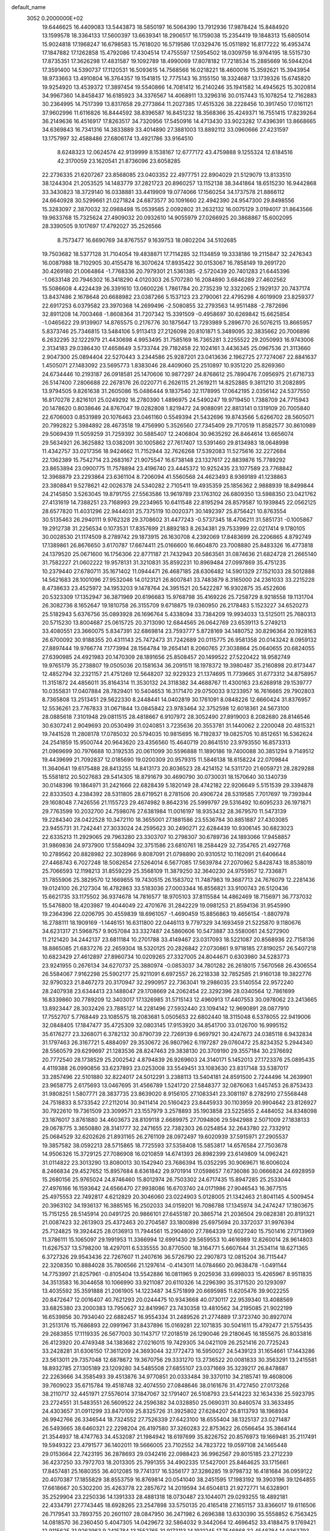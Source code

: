 default_name                                                                    
 3052  0.2000000E+02
  19.6446625  16.4409083  13.5443873  18.5850197  16.5064390  13.7912936
  17.9878424  15.8484920  13.1599578  18.3364133  17.5600397  13.6639341
  18.2906517  16.1759038  15.2354419  19.1848313  15.6805014  15.9024818
  17.1968247  16.6798583  15.7618020  16.5719586  17.0329476  15.0511892
  16.8177222  16.4953474  17.1847882  17.1262858  15.4792086  17.4304514
  17.4755597  17.5954502  18.0309759  16.9764195  18.5515730  17.8735351
  17.3626298  17.4831587  19.1092789  18.4990069  17.8078182  17.7218534
  15.2885669  16.5944204  17.3591400  14.5390737  17.1120531  16.5093615
  14.7568566  16.0218221  18.4600016  15.3592621  15.3943954  18.9733663
  13.4910804  16.3764357  19.1541815  12.7775143  16.3155150  18.3324687
  13.1739326  15.6745820  19.9254920  13.4539372  17.3897454  19.5540866
  14.7081412  16.2140246  35.1941582  14.4945625  15.3020814  34.9967360
  14.8458437  16.6185923  34.3376567  14.4068911  13.3296316  30.0157443
  15.1078254  12.7162883  30.2364995  14.7517399  13.8317658  29.2773864
  11.2027385  17.4515326  38.2228456  10.3917450  17.0161121  37.9602996
  11.6116826  16.8444592  38.8396587  16.8451232  18.3568366  35.4249371
  16.7551415  17.8239264  36.2149636  16.4516917  17.8263517  34.7320956
  17.5450916  14.4713430  33.9023282  17.4396391  13.8668665  34.6369843
  16.7341316  14.3833889  33.4014890  27.3881003  13.8892112  33.0960666
  27.4231597  13.1757997  32.4588486  27.6806174  13.4921786  33.9164510
   8.6248323  12.0624574  42.9139999   8.1538167  12.6777172  43.4759888
   9.1255324  12.6184516  42.3170059  23.1620541  21.8736096  23.6058285
  22.2736335  21.6207267  23.8568085  23.0403352  22.4977751  22.8904029
  21.5129079  13.8133510  38.1244304  21.2053525  14.1483779  37.2821723
  20.8960257  13.1152138  38.3441864  18.6515230  16.9442868  33.3430823
  18.3729140  16.0338881  33.4419909  19.0774066  17.1560254  34.1737578
  21.8866112  24.6640928  30.5299661  21.0271824  24.6873577  30.1091660
  22.4942390  24.9547300  29.8498556  15.3283097   2.3870032  32.0988498
  15.0539585   2.0092802  31.2632132  16.0075129   3.0194017  31.8643566
  19.9633768  15.7325624  27.4909032  20.0932610  14.9055979  27.0266925
  20.3868867  15.6002095  28.3390505   9.1017697  17.4792027  35.2526566
   8.7573477  16.6690769  34.8767557   9.1639753  18.0802204  34.5102685
  19.7503682  18.5377128  31.7104054  19.4838871  17.7114285  32.1134859
  19.3338186  19.2115847  32.2476343  16.0087988  18.7102905  30.4155478
  16.3070624  17.8935422  30.0153067  16.7858149  19.2691720  30.4269180
  21.0064864  -1.7768336  20.7979301  21.5361385  -2.5720439  20.7401283
  21.6445396  -1.0633148  20.7946302  16.3418290   4.0120303  26.5707280
  16.2084890   3.6846289  27.4602562  15.5086608   4.4224439  26.3391610
  13.0600226   1.7861784  20.2735239  12.3322065   2.1929137  20.7437174
  13.8437486   2.1678648  20.6688982  23.0387266   5.1537123  23.2790061
  22.4795298   4.6019909  23.8259377  22.6917253   6.0379582  23.3970368
  14.2699496  -2.5080855  32.2793563  14.9511488  -2.7872696  32.8911208
  14.7003468  -1.8608364  31.7207342  15.3391509  -0.4958697  30.6269842
  15.6625854  -1.0465622  29.9139907  14.8765575   0.2176776  30.1875647
  13.7293989   5.2896770  26.5076215  13.8665957   5.8373746  25.7346815
  13.5484106   5.9113413  27.2126098  20.8101871   5.3489095  32.3835662
  20.7006896   6.2632295  32.1222979  21.4430698   4.9953495  31.7585169
  16.7365281   3.2255522  29.2050993  16.9743006   2.3134183  29.0386430
  17.4658649   3.5733744  29.7182458  22.1024161   3.4436345  25.0967536
  21.3113660   2.9047300  25.0894404  22.5270443   3.2344586  25.9287201
  23.0413636   2.1962725  27.7274067  22.8841637   1.4505071  27.1483092
  23.5695773   1.8383046  28.4409060  25.2510897  10.9351220  25.8269360
  24.6734446  10.2193187  26.0918581  25.1470606  10.9877297  24.8768612
  25.7890476   7.0956975  21.6716733  26.5147400   7.2806688  22.2678176
  26.0220771   6.2626115  21.2619211  14.8252885   9.3811210  31.2082895
  13.9794505   9.8261638  31.2605086  15.0486444   9.1837540  32.1178995
  17.0642195   2.0356142  24.5377550  16.8170278   2.8216101  25.0249292
  16.2780390   1.4896975  24.5490247  19.9719450   1.7388709  24.7715943
  20.1478620   0.8038646  24.8767047  19.0282808   1.8219472  24.9088091
  22.8813141   0.1319109  20.7005840  22.6706003   0.8531989  20.1076463
  23.0461160   0.5549394  21.5432696  19.8743566   5.6266702  28.5605071
  20.7992822   5.3984892  28.4673518  19.4756990   5.3526560  27.7345409
  29.7170519  11.8582577  30.8610989  29.5069439  11.5059259  31.7259392
  30.5885407  12.2406804  30.9635292  26.8464614  13.6656074  29.5634921
  26.3625882  13.0382091  30.1005862  27.7617407  13.5391460  29.8134983
  18.0648998  11.4342757  33.0217356  18.9424662  11.7152944  32.7626268
  17.5392083  11.5275616  32.2272684  22.1362389  15.7542714  23.2683167
  21.9075547  16.6738148  23.1327617  22.8839876  15.7789292  23.8653894
  23.0900775  11.7578894  23.4196740  23.4445372  10.9252435  23.1077589
  23.7768842  12.3968879  23.2293864  23.6361104   8.7206094  41.5560568
  24.4623493   8.9369189  41.1238863  23.3808841   9.5278621  42.0026378
  24.5340282   2.7105411  19.4935359  25.1856362   2.9888939  18.8499844
  24.2145850   3.5263045  19.8791755  27.5563586  13.9619789  23.1763102
  26.6809350  13.5988350  23.0421762  27.4131619  14.7388251  23.7168993
  29.2234965  10.6411548  22.8195294  28.8579587  10.1939845  22.0562125
  28.6577820  11.4031296  22.9444031  25.7375119  10.0020371  30.1492397
  25.8756421  10.8763554  30.5135463  26.2940111   9.9762328  29.3708602
  31.4477243  -0.5737345  18.4706211  31.5851731  -0.1005867  19.2912738
  31.2256534   0.1073531  17.8357699  21.8892183   8.2634381  29.7533999
  22.0217414   9.1780105  30.0028530  21.1174509   8.2789742  29.1873915
  26.1630708   4.2392069  17.8483699  26.2206865   4.8792749  17.1389861
  26.8676650   3.6170787  17.6674411  25.0166600  16.6604870  23.7008880
  25.8483326  16.4773818  24.1379520  25.0671600  16.1756306  22.8771187
  21.7432943  20.5863561  31.0874636  21.6824728  21.2665140  31.7582227
  21.0602222  19.9578131  31.3210831  35.8592231  10.8969484  27.0997869
  35.4751235  10.2379440  27.6780711  35.1671402  11.0944471  26.4687185
  28.6306482  14.5901329  27.1521033  28.5012888  14.5621683  28.1001096
  27.9532046  14.0123121  26.8007841  33.7483879   8.3165000  24.2361033
  33.2215228   8.4738633  23.4525972  34.1953203   9.1478764  24.3951521
  20.5422287  16.9302875  35.4522606  20.5323309  17.1352947  36.3871969
  20.6196683  15.9768798  35.4169226  25.7258729   8.9218558  19.1131704
  26.3082736   8.1652647  19.1810758  26.3155709   9.6718875  19.0360950
  26.2178483   5.1523227  34.6520273  25.5182943   5.6376756  35.0893928
  26.1696764   5.4338094  33.7384209  19.9934033  13.5125011  25.7680313
  20.5715230  13.8004687  25.0615725  20.3713090  12.6844565  26.0642769
  23.6539113   5.2749213  33.4080551  23.3660075   5.8347391  32.6869814
  23.7593777   5.8728169  34.1480752  30.8296364  20.1928163  26.6700092
  30.9188355  20.4311143  25.7472473  31.7242689  20.0115775  26.9581358
  20.0143242   8.0959132  27.8897444  19.9766774   7.1773994  28.1564784
  19.2654141   8.2060765  27.3038864  25.0640655  20.6824055  27.6390985
  24.4921983  20.1470309  28.1891656  25.8508457  20.1499522  27.5220422
  18.9582749  19.9765179  35.2738807  19.0505036  20.1581634  36.2091511
  18.1978372  19.3980487  35.2160898  20.8173447  12.4852794  32.2321157
  21.4751269  12.5648207  32.9229323  21.1374695  11.7739665  31.6773312
  34.8758957  11.3151872  24.4856011  35.8164314  11.3530132  24.3118382
  34.4688767  11.4300163  23.6268918  29.1539777  10.0355831  17.0407884
  28.7829401  10.5404653  16.3171470  29.0750033   9.1233957  16.7616665
  29.7902803   8.7365808  13.2513451  29.5622330   8.2448441  14.0402819
  30.1761091   8.0848226  12.6660424  31.8376957  12.5536261  23.7767833
  31.0671844  13.0845842  23.9783464  32.3752598  12.6018361  24.5673100
  28.0885618   7.3101948  29.0811515  28.4818667   6.9107972  28.3052490
  27.8919003   8.2082680  28.8146546  30.6307241   2.9049693  20.0530499
  31.0240851   3.7235636  20.3553781  31.1440062   2.2200048  20.4815321
  19.7441528  11.2808178  17.0785032  20.5794035  10.9815695  16.7192837
  19.0825705  10.8512651  16.5362624  24.2541859  15.9500744  20.9643620
  23.4356560  15.4640719  20.8641510  23.9793550  16.8573313  21.0969699
  30.7976688  10.3192535  20.0611099  30.5596888  11.1890186  19.7400088
  30.3851294   9.7149512  19.4439699  21.7092837  12.0185690  19.0200309
  20.9579315  11.5846138  18.6158224  22.0709844  11.3640641  19.6175488
  28.8413255  14.8413173  20.8036523  28.4214152  14.5311720  21.6059721
  28.2829288  15.5581812  20.5027683  29.5414305  18.8791679  30.4690790
  30.0730031  18.1570640  30.1340739  30.0148396  19.1864971  31.2421666
  22.6828439   5.1820149  28.4742182  22.9206649   5.5151539  29.3394878
  22.8333503   4.2384392  28.5311805  28.6719521   8.2781506  20.4906724
  28.5319585   7.7017697  19.7393944  29.1608048   7.7426556  21.1155723
  29.4674982   9.8642316  25.5999797  29.5316492  10.6095233  26.1971871
  29.7763599  10.2032700  24.7598076  27.6381984  11.0016197  18.9353432
  28.3679570  11.5473139  19.2284340  28.0422528  10.3472110  18.3655001
  27.1881586  23.5536784  30.8851887  27.4303085  23.9455731  31.7242441
  27.3033024  24.2595623  30.2490271  22.6284439  10.9306145  30.6823023
  22.6335213  11.2929065  29.7963280  23.3303707  10.2798307  30.6789736
  24.1893066  17.9458857  31.9869836  24.9737900  17.5584094  32.3751586
  23.6810761  18.2584429  32.7354765  21.4927768  10.2789562  20.8828982
  22.3028966   9.8087091  21.0798890  20.9310512  10.1162091  21.6406644
  27.4468743   6.7027248  18.5082654  27.5264014   6.5677085  17.5639784
  27.2070962   5.8428743  18.8538019  25.7066593  12.1198213  31.8559229
  25.3568109  11.3879250  32.3640230  24.9755957  12.7336871  31.7855906
  25.3829570  12.1669855  19.7430515  26.1583702  11.7487983  19.3687713
  24.7676079  12.2281436  19.0124100  26.2127304  16.4782863  33.5183036
  27.0003344  16.8556821  33.9100743  26.5120436  15.6621735  33.1175502
  36.9374678  14.7816577  18.9705103  37.8115584  14.4862469  18.7156971
  36.7737032  15.5476800  18.4203987  19.4044049  22.4701676  31.2842229
  19.0981253  21.8594136  31.9545990  19.2364396  22.0206795  30.4559839
  18.6961057  -1.4690459  15.8856863  19.4656154  -1.8807978  16.2788111
  18.1909169  -1.1446151  16.6311800  22.0446113   9.7797329  34.1693459
  21.5225870   9.1180676  34.6231317  21.5968757   9.9057084  33.3327487
  24.5860606  10.5473887  33.5580061  24.5272900  11.2121420  34.2442137
  23.6811184  10.2701788  33.4149467  23.0317093  18.5221087  20.8568936
  22.7158136  18.8865085  21.6837276  22.2659304  18.5320125  20.2826842
  27.0730861   9.9718185  27.8190257  26.5407218  10.6823429  27.4612897
  27.8960734  10.0209265  27.3327005  24.8044671   0.6303980  34.5283773
  23.9241955   0.2676134  34.6270737  25.3880974  -0.0853037  34.7801282
  26.2618015   7.5670568  26.4306554  26.5584067   7.9162298  25.5902177
  25.9211091   6.6972557  26.2218338  32.7852585  21.9160138  19.3822776
  32.9790323  21.8467273  20.3170947  32.2990957  22.7363041  19.2986035
  23.5140554  22.9572240  28.2407938  23.6344413  23.1488047  29.1708669
  24.2062454  22.3292396  28.0340564  12.7861699  16.8339860  30.7789209
  12.3403017  17.1326985  31.5715143  12.4960913  17.4407553  30.0978062
  23.2413665  13.8923447  28.3032426  23.7885127  14.2281496  27.5932440
  23.1094142  12.9690891  28.0877910  17.7552707   5.7768449  23.1085575
  18.2083681   5.0505653  22.6802440  18.3115048   6.5378055  22.9419006
  32.0848405  17.1847477  35.4725309  32.0803145  17.9153920  34.8541700
  33.0126700  16.9995152  35.6176277  23.3268071   6.3782132  30.8790739
  22.7269139   6.9697921  30.4247673  24.0385118   6.9432834  31.1797463
  26.3167721   5.4884097  29.3530672  26.9807962   6.1197287  29.0760472
  25.8234352   5.2944340  28.5560579  29.6299697  21.1283536  28.8247463
  29.3838130  20.3709190  29.3557184  30.2376692  20.7772540  28.1738529
  25.2002542   4.8794839  26.9269603  24.3140171   5.1452013  27.1723376
  25.0895435   4.4119388  26.0990856  33.6237893  23.0253008  33.5549451
  33.1083630  23.8317148  33.5387017  33.2857496  22.5101880  32.8224017
  24.5012291   3.2388113  13.5404181  24.8591500   2.7244496  14.2639901
  23.9658775   2.6175693  13.0467695  31.4566789   1.5241720  27.5848377
  32.0876063   1.6457453  26.8753433  31.9808251   1.5807771  28.3837735
  23.8639020   8.9156105  27.1083341  23.3081197   8.2782910  27.5568448
  24.7518833   8.5733542  27.2112014  30.9411414  20.5160423  23.8445933
  30.1103959  20.9904642  23.8126927  30.7922610  19.7361509  23.3099571
  23.1557979   3.2578893  35.1903858  23.5225855   2.4484052  34.8348098
  23.1876017   3.8761880  34.4603673  28.8109118   2.6689975  27.7094806
  29.5942988   2.5071009  27.1838133  29.0678775   3.3650880  28.3141777
  32.2471655  22.7382303  26.0254854  32.2643780  22.7332912  25.0684529
  32.6202626  21.8931165  26.2761109  28.0972497  19.6020939  37.5915971
  27.2905537  19.3857582  38.0592213  28.5715865  18.7725593  37.5358408
  15.5853817  14.6576584  27.7503678  14.9506326  15.3729125  27.7086908
  16.0210859  14.6741393  26.8982399  23.6149809  14.0962421  31.0114822
  23.3013290  13.8080013  30.1542940  23.7686394  15.0352295  30.9069671
  16.6006024   8.2466834  29.4527652  15.8957684   8.6361842  29.9701914
  17.0598657   7.6736086  30.0666824  24.6928959  15.2680156  25.9765024
  24.8746460  15.8012974  26.7503302  24.6717435  15.8947285  25.2533044
  27.4976166  16.1593642  24.6566470  27.9938086  16.6703740  24.0171986
  27.9046543  16.3677515  25.4975553  22.7492817   4.6212829  20.3046060
  23.0224903   5.0128005  21.1342463  21.8041145   4.5009454  20.3963102
  34.1936137  16.3885165  16.2502033  34.0159201  16.7086788  17.1345974
  34.2474247  17.1803675  15.7151255  28.5145914  20.0491725  20.9866101
  27.6455187  20.3865714  21.2036504  29.0828381  20.8191321  21.0087423
  32.2613903  25.4372463  20.2704587  33.1800898  25.6975694  20.3372037
  31.9976394  25.7124825  19.3924425  28.0136913  11.7944561  15.2904800
  27.7864339  12.6027240  15.7501416  27.1713969  11.3786111  15.1065097
  29.1991953  11.3366994  12.6991430  29.5659553  10.4616989  12.8260014
  28.9614803  11.6267537  13.5798200  18.4297011   6.5335555  30.8770500
  18.3164771   5.6607644  31.2534114  18.6271365   6.3727326  29.9543436
  22.7267607  11.2407616  36.5726790  22.2907873  12.0815204  36.7115447
  22.3208350  10.8884028  35.7806566  21.1297614  -0.4143011  14.0784660
  20.9638478  -1.0491144  14.7753997  21.8257961  -0.8105404  13.5542886
  16.0811965   9.2025936  33.6998033  15.4265967   8.9511835  34.3513583
  16.3044658  10.1066990  33.9211087  20.6110326  14.2296390  35.3171520
  20.1293097  13.4035592  35.3591888  21.2061905  14.1223487  34.5751899
  20.6695985  11.6205476  39.9022255  20.8472647  12.0016407  40.7621293
  20.0244475  10.9343668  40.0730117  22.9539340  13.4088569  33.6825380
  23.2000383  13.7950627  32.8419967  23.7430358  13.4810562  34.2195085
  21.9022199  16.6539856  30.7934040  22.6882457  16.9554334  31.2489526
  21.2774889  17.3723740  30.8927074  31.2513176  15.7686893  22.0991967
  31.8437896  15.0169281  22.1071835  30.5041611  15.4792477  21.5755435
  29.2683855  17.1119335  26.5677003  30.1143717  17.2018519  26.1290046
  29.2180645  16.1855675  26.8033816  26.4123920  20.4749348  34.1383682
  27.0216015  19.7429305  34.0421109  26.2521416  20.7725243  33.2428281
  31.6306150  17.3611209  24.3693044  32.1772473  16.5950027  24.5439123
  31.1654661  17.1443286  23.5613011  29.7357048  12.6878672  19.3670756
  29.3331270  13.2736522  20.0081833  30.3563291  13.2415581  18.8932785
  27.1305189  23.1209280  34.5485508  27.6855107  23.0371669  35.3239217
  26.8478687  22.2263666  34.3585493  39.4513876  34.9770851  20.0333484
  39.3370110  34.2185741  19.4608006  39.7609023  35.6715784  19.4518748
  32.4074550  27.0848646  38.0161676  31.4727450  27.0173268  38.2110717
  32.4451971  27.5576014  37.1847067  32.1791407  26.5108793  23.5414223
  32.1634336  25.5923795  23.2724551  31.5483551  26.5609522  24.2596382
  34.0328850  25.0690311  30.8460574  33.3633495  24.4303657  31.0911299
  33.8470109  25.8325726  31.3925802  27.6284207  26.8113793  18.1968934
  26.9942766  26.3346544  18.7324552  27.7526339  27.6423100  18.6555404
  38.1325137  23.0271487  26.5493665  38.6460321  22.2298204  26.4197580
  37.3260283  22.8753622  26.0566454  35.3864144  21.3544937  18.4747763
  34.4532087  21.1984942  18.6197699  35.8226752  20.8576973  19.1669481
  35.2117491  19.5949322  23.4791577  36.1402011  19.5666005  23.7102552
  34.7823722  19.0597108  24.1465448  29.0153664  22.7423195  36.2878693
  29.0342416  22.0988423  36.9962567  29.8015185  23.2712239  36.4237250
  33.7972703  18.2013305  25.7991355  34.4902335  17.5427001  25.8464625
  33.1715661  17.8457481  25.1680355  36.4012085  19.7741317  16.5356177
  37.3286285  19.9798732  16.4181684  36.0959122  20.4070387  17.1855829
  38.8553759  16.8769814  20.0541040  38.2451595  17.1983192  19.3903196
  39.1264855  17.6618667  20.5302200  35.4263778  22.2857672  14.2019594
  34.6504813  21.9272771  14.6328901  35.2529904  23.2250336  14.1391333
  28.4881318  18.0730487  23.1044071  29.0293255  18.4892181  22.4334791
  27.7743445  18.6928265  23.2547898  33.5750135  20.4165418  27.1651157
  33.8366017  19.6116506  26.7179541  33.7893755  20.2601107  28.0847950
  36.2471982   6.2696388  13.6330390  35.5558852   6.7563425  14.0818570
  36.2360450   5.4047305  14.0429672  32.5864032   9.3442064  12.4696452
  33.4188475   9.1769421  12.9115625  31.9263963   9.2415784  13.1552765
  31.9173113  14.1931245  17.7546868  32.4548784  14.9363793  18.0282298
  31.0856974  14.5845238  17.4873732  31.4600490  18.6383287  21.5002671
  31.5167962  18.6135411  20.5450723  31.9125105  17.8453159  21.7877408
  28.0286390   2.6610706   9.2796582  28.2177658   2.4341605   8.3691777
  28.7308206   2.2462002   9.7807126  32.0658095   9.5683610  15.8960007
  32.4137763  10.4483298  16.0402431  31.2250292   9.5653055  16.3535058
  33.3183549  11.8915183  17.0720549  33.8224580  12.5389246  16.5791277
  32.6137951  12.3957862  17.4789223  35.8206780   9.7657920  14.6348148
  36.1647402  10.5213121  14.1583251  36.4878940   9.5741316  15.2938452
  32.8519472  12.1150297  21.4261559  32.3819216  12.0853311  22.2594780
  32.2969174  11.6237833  20.8204739  27.6952566  -3.4657953  16.3793688
  28.5112924  -3.6857683  16.8287342  27.5776746  -2.5296875  16.5409499
  25.9556449   2.1115684  27.0075267  25.4837359   2.8390007  27.4129598
  26.8783068   2.3572031  27.0752794  33.9719574   7.8557982  15.6455590
  34.7006908   8.3610370  15.2851243  33.2704118   8.4966018  15.7614740
  23.4068205  18.2197868  14.9256833  23.2978042  19.0581146  14.4767358
  22.5656540  18.0675802  15.3563850  27.3675352  14.1098694  16.6172112
  27.0503543  14.0990579  17.5202678  27.1256458  14.9757983  16.2887475
   1.4449250   3.8691192  22.4367899   2.2192466   3.9169552  21.8761032
   1.5323029   4.6152340  23.0300096   2.1519724  13.5244999  27.8683166
   2.1101925  12.5699316  27.8109963   2.3083486  13.8118448  26.9687550
   9.8784854   7.1661457  33.9552964   8.9822585   7.0706918  34.2776282
  10.2572155   6.2909476  34.0379018   6.6283231  10.2607983  26.9347346
   5.9041763  10.3346385  27.5563380   6.8694631   9.3347342  26.9568400
  -1.9260492  13.4542301  26.2557510  -1.9882785  12.7910368  26.9431622
  -2.7578598  13.3913906  25.7863109  -2.7174988  16.8166360  29.7091346
  -3.3370313  16.2697793  30.1922072  -2.3037300  16.2179017  29.0874076
  -0.7999001  18.8247441  29.4125758  -0.6097946  19.1673740  30.2859007
  -1.5633816  18.2610554  29.5374067   2.1815121  16.9694056  25.8015255
   2.9505963  17.3531530  25.3802427   2.0552173  17.4934483  26.5925127
   7.6586771  12.3461911  29.5239861   8.1021843  11.5206634  29.3289547
   7.7843293  12.8772046  28.7375587   5.8590760   6.9617949  29.7717582
   5.8573263   6.1028523  29.3493290   6.6380963   6.9536076  30.3278987
   0.5010907   8.9114495  28.7001316  -0.4119916   8.6246026  28.6849190
   0.9697755   8.1959982  29.1298942   4.2785687  10.1963874  28.2837634
   3.4978440  10.7061776  28.5001305   4.3427235   9.5475030  28.9845238
   6.1919694  11.6034211  20.3734375   6.5314013  12.4700751  20.5968847
   5.4783439  11.4582208  20.9946358  -4.3896242   5.7818614  21.7075673
  -3.7175484   5.7912979  22.3890780  -4.9721344   5.0639362  21.9555533
  -4.3136975  13.8970442  24.7879543  -5.0085319  13.6502284  24.1776110
  -4.7696833  14.0760125  25.6103162   4.2749953   7.9047106  22.0702029
   3.6939808   7.6276605  21.3617558   4.1553423   8.8530387  22.1210837
   9.4628523  20.1639822  31.9417138   9.6794187  19.9976578  32.8591379
   9.6162192  21.1016549  31.8256095   4.6145395  25.4755387  27.4842069
   4.0372758  25.7178336  28.2082867   4.5726206  24.5197342  27.4539998
   0.4213789  18.6414657  14.7932950   1.0763509  19.1520784  15.2692343
   0.9303148  18.1113485  14.1799503   5.4478658  38.0553963  15.9238048
   6.1624325  38.6186906  15.6266082   4.6528834  38.5094700  15.6444270
   7.7431231  34.9881038  17.5763730   7.7792319  34.5601227  16.7209432
   8.6584024  35.0595002  17.8472940  -3.8783689  23.4583255  18.4256988
  -3.8404397  24.2639172  18.9412717  -4.6118222  23.5924248  17.8254527
  12.1045574  21.6733518  26.9316897  11.8039765  20.7646150  26.9227258
  12.9759433  21.6413050  26.5368587   7.4894636  30.8905322  27.2251971
   6.8219667  30.4827971  26.6734438   7.3931407  30.4605854  28.0749615
  19.9240501  24.6705483  28.3755337  19.4072700  25.1918695  27.7612095
  19.4367032  23.8514178  28.4635683  10.8118990  23.3840604  16.3589742
  10.6673235  24.0037271  17.0740567  10.2498734  22.6387032  16.5706382
   6.4620517  13.7257024  23.2111312   7.3951785  13.8585132  23.0441953
   6.4332356  13.2322924  24.0308556  11.7014661  17.1849124  33.1602902
  10.9494788  16.5952284  33.2152423  11.8661236  17.4480993  34.0657473
   6.7564773  22.9215515  23.8695590   5.9435168  23.1670492  23.4279054
   6.4743155  22.3818935  24.6080614   9.4545313  25.0235932  31.7741148
   9.7363803  25.8930727  31.4898641  10.1050616  24.4276460  31.4027807
   4.3722998  23.3665581  22.6902843   4.5314935  23.2641997  21.7519816
   3.4879261  23.0247932  22.8218585  10.0915291  20.3396067  28.7808499
  10.1349410  21.1163758  28.2231967   9.1981536  20.0144640  28.6695203
   9.1794597  24.4277464  23.2700675   8.3942520  23.9140328  23.4592210
   9.7053604  24.3637354  24.0672894   6.9943296  32.3488018  31.0252135
   7.7551584  32.7557248  31.4396832   6.3108433  32.3815799  31.6945444
  11.6940795  25.2570998  28.3085887  12.1070699  24.5088322  28.7395949
  11.3600142  24.9041111  27.4839487   5.7042188  19.0188580  28.4630805
   6.2303677  19.7499660  28.7869327   6.2754966  18.5703137  27.8396372
   9.4250466  29.2763616  32.1262389  10.1236644  29.8043980  31.7397903
   8.6781087  29.4021091  31.5410012   7.6189554  18.6811165  26.3118302
   8.4783512  18.8700288  25.9350241   7.5416545  17.7281357  26.2661799
   4.8648855  25.6371263  24.4735365   4.4727282  25.4853971  25.3334335
   4.3185396  25.1347237  23.8691114   1.7053823  22.4438832  24.8404054
   1.3207285  21.6025119  24.5947072   1.5295861  23.0150823  24.0927027
  24.6367333  23.9026833  30.8773075  25.5541244  23.6296159  30.8695850
  24.2813846  23.5256750  31.6821826   7.8833885  29.3134736  23.0896830
   7.9979976  29.7704441  22.2564516   8.2092242  28.4287393  22.9244311
  10.3320385  19.3528051  25.4302477  11.2528802  19.1609381  25.6076442
  10.3057254  19.5571481  24.4954839   6.1176700  16.2602780  33.2878034
   6.5154084  15.8886773  34.0751717   5.6795806  15.5197186  32.8684214
   7.6496832  12.5027917  34.1848087   7.9958443  12.1759278  33.3544086
   7.0192579  11.8371960  34.4600870   0.8566148  21.3196028  30.5200085
   1.4531005  21.5067551  29.7951564   1.3747448  21.4898837  31.3066327
  16.3579480  33.2267796  23.7071331  17.0721089  32.6785141  23.3821546
  15.7182622  33.2337401  22.9951040   9.8022499  15.9338621  27.9090457
  10.3853778  15.2716598  28.2801007   9.5185732  16.4522212  28.6620817
   6.4800997  25.3231491  20.1056790   6.0784126  25.6468304  19.2993852
   5.9416433  24.5727337  20.3570218  10.1253482  22.7221291  33.7723905
  10.4088668  23.4153174  34.3684937  10.8587183  22.6118623  33.1672117
  -0.4744355  14.4314389  28.3260132   0.4128410  14.1151276  28.1559562
  -1.0113264  14.0115269  27.6539612  14.7839514  25.3074581  28.1438249
  14.2739188  25.4025691  28.9482206  14.5760283  26.0906928  27.6343711
   1.9231390  15.6636439  21.3493473   2.7528809  15.6052593  21.8230047
   2.1469277  15.4405820  20.4458021   1.8495685  18.6527631  28.1516883
   2.2168555  18.3369782  28.9772862   0.9378681  18.3616267  28.1682321
   5.1771423  19.1846933  21.2440406   5.8908307  19.7192037  20.8959323
   5.5325603  18.8043648  22.0473215   9.7820630  14.0246107  30.3562220
   9.0115336  13.4644250  30.2629035  10.5014774  13.5037851  29.9992689
   7.8110781  26.6161726  22.3567458   7.3342015  26.2054203  21.6355641
   8.3045227  25.8998759  22.7563247   5.3848262  26.8311159  17.9632975
   5.5305150  27.5319741  18.5987535   5.2559953  27.2856050  17.1307868
  17.1469130  30.4619091  31.9613687  17.8305928  30.4409160  32.6309754
  17.0026978  31.3935216  31.7954412  13.0192612  18.3961439  25.6373010
  13.0860949  17.8578697  26.4259872  13.9269446  18.5774895  25.3934641
   9.0625758  31.3479225  24.9543324   8.9613026  30.8628284  24.1353945
   8.4774739  30.9050678  25.5689602   9.8318266  10.3579127  33.3763235
   9.9868202   9.5272624  33.8260221   9.6587624  10.1099487  32.4681415
   6.0568227  16.8027429  30.0949095   5.8152214  17.5965921  29.6177678
   6.5077698  17.1211881  30.8768757  13.4688842  29.7222676  21.7973322
  13.2562810  30.5370375  21.3421600  13.2976854  29.9115926  22.7198716
   6.7264527  21.3127691  26.0161898   7.4811626  21.6695407  26.4845474
   6.8269968  20.3635569  26.0877371  11.6910573  28.5437537  26.0940557
  11.3942891  29.2213700  26.7015066  11.0713216  27.8245507  26.2161482
  18.7259458  26.6874474  33.0622488  19.0803911  27.2247060  32.3537620
  19.4018570  26.0295232  33.2250729  10.8935620  26.8978217  30.3966808
  11.0527704  26.3973321  29.5964342  10.6224447  27.7625228  30.0884290
  10.3301805  24.2595937  20.9815006  10.9836926  24.9045431  21.2520445
   9.7784484  24.1389895  21.7543383   1.8621951  17.1600246  12.7763627
   1.9517033  16.2285510  12.9778001   1.3321781  17.1829208  11.9796259
   6.2626423  16.3128648  26.0739612   6.8579801  15.5639438  26.0435955
   5.4914239  15.9871085  26.5380051  15.9875283  23.5489873  26.1180071
  15.7235372  24.0706562  26.8759003  16.8275872  23.1664713  26.3714124
   6.1576302  28.7173764  31.9352830   5.6083654  28.7874438  32.7160714
   6.4859793  27.8184361  31.9533115   4.4798159  15.1652016  27.9247973
   3.6553219  14.9921936  28.3792307   5.0336284  15.5831552  28.5842200
  15.2566164  25.2359405  23.8891342  15.1207137  26.0527573  24.3693140
  15.7526741  24.6829496  24.4927563  12.7775203  32.9705093  29.8591173
  13.2445294  33.3692026  30.5934047  13.4409236  32.4476182  29.4088809
  11.9266856  10.0283708  28.3821923  12.3171970  10.1302434  27.5142323
  10.9847183  10.1079273  28.2318585  11.6526183  26.0218973  34.3832867
  12.4690627  25.5884185  34.6317752  11.9289770  26.7596064  33.8395560
   8.3481317  34.9886565  30.2139725   9.2938016  35.0396940  30.3530245
   8.2482452  34.4128357  29.4558927   2.8253407  20.4027371  20.7147897
   2.4724089  20.4948508  21.5997677   3.7107133  20.0627406  20.8442097
  15.7221817  29.7790801  26.7502495  15.4810460  30.6645547  26.4781830
  16.2705182  29.9073155  27.5242745   7.9545437  14.0986129  27.0334675
   8.5118129  14.8575807  27.2056615   8.3470948  13.6824249  26.2660543
   6.1110252   9.9895718  23.8647128   5.2495734   9.9880277  23.4474236
   5.9287101  10.1540664  24.7898801   1.8246415  14.2258625  32.3829907
   2.4821219  14.6248602  31.8131203   1.0471117  14.7728370  32.2711962
  11.0262061  23.9252382  25.5552940  11.5274661  23.8336648  24.7449949
  11.2656518  23.1566911  26.0732060  13.1078229  30.1763470  24.4445849
  12.8497343  29.5428861  25.1141739  14.0012540  30.4249092  24.6817127
   4.7695360   6.8093500  24.9915282   4.5606047   6.7742490  24.0580682
   4.4090391   7.6456158  25.2863731   5.3869685  13.1030425  25.8207908
   6.1396009  12.8266401  26.3436463   4.9121576  13.7112096  26.3872882
  14.2427217  27.4920013  26.6337796  14.9359599  28.1512310  26.6010866
  13.6471369  27.7353939  25.9250690  18.4805934  28.8684260  21.9980160
  17.8330407  28.2700178  22.3705950  18.8165919  28.4088490  21.2285188
  16.2490330  24.5856417  21.3152984  16.2455780  25.1531817  20.5445077
  15.7706845  25.0813646  21.9798834   6.8251100  27.6572373  27.3657707
   6.0089287  27.1740771  27.4947524   6.5801893  28.3971245  26.8100616
  16.0826228  33.1247189  31.4853615  15.5181511  33.8812377  31.3263557
  16.9420440  33.3949457  31.1619349  14.3506187  15.2083712  32.1186344
  13.8414987  15.9580045  31.8102862  14.3492218  14.5982229  31.3811054
   1.7136114  23.6389207  22.2651029   1.3817118  23.6249432  21.3673952
   1.5931739  24.5444801  22.5509156   4.9679143  12.8448692  29.9556260
   4.7240343  13.4239898  29.2335639   5.6368209  12.2689667  29.5853125
   5.0991954  22.4219210  32.9357820   6.0205216  22.4220336  32.6761864
   4.7137843  23.1520256  32.4513880   9.3380996  17.8416452  30.6401838
   9.2997875  17.2115865  31.3597601   9.4231766  18.6922308  31.0708784
  10.2557777  29.8730215  28.2127324  10.4005388  30.5739135  28.8483631
   9.3558483  29.5880201  28.3712668  17.0522906  16.0029259  29.9982294
  17.4371001  15.2282046  30.4080591  16.7430347  15.6946414  29.1464352
   5.7011122  17.4908165  23.6580179   6.5740118  17.7576937  23.3698260
   5.8323268  17.1635642  24.5479170  13.5284408  16.3467524  27.9800628
  12.9988865  17.1440217  27.9929312  13.6151205  16.1018986  28.9013473
  17.4041662  16.6546118  26.6503978  18.1000885  16.3472482  27.2313037
  17.1731550  15.8874802  26.1265898  15.4433455  26.8824995  35.9922523
  14.9965706  27.7208172  36.1099276  16.2025882  26.9321287  36.5730444
   0.8927834  26.4812013  20.0450721   1.2329170  25.5927411  19.9393392
   1.5559896  26.9308221  20.5687422   6.8011749   7.7827251  17.6648592
   7.2825154   8.4162910  18.1969658   5.9994462   7.6142036  18.1598980
   3.1692084  12.0232805  24.2939536   4.0333903  12.1296308  24.6915854
   2.6791829  12.7957347  24.5757714   4.0105359   9.2989453  25.8824859
   3.3000824   9.8611039  25.5735111   4.2436671   9.6566199  26.7391951
  19.6454445  17.6330939  25.1446016  18.7174142  17.4148762  25.2304649
  20.0983236  16.9549226  25.6458160  11.4461595  16.5287851  23.9948838
  11.8148582  16.8489483  24.8181630  11.9251539  15.7194490  23.8166385
  12.1636797  23.7630689  23.2031335  12.6908495  24.4507029  22.7963370
  12.5611509  22.9463197  22.9011913  13.0225718  28.7281972  17.9926993
  13.4576102  29.5555602  18.1987184  13.0942915  28.6502741  17.0413759
  16.5547657  22.1934684  29.8842838  15.7241393  21.7761049  29.6560312
  16.3469735  22.7430613  30.6399305   8.7958711  27.5492142  19.1537704
   8.4109411  28.3795300  19.4341922   9.7371425  27.7201896  19.1220303
  11.2347317  27.3066767  23.5575815  10.7408393  27.0111104  24.3223969
  11.3472159  28.2474034  23.6940087  11.3139829  28.5258279  20.0117477
  11.8284664  28.6775709  19.2189598  11.9614549  28.2890702  20.6757941
  20.4897850  23.2577601  24.1252473  19.7670868  23.2557389  23.4976049
  20.0847650  23.0142987  24.9576638  11.4832494  32.3319648  25.9728701
  11.8713158  31.4879231  25.7421540  10.5908789  32.2871582  25.6295058
   9.9361183  26.5199421  26.0181738   8.9851092  26.4666191  26.1128855
  10.2069767  25.6249895  25.8134121  10.3511357  13.4360469  22.4015207
   9.9605081  14.2627164  22.1182199  10.4075604  12.9116373  21.6027449
  13.2123814   8.2178273  23.7352011  12.7596249   7.7824474  23.0129216
  13.9571863   7.6486187  23.9288482  19.9097071  36.2942380  35.7902991
  19.3472093  37.0677237  35.8296426  19.4037379  35.6554271  35.2881561
  18.9851998  37.1390358  28.4914336  19.8316899  36.7635690  28.7337373
  19.2020922  37.8476164  27.8855433  16.0548506  26.0872962  18.8655315
  15.7145091  26.9304641  19.1646427  15.2857223  25.6212183  18.5377436
  17.4048852  35.9579485  23.4857279  17.2411342  35.0301313  23.3166929
  18.2481186  35.9737466  23.9384304  14.2645481  37.2270896  23.8923261
  13.3362004  37.1899348  23.6620609  14.7215730  37.0040724  23.0813863
  24.3074105  33.9731091  29.4313962  24.4351120  33.8630590  28.4891578
  25.0853840  33.5792128  29.8261555  19.5765182  28.3073537  24.8867263
  20.0853093  27.5101669  25.0345662  20.1496888  28.8627601  24.3583031
  21.4144729  33.2356457  29.8501917  22.3580872  33.2762635  29.6947117
  21.3078332  32.5360936  30.4947743  19.0025791  27.8628203  29.6233804
  19.8870492  27.5034277  29.5542322  18.4770277  27.3205044  29.0352298
  15.0329688  32.0039104  25.6815364  14.7273690  32.7643877  26.1760208
  15.5515349  32.3750064  24.9676675  25.5917347  29.0762684  24.6847425
  25.0441258  28.3252337  24.9134414  25.2281146  29.8013926  25.1928833
  14.6015246  33.1408756  21.4817763  15.3132961  33.0817723  20.8445008
  13.9133272  33.6271909  21.0277788  21.0021773  29.7422882  27.0714523
  20.2411076  29.3330964  26.6596674  21.5092965  29.0089343  27.4196680
  15.3831357  36.6550376  21.2400016  15.0457914  36.0680854  20.5633054
  15.8045354  36.0736720  21.8729852  18.3437041  31.5138547  23.0876325
  18.4950326  31.3606092  24.0202886  18.0042451  30.6809762  22.7600459
  21.5614547  27.6503370  31.4458753  21.9074793  26.8837730  31.9029074
  22.2951383  28.2645135  31.4189021  12.0952069  -1.9789886  19.3906050
  12.6561212  -2.5033799  19.9621124  12.6976685  -1.3842964  18.9438242
  10.8906472   2.8966186  18.1928916  10.3557434   3.3892134  18.8153546
  11.7333412   3.3505868  18.1894813   9.1470310   0.8646650  20.9423692
   8.9286464  -0.0151522  20.6350230   9.3154635   0.7564520  21.8783992
   5.8352218  -1.7389767  12.5169100   5.9848568  -2.5856496  12.0962127
   6.7100364  -1.4317291  12.7546708   3.4879598  14.2494555   7.3306854
   2.7979870  13.6237794   7.1100075   4.0206850  14.3081317   6.5375948
   3.8706553  12.7131245   4.9695795   4.0831112  11.8128988   4.7232298
   4.5970800  13.2332425   4.6260446   9.0215429  10.1396422  28.2533442
   8.7153698   9.3033229  28.6041432   8.4351532  10.3202839  27.5186691
   3.5050238   3.3009268  20.7150945   3.4382621   2.8431250  19.8771254
   4.2178115   3.9273698  20.5896566  17.2123863   1.8618864  12.8587811
  18.1093096   1.9165485  12.5289744  17.1617013   1.0006004  13.2733282
   8.9289366  -1.6913384   2.5313413   8.9700178  -2.2989950   3.2697840
   9.5851396  -1.0243514   2.7332267   8.5893897  -1.7375149  12.8324521
   9.2101353  -2.0581756  12.1781713   9.1363964  -1.3157275  13.4951065
   8.5284132   1.7511681  16.8801707   9.0353582   2.5166505  17.1508648
   8.9643516   1.0126263  17.3053126  10.8218298   5.5979196  23.8840779
  11.5375345   5.9478710  23.3534814  10.0333017   5.7809018  23.3732231
  10.1356960  -3.9670050  18.7726509  10.7951533  -4.6440557  18.9241442
  10.5774778  -3.1479491  18.9967227   1.8916394   6.3720731  10.8071762
   2.2091895   5.5140339  10.5258179   2.0093689   6.3713439  11.7571084
  16.0020349  -4.4387105  11.5368556  15.3890193  -4.7264960  10.8603771
  15.8338784  -5.0225448  12.2765128   8.0506663  -1.4076287  20.1125681
   8.0199887  -1.6447452  19.1857097   7.9662637  -2.2409532  20.5759020
  17.3616685  10.0289077  11.1920173  16.5060393  10.3860077  11.4299461
  17.6183659  10.5213989  10.4124080  18.6461085   3.3040183  22.4922318
  17.7673287   3.1216981  22.8250037  19.2199289   2.7379349  23.0084795
  21.3070142   8.4516012  23.2791122  20.6356559   8.4217839  23.9607431
  21.0088257   7.8231325  22.6215845   5.4664647  -4.5825291  11.4693767
   4.6200679  -4.6491775  11.9114201   5.9464591  -5.3607973  11.7524593
  -2.2867928   9.0841869  22.1884579  -2.6242060   9.9128181  22.5286850
  -2.5697695   9.0676748  21.2741913  20.8052621   4.1329048  13.3305341
  20.6774886   4.6565374  12.5395128  20.5291670   3.2509701  13.0811458
  11.6586710   2.5289766  24.2541248  11.2371165   3.3468020  23.9901454
  11.0924498   1.8427757  23.9009199  18.7205532  -1.6950865  19.4610614
  18.0887828  -2.1336492  20.0309393  19.4001324  -1.3781905  20.0560243
   0.7565953  13.7627714   6.8915427   0.7639782  13.5414120   5.9603192
  -0.1712028  13.7797160   7.1263521   0.1968466   5.9175265   8.7330835
  -0.6263277   6.1748771   9.1482781   0.8719489   6.1697452   9.3630474
  12.6581462  10.3209823  25.6888789  12.5808141  11.1560900  25.2275258
  12.5720208   9.6593267  25.0025655   7.5896632   5.2981600  16.1471528
   7.8247007   5.3512566  17.0735274   7.1085120   6.1076105  15.9753528
   9.8877320   0.5377810  23.7377266   9.3890072   0.8022245  24.5107564
   9.6672051  -0.3855121  23.6147248   6.5756663   1.0095603  24.8625901
   7.1549476   0.2475473  24.8614871   6.2445056   1.0599720  23.9659167
   5.3021477  -4.5294093   2.8644432   4.8995763  -5.3715701   3.0764181
   5.9683371  -4.7402930   2.2102631   7.4654879   4.0363234  -0.9774002
   8.2853870   3.6378594  -1.2693312   7.2750565   3.6082931  -0.1426800
   5.1661705   0.3136421   9.5247628   4.5884371   0.1197581   8.7866131
   5.6299788  -0.5076076   9.6880498   6.8016236   4.7060527   4.9380476
   5.8491639   4.6829774   4.8457448   6.9576884   4.5069252   5.8612073
  13.7923733   6.0181118  15.8772854  12.8702917   6.1558126  16.0941632
  13.7934616   5.8424630  14.9363401   7.5776519   6.0886171  12.8675147
   7.6835692   6.9011920  13.3622220   6.7013241   6.1519492  12.4876852
   7.4842100   3.9364938   9.9200666   6.7403247   3.3868049  10.1664577
   7.3714590   4.7363503  10.4336313   9.5168775   3.7409290  20.6507321
   9.2382126   4.3459067  21.3381764   9.2532981   2.8778660  20.9699186
   4.5296686   1.4654378   5.0698333   5.3596699   0.9978340   4.9766856
   4.3551990   1.8197319   4.1978999   9.8341994   1.6941096  10.0805982
  10.7468896   1.9098707   9.8890890   9.3800273   2.5365021  10.0623106
  11.1851171   9.5466397  19.3952696  10.9303754   9.3989408  18.4844878
  10.5997330   8.9837986  19.9019918  19.5346448   1.2660510  15.4427862
  20.2267611   1.0720344  14.8106751  19.2707771   0.4097223  15.7793971
  14.2305319   1.9992730  23.1479997  13.3080856   1.7501326  23.2050403
  14.7044141   1.1676957  23.1601085   5.3833562   8.5977141  10.6935744
   5.1963662   8.6512751  11.6308032   5.3409142   7.6625271  10.4939355
  13.3257233   2.6397189  26.7991445  13.4653101   3.5843367  26.7324759
  12.7242567   2.4353601  26.0831087   6.7390401   3.2532824  12.9932560
   6.9720991   4.0742054  13.4268465   7.5674035   2.7800359  12.9152577
  10.5530521   8.9176726  16.7027082   9.8698728   9.3149032  16.1626103
  11.2523605   8.7035815  16.0851610  14.8358312  10.9986420  11.6512792
  14.0162398  10.8683820  11.1742738  14.5622516  11.2568559  12.5314563
  18.7602639   5.5475393  25.8000669  18.2722918   4.7256352  25.8509462
  18.4351172   5.9703164  25.0052267  13.6021345   4.3434622  18.1248751
  13.8799134   4.8365182  17.3528864  13.8991526   4.8714820  18.8659602
   8.3012170   5.3891637  22.5520480   7.6389837   4.7515642  22.8187798
   7.8075816   6.1925610  22.3874008  12.0378190  11.0835082  12.4376674
  11.5346312  11.8744434  12.2441334  12.3785678  11.2264900  13.3206614
  10.4470909   5.4154790  12.9653746  10.2131992   4.6109713  13.4282935
   9.6147601   5.8721314  12.8432030  14.9194062   4.2015248  21.7662431
  14.9010229   3.6418306  22.5425396  15.5526803   3.7822738  21.1836418
  -0.4651489  15.5056905  25.0389150  -0.2549976  15.3855672  24.1128271
  -0.7133870  14.6328098  25.3433638  12.8955536  -3.1835429  23.9071761
  12.7665417  -2.5923660  24.6488617  12.3313655  -3.9330497  24.0973422
   6.8314431   7.6368529  22.2892051   7.1315635   8.2335643  22.9748398
   5.8850330   7.7745024  22.2492995   4.7607524   1.9400086  15.1538667
   4.9499455   2.4330572  15.9522031   5.5845896   1.9479276  14.6665666
  14.9431067   3.2726315  12.0952067  15.8395698   2.9373141  12.0830466
  14.6104119   3.0355005  12.9608365  15.1921922   6.3426128  24.2299842
  14.9957041   5.4971975  23.8263789  16.1450397   6.4173032  24.1776881
   6.7810202   6.4464952  -0.1470358   6.8081797   5.5397924  -0.4526242
   6.2710064   6.4113265   0.6622113   8.7442306   1.5290022  13.0887039
   9.5876733   1.7937443  13.4557840   8.9597617   1.1696356  12.2281031
   1.9371753   8.1125371  20.1771022   1.1928948   7.5538845  20.4011238
   1.6288968   9.0023737  20.3485283   6.3571504  10.2181968  -0.4244560
   5.5023023   9.8540849  -0.1944797   6.2976653  10.3944471  -1.3634071
  13.9622615  -0.3143875  18.6185737  13.2792790   0.1961626  19.0534361
  14.6115083   0.3350753  18.3485578   9.4685227   7.1013982  19.7458501
   9.0555827   6.3940762  20.2412367   8.9087186   7.8619090  19.9022934
   1.1734662  11.7752562   4.6663464   0.5455401  11.4890321   4.0030091
   1.9756009  11.9539422   4.1755479   1.4163718  12.2728389  18.9224872
   1.0331245  12.0770587  18.0674880   1.7603100  13.1616137  18.8329464
   5.1568851  13.8106962  18.0412331   5.6003938  13.7601354  18.8879772
   5.8010429  14.2105907  17.4569583   7.1582470   8.0302397  34.1256795
   6.7964893   7.1446030  34.0938862   7.5891151   8.1435211  33.2784772
  14.0400829  12.8162621  16.7052211  14.2087060  12.2529997  17.4605578
  14.8119220  13.3796379  16.6495081  13.5449525  11.1152431  19.3986306
  12.6725754  10.7225691  19.3670517  14.1369795  10.4033451  19.1558609
  11.3338280   6.2972099  17.5425892  10.7686603   5.8959952  18.2027740
  10.9028919   7.1249104  17.3294275  19.0245911  13.6851026  18.1679315
  19.3837610  12.8350835  17.9135766  19.3486680  14.2911276  17.5016435
  13.9427505  10.9054186  14.2557862  14.4297204  10.0958164  14.4095279
  13.5193022  11.0929725  15.0934896  13.2582421   5.2363226  13.2461996
  12.3866878   5.5142676  12.9644700  13.3665153   4.3648836  12.8652759
  16.6252629  14.1444938   4.4240573  15.9206012  13.5622392   4.7080703
  16.9403967  13.7582614   3.6068993  12.7752714   0.1984621   7.2406114
  12.1555037   0.8634392   6.9407358  13.5020007   0.2510892   6.6198645
   4.9542257   4.2939023  25.7708761   4.9796712   5.2173445  25.5201994
   5.2913312   4.2795078  26.6666353   5.0449015   8.7291207  13.5227976
   5.9113495   8.6970010  13.9283443   4.4342227   8.6701708  14.2575276
   2.5301170   3.6767417  10.2122117   3.1079744   2.9197766  10.3087338
   2.3240656   3.7031676   9.2778261  13.7474839   1.3019748  29.4404390
  13.2990329   1.1223117  28.6140949  13.4253551   2.1635270  29.7053778
  13.2830944   4.2859179  29.7705698  14.1084076   4.3509304  29.2900874
  12.6184152   4.5742327  29.1450238   1.6817556   3.7520611   4.6365503
   1.4417158   4.5994683   5.0114021   1.1039458   3.1252772   5.0718774
  17.2957004  -3.6167769  21.1026985  16.8192648  -3.8311379  21.9047523
  18.1722376  -3.9753771  21.2416955   9.7462191   6.1350129  26.4178213
  10.1808647   5.8748934  25.6056312   9.0455406   6.7234322  26.1366734
  19.2486629   6.9872801  15.0516254  19.2389665   6.2051493  14.4998925
  19.5260639   7.6908596  14.4648917  16.1830720   3.0206906  15.2991160
  16.4881543   3.8832202  15.5805397  16.9448083   2.6230733  14.8773457
   7.0124713  13.6947860  10.6492017   6.6981374  13.5697603  11.5446316
   6.3206586  14.1987672  10.2206811  15.0500011  -2.9946616  17.6361087
  15.3394058  -3.0843031  16.7281213  14.5856281  -2.1579352  17.6579852
   4.5549612   5.9606964   8.3695614   4.1504679   5.6858240   7.5467236
   4.8898986   6.8392328   8.1900549   9.9589108   4.8745595   7.4042162
   9.0771909   4.5137222   7.3114896  10.0954231   4.9333499   8.3498059
  21.7966134   3.5837339  15.9055907  21.4289052   3.4521260  15.0316903
  21.2531286   4.2696860  16.2933096  11.1769335  -4.5853426  32.7828760
  10.2377802  -4.7455870  32.8753126  11.2400914  -3.6589898  32.5502530
  28.4744423   1.1441873  19.9120142  29.2681744   0.6133158  19.8457068
  28.7617547   1.9526069  20.3364446  22.2587538   1.9134342  18.0682769
  22.7942545   2.5050540  18.5969138  22.1194620   2.3855437  17.2473371
  -0.0900887   4.4499877  18.3724809   0.4785618   5.1828936  18.1364357
   0.4681108   3.6769681  18.2883037  10.4151281   8.2890904   8.5439099
  10.6134708   8.2692516   9.4801249  10.0168052   7.4372146   8.3653650
   1.8810465  -9.8632455  14.3918420   1.0557762  -9.4821059  14.6916643
   2.2657540 -10.2503578  15.1782109  21.2253147  -7.1122285  18.2656560
  20.7062110  -6.3199368  18.4036307  21.4890368  -7.3820033  19.1453742
  -0.7431713   5.2095851  15.6587417  -0.6910434   6.1611180  15.5687432
  -0.3958724   5.0323028  16.5329191  12.3055920   2.9834822  10.4770719
  13.0527952   2.6821017  10.9938785  12.6976963   3.4421407   9.7340251
   5.7010054  -2.6021528   9.4359356   6.3265724  -3.0255788   8.8480511
   5.5884640  -3.2245234  10.1544209   3.8309356  10.6296042  21.8914697
   2.9803779  10.7289608  21.4637878   3.8127844  11.2613248  22.6103797
   3.9328649   7.2912566  18.2982791   3.3386826   7.6024491  18.9811688
   3.6399605   6.3987096  18.1144349  14.4583185  21.5652331  25.1389864
  14.9938491  20.8143232  25.3950588  14.9990251  22.3271566  25.3471709
  11.9603128  16.7334918  15.4119418  12.8322419  16.7838796  15.8036466
  11.4009428  17.2319149  16.0076862  16.1956405  21.2102027  10.8311512
  16.5615036  22.0770504  11.0070801  15.3041394  21.2517691  11.1771714
   9.4520937  15.6988967  14.4972395  10.3177530  15.8494908  14.8769593
   9.6233439  15.5267217  13.5713556  15.1482838  22.5553826  19.9861313
  15.6895951  23.1403651  20.5162346  14.3404470  22.4547440  20.4896226
   9.3208264  13.9168492   9.4334565   8.5303356  13.8438284   9.9682687
   9.0692417  14.4928854   8.7115706  20.2523922  19.3256680  12.5950013
  19.7494512  18.9015662  11.8997173  21.1666187  19.1928236  12.3444536
  22.0676780  14.8179557  15.1120914  22.0869462  14.0886255  14.4924641
  21.1362971  14.9847534  15.2567977  12.6980962  18.8395280  10.3058865
  12.7105465  19.0993375   9.3847048  12.6603230  17.8833113  10.2845620
  23.7184970   8.8881845  20.9493591  24.0958968   8.1721477  21.4603311
  24.3449346   9.0324277  20.2401330  14.9676563  12.0694666   5.1133872
  15.5982985  11.3610355   4.9843614  14.8753600  12.1378482   6.0636699
  13.5170644  21.2391336  22.3890184  13.7361514  20.3943698  21.9958174
  13.9659772  21.2334576  23.2344041  21.7970961  14.6510876  19.8786257
  21.3091992  13.8640082  19.6363566  22.3029338  14.8697174  19.0959629
  12.5956370  12.7448251   3.9574722  12.1951121  12.8637898   4.8186685
  13.5353079  12.7006425   4.1343855  10.7705546  21.7988321  19.9711120
  10.6516482  22.6760264  20.3352867  10.7710983  21.9311250  19.0230982
  14.9451576  31.2928432  14.8898009  15.4296235  31.4025833  14.0715822
  14.7022103  30.3670678  14.9019813  13.9563155  20.4302310  30.1168381
  13.3778064  20.3993236  30.8788117  14.6340764  19.7807920  30.3041908
  22.4610456  10.5998275  12.2916093  21.8423691  10.8336198  11.5996466
  22.3663317   9.6521563  12.3874232  21.0507322  14.1137063  10.9189623
  21.8427038  13.8375258  11.3801966  20.3421103  13.6410540  11.3556392
  21.3927324  18.8482984  23.4580060  22.1431064  19.2820179  23.8642795
  20.8948562  18.4918890  24.1937528  22.8602355  17.9847110  26.7661432
  22.2971423  17.2433084  26.9885846  23.2654249  18.2352855  27.5963636
  16.9905320  12.6800281  21.5271478  16.0452901  12.7452928  21.6631264
  17.1783673  13.3193804  20.8399955  23.8518675  21.0644881  19.9748585
  23.7128249  20.9068973  19.0410148  23.6504854  20.2266946  20.3917268
  16.7831947   8.5264325  26.2458951  16.0412007   8.8536269  25.7373477
  16.4010318   8.2575005  27.0812747  19.6189047  15.8305691  21.3469678
  20.3861838  16.0115258  20.8040413  19.8984876  15.1237696  21.9287751
  16.7765403  12.9853575  16.5138649  17.0866771  12.1138468  16.7598652
  17.4370875  13.5825743  16.8649223   8.9706044  10.5895351  14.8646823
   8.6851087  10.7199775  13.9604098   9.5918192  11.2999999  15.0245691
  13.1317782   7.2213845  28.4654867  13.1816337   7.5883484  29.3481440
  12.7941934   7.9372750  27.9271847   9.6200486  16.1907808  19.1022781
   9.5730870  16.2606070  20.0557720   8.8171095  15.7316235  18.8559139
  21.4707502  24.5020120  21.9414094  20.5738243  24.4631257  21.6093801
  21.4182895  24.1215216  22.8181687   7.8122519  12.6797107  17.9426526
   6.9655541  12.2898105  18.1601669   8.0214915  12.3301216  17.0764897
  15.0738847  19.1948988  21.1777297  15.2104235  18.2662215  21.3652064
  14.7776375  19.2145064  20.2677379   4.2938973  15.2045899  22.8621245
   5.0622890  14.6338990  22.8512644   4.6528176  16.0905287  22.8119204
  29.7762237  15.4234807  16.9671379  29.1105781  14.7400301  16.8894013
  29.6749193  15.9479368  16.1728363  14.1554343  21.3218112   6.2161363
  13.8349868  21.7723183   6.9975380  14.5923585  20.5395643   6.5529135
  17.2765098  14.0341990  25.6924937  18.1714997  13.6947545  25.6939988
  16.8210695  13.5058639  25.0370030  11.7620945  21.8917214   9.9829568
  11.2498335  21.3916448  10.6183652  11.6966251  22.7983522  10.2829006
  13.9580689  24.8384851  11.7477431  13.9739635  24.5463596  12.6591386
  13.1469983  24.4739295  11.3934897  19.2732692  12.7135763  28.5324726
  19.7407299  13.2315501  29.1877706  19.1091416  13.3261455  27.8154977
   9.2602676  16.5158073  22.3211464   8.6981089  17.2873748  22.3910960
   9.9296936  16.6455079  22.9929190  13.1688673  23.2412921  29.8395140
  13.8590592  23.8012220  30.1949650  13.6188368  22.4327790  29.5944305
  12.6522756  25.9751220  21.6847339  13.5306511  26.3320446  21.8162428
  12.0933021  26.4959452  22.2613825  20.7262546  13.5015802  22.9183335
  21.1785574  14.3016167  23.1859072  21.4273099  12.9104914  22.6438024
  17.3940646  20.7799225  24.5652256  18.0620570  20.9008856  25.2400485
  17.8534698  20.9431085  23.7414846  17.4805019  10.5528458  19.7092721
  17.3347556  11.2414606  20.3579627  16.6273762  10.1294556  19.6136212
   5.0609889  21.3523396  18.2034424   4.8899964  21.9928991  17.5130244
   5.1842495  20.5252636  17.7376269  14.5526288  14.8293334   8.2569573
  14.1802725  15.6660746   7.9786646  13.9282330  14.4909191   8.8987030
  17.0719300  13.0060843  13.7582915  16.1410752  13.1962377  13.8748368
  17.3868730  12.8024020  14.6389483  23.9700723   8.9172960  14.1717529
  23.4234634   8.4231212  13.5608178  24.4524343   8.2478548  14.6569408
  22.2602463   9.7380908  16.8280347  22.6779930   9.3026237  16.0850085
  22.2166482   9.0645830  17.5067970  20.3925697  15.7566111   8.7530883
  20.6492778  16.6473223   8.9917647  20.7176849  15.2131815   9.4708739
  20.7120237  18.4501629  19.4007157  20.9424766  18.7109742  18.5090315
  19.8818930  17.9829766  19.3066320  16.7879409  14.7151589  11.2773129
  16.7903543  13.9731235  11.8819694  16.0550840  15.2582279  11.5675346
  10.9413279  13.9407005  12.3992901  11.6132276  14.6188667  12.3294814
  10.1787685  14.3125256  11.9560281  15.4153723  12.1128984   8.0244782
  15.2370700  13.0531891   8.0416127  14.7661820  11.7351642   8.6178589
  21.9588083  17.6752871   2.2569850  21.8822588  18.4271981   1.6696163
  22.2911910  18.0436612   3.0755534  19.3780452  23.2543461   3.3679732
  19.8423569  22.4363254   3.5454238  20.0649507  23.9207499   3.3506911
  17.6488333  19.3989179   2.4545980  17.7057542  18.5215046   2.8329336
  16.7243153  19.6341224   2.5331930  18.8266674  25.2673306  19.1069563
  18.6561501  24.3268900  19.1591795  17.9587674  25.6644372  19.0342396
  23.5579367  13.5068550  12.1000234  24.2022173  13.0097778  11.5959911
  23.9703727  13.6367302  12.9539910  17.2122389  20.8824349  21.7033392
  17.4910320  19.9744152  21.8216884  16.2608375  20.8308559  21.6116508
  17.2904802   4.5350867  18.1409406  17.9529917   3.9619926  17.7550993
  16.9555282   5.0446576  17.4031218   7.7894621  18.0894859  16.1245500
   8.2519998  18.3684318  15.3343096   7.6020026  17.1623820  15.9776854
  21.7528664  18.8332720   9.1264702  21.9422872  18.4099192   9.9638017
  22.5472469  18.7049447   8.6080847  12.2509919  16.4575897  12.2213021
  12.1357473  16.7861689  13.1129221  13.1788480  16.5977623  12.0324459
  12.4839328  16.8595665   8.1922621  11.7712689  16.2318281   8.3117879
  12.1155916  17.5343767   7.6220097  16.1022614  11.2785724  26.7782923
  16.0546789  11.9465633  27.4622191  16.2183217  10.4562699  27.2542970
  25.3500575  16.6637379  15.7953381  25.8592076  17.3325810  16.2532102
  24.6276169  17.1461243  15.3933246  17.8061980  10.0284562  15.6544784
  18.1618917   9.4565326  14.9743187  16.9970320   9.5979341  15.9304006
  21.2179158  18.4203025  16.5759038  20.9092529  17.5487346  16.3282578
  20.5748967  19.0190084  16.1960228  14.5454494  24.0270332  14.4115685
  15.0238379  24.8380080  14.5838939  14.2735092  23.7209041  15.2767652
   7.3144927  12.2741040   7.2420298   6.9911708  11.7998713   8.0080573
   7.3573129  11.6127402   6.5513806   7.4571324   8.2452212  14.9418033
   7.9895683   9.0402928  14.9172044   7.1315539   8.2027175  15.8409272
  15.6349749   8.3517808  15.9857758  15.9031014   8.3368569  15.0670173
  14.9286421   7.7080222  16.0396327  26.7519735  30.2343506  20.5286418
  27.1352426  30.3052053  21.4028936  27.3586579  29.6729591  20.0459355
  13.5543613  10.7940044  22.7012611  12.7751511  10.8479473  22.1479498
  13.4690088   9.9549756  23.1540054  23.5706988  19.2179320  29.4717216
  22.9881003  19.8489408  29.8943783  23.8806727  18.6619674  30.1866002
  19.2653444  31.2087349   7.2395773  19.5835526  31.2751303   8.1398923
  19.2755084  30.2704428   7.0505362  10.8864237  12.6336086  14.9805835
  10.9373494  13.2637086  15.6993410  10.9542829  13.1673450  14.1889065
  19.2442465   8.8210263  24.9829932  19.0690056   9.5612193  24.4019280
  18.3965343   8.6230559  25.3810177  22.0537396  14.4531054   4.6979895
  21.0996126  14.4990002   4.7593671  22.3380879  15.3670942   4.6995609
  11.7021798  18.3609464  21.4812109  11.3927322  17.4567788  21.5355703
  12.2912212  18.4578942  22.2294510  25.5601333  22.3143137  25.3631186
  25.2490304  21.9311284  26.1832502  25.0279350  21.8960950  24.6862952
  14.1012838  15.7051396  22.3307750  13.8678751  14.9367615  21.8098651
  14.4577145  15.3447647  23.1427596  10.4479720  25.1747726  14.2792055
   9.5457822  25.4245382  14.0794490  10.3722501  24.5802907  15.0255897
   9.1547945  11.2632835   9.4288322   9.1860321  12.2114755   9.3015998
   9.4061093  10.8993107   8.5799526  24.9108788  13.5707303  22.3108635
  25.1582922  13.0710313  21.5328408  24.4587377  14.3411339  21.9669468
   4.9803902  11.1422521  17.6557929   5.0035552  11.1722232  18.6122431
   4.8382357  12.0510642  17.3910580   7.8356736   9.3788287  19.9121878
   7.6488433  10.2454890  19.5513193   7.1847583   9.2621338  20.6042308
  16.6467786  20.2565166  15.6600907  16.9901173  21.1474090  15.7283643
  16.0789450  20.1594314  16.4245325  14.4057534  22.5505078   8.7892048
  13.7095241  22.3879437   9.4256556  15.1838320  22.1510387   9.1781134
  21.8231296  12.2302742  14.3605050  22.4251921  11.9936881  15.0660400
  22.1776712  11.7929574  13.5863693  28.1679727  20.3183900  16.4725251
  28.9576013  20.6030960  16.9325914  28.4923098  19.9134536  15.6681224
  22.7629677  26.3916854  18.4606389  22.3467423  26.8086986  19.2150183
  23.6516365  26.7472093  18.4505217  22.1506156  17.3473981  11.5156643
  23.0620528  17.3263767  11.8073357  21.8448097  16.4464188  11.6203108
  11.3179527  24.3708218  11.3127101  10.6219117  24.9823470  11.0723027
  11.3651470  24.4248816  12.2672163  23.0335745  20.2192618  12.8273220
  23.3751354  20.2588233  11.9340119  23.2676696  21.0644240  13.2109002
  27.6181429   0.1142983  17.1153951  27.0156170   0.2845733  17.8394122
  27.0663161  -0.2563885  16.4266932  17.4908098  14.7449189  19.9916310
  18.1179872  15.1539227  20.5879499  18.0321714  14.2451272  19.3805928
  13.6279762  23.4655164  17.0069452  13.4971778  23.8065820  17.8917039
  12.7649871  23.5253318  16.5971847  22.3809374  20.9228519   6.4914336
  22.9659288  20.5781164   5.8167675  22.9391530  21.0271181   7.2619891
  19.4707124  10.2719240  29.5626561  19.5581336   9.6690419  28.8243319
  19.5007671  11.1424900  29.1658649   3.4710746  18.9932323  24.2752747
   3.9380708  19.3471357  25.0321754   4.1429548  18.5313509  23.7738024
  15.2489784  29.2129259   9.5868847  15.2994732  29.0902891   8.6389172
  14.4975495  28.6850724   9.8569905   1.2712443  10.6150267  21.0968214
   1.3632044  11.1940910  20.3402107   0.4544578  10.8916291  21.5122523
  22.0807445  28.8668169  20.1300283  21.8900831  29.5247338  19.4614286
  22.9032633  29.1572502  20.5241641  14.8211210  12.4357352  24.6981310
  14.5813710  11.9053815  23.9382121  15.0705798  11.7975563  25.3665095
  11.5539522  12.6541608  24.5425487  12.3705128  13.1514263  24.4957770
  11.0009805  13.0370970  23.8615098  23.4402867  24.5244464  25.7432954
  23.6020948  23.7404189  25.2185566  23.5838714  24.2419740  26.6465255
   5.3917673   5.6875672  11.2707086   4.9447531   5.4707080  10.4525508
   5.2055042   4.9477308  11.8487917  16.3797282  23.6433236  17.2342020
  17.1690632  23.5681558  17.7704220  15.7211342  23.1321097  17.7044639
  15.3363589   9.0773496  18.9559900  15.7222730   8.9455408  18.0900058
  15.4905617   8.2517236  19.4151143  17.9034987  26.2332475  13.0503267
  17.3733268  26.1321609  13.8408526  17.9351838  27.1784216  12.9024282
  10.4123461   9.3680374  30.9198357  11.0367961   9.9113119  30.4390583
  10.9378678   8.6449363  31.2621568   4.9007108  16.7545213  15.9862321
   5.0694145  16.1985858  15.2255044   4.6984241  16.1400858  16.6917680
  15.1009185  20.6480833  17.9263384  14.3038459  20.4315108  18.4100774
  15.5351852  21.3100580  18.4643288   9.1290052  16.1038793  11.5907666
   9.5489869  16.6953430  10.9662524   8.1935479  16.1835000  11.4041869
  19.7352297  24.8852838  14.7355399  19.2545237  25.4788113  14.1585834
  20.2415592  25.4636110  15.3059782  12.1333050   6.7566668  21.7203715
  11.3880672   6.6596861  21.1275416  12.8637329   6.3482808  21.2556913
  17.0950679   6.7599868  19.5240079  17.9527647   7.1584964  19.3764333
  17.2160279   5.8389163  19.2932925  17.6152923  12.9459815   2.2065106
  17.0607248  13.1530455   1.4543063  18.4659483  13.3272227   1.9890907
  17.7770185  17.2679469   6.7565597  18.6225474  17.6086506   7.0485081
  17.2293757  17.2815202   7.5415023  14.9386834  16.9172646  12.1210988
  15.2529655  17.8212817  12.1065487  15.0277630  16.6474054  13.0351408
  11.5095410  14.0045244  17.2744030  12.0036160  14.6802036  16.8100978
  12.0533057  13.2198454  17.2049010  19.4397805   8.1661906  18.9774515
  20.2375067   8.4803200  18.5517903  18.9872577   8.9624777  19.2556273
  18.2932928  22.6670148  15.3659657  17.8403715  23.0313280  16.1264722
  18.5880278  23.4328569  14.8731687   8.0804695  11.9787182  25.0194230
   8.5429161  11.4585522  24.3623063   7.7366255  11.3334127  25.6371477
  14.4808169  13.9945980  13.7650762  14.0814275  13.6499079  12.9663844
  13.9895474  13.5823798  14.4756832  12.6970583  11.0679525   8.9372725
  13.0466979  10.1772777   8.9111506  11.8567434  11.0088139   8.4827339
  23.8172007  15.3270504   9.2479905  23.8200940  14.8921187   8.3953137
  24.7079963  15.2116547   9.5787456  19.2941469  26.7858998   9.2780971
  18.7055716  27.1643648   8.6249699  18.7904804  26.0721628   9.6694172
  10.1422042  12.8246114  19.5465734   9.2942261  12.8504019  19.1032904
  10.7062243  13.3888360  19.0176464  20.4511493  20.5251667  15.0347013
  20.3743754  20.2471759  14.1219807  19.7101408  21.1161959  15.1682033
  18.4326515  23.2469816  22.3691829  18.0201195  22.4024608  22.1879818
  17.7249175  23.8844684  22.2745517  16.5232139  19.1705184  12.8853917
  16.1120338  20.0002464  12.6430816  16.7609361  19.2808699  13.8060125
  13.2793662  19.5926056  15.7111318  13.9104577  20.0717196  16.2481654
  13.5043823  18.6714274  15.8416319  12.7581135  20.1053684  18.9272419
  12.1311420  20.3212775  19.6175476  12.2362884  19.6578923  18.2611371
   9.0834773  21.3288239  17.4861002   8.1760633  21.5321650  17.2591993
   9.0231732  20.5508065  18.0404324  18.9668135  11.1632136  23.4510883
  18.3476939  11.6017406  22.8674644  19.2588811  11.8501810  24.0502578
  24.5968141  27.0769445  26.2564797  25.2369216  26.9933940  26.9632425
  24.3467674  26.1758816  26.0520433  25.9926383  14.8740819  18.9579329
  25.5998762  15.6409614  19.3749050  26.0717190  14.2320272  19.6634425
  17.8991263  19.2409863  10.5480500  17.2725104  19.9510855  10.4089687
  17.6280998  18.8407883  11.3742570  22.6922579  11.1455929  27.9627609
  21.8976140  11.1180384  27.4298317  23.2113515  10.4015963  27.6574042
  14.2105992  13.1538277  21.4894661  14.1650349  12.8252069  20.5915996
  14.1040254  12.3747939  22.0353416  26.4464701  19.8359886  23.6160681
  26.1929570  20.5169831  22.9930036  25.6340359  19.6122979  24.0701001
  26.3078202  18.3328549  17.9002562  26.5877235  18.0166329  18.7592612
  27.0186876  18.9057088  17.6126144  30.7612899  17.4025692  18.6915181
  30.3465485  16.8229353  18.0525768  30.4490111  18.2771737  18.4596113
  10.4491184   5.2358911   9.9996582  10.1946919   5.8031399  10.7274822
  10.8473732   4.4728963  10.4185422  20.6631584   5.7606774  17.1314960
  21.4238409   6.2886358  16.8888976  19.9303449   6.1714720  16.6727325
  12.2016524  13.6906814   9.6157582  12.3278662  12.7543188   9.4623732
  11.2520294  13.8099579   9.6008874  19.9341225   4.3414242  20.2010328
  19.2432539   4.0989128  19.5844936  19.6025935   4.0618433  21.0543527
  19.7465440  22.2184306  12.3873376  19.7430538  21.2667960  12.2843264
  18.8213766  22.4560217  12.4493666  22.3091591   7.6954008  18.7970612
  21.8109606   7.0970197  19.3538108  23.1006435   7.8874637  19.2999490
  19.2855721   9.2398872  13.0743414  18.6688641   9.4871825  12.3853218
  20.1364755   9.5372371  12.7521952  22.1432260  22.6463386  11.1266190
  22.2031327  22.1963989  10.2838870  21.4699664  22.1651777  11.6076987
  18.6408875  18.6860792  -0.9926314  19.5867295  18.5390698  -0.9943589
  18.3221249  18.2036570  -1.7554492  23.0760639  15.3265046  17.6262604
  22.8222640  14.9417222  16.7873564  23.5064007  16.1488446  17.3921684
  19.2994050  14.9889279   5.6999383  18.4221909  14.8483078   5.3436334
  19.1836148  15.6744138   6.3579152  21.2718033  10.8564482  25.6701952
  20.7121978  10.1062183  25.4696246  21.9794067  10.8060327  25.0275542
  21.0079644   7.7020168   9.6808695  20.2680383   8.1686863   9.2923329
  21.6782826   7.7046706   8.9975699  29.8511758  15.1570822  13.2091892
  29.1642251  15.7862313  13.4294210  29.6514164  14.8884810  12.3124276
  28.5151064  21.9400096  23.9116062  28.5671970  22.3153138  24.7906200
  27.9821759  21.1521422  24.0187604  18.4986319  18.4354566  29.1854295
  18.9568716  18.2811031  30.0115186  17.9092624  17.6866682  29.0949233
  17.8164422  16.7492961   3.8912640  17.1026567  16.1462245   4.0987410
  17.9438329  17.2548492   4.6940215   3.8408069   9.0741217  16.0675002
   3.8014919   8.4313845  16.7757198   4.2362978   9.8482102  16.4682567
  15.6361493  18.6697157  25.0996419  16.1654366  19.2185032  24.5209200
  16.2718594  18.2502432  25.6794241  18.3803042   5.3611399  10.9119944
  17.9449898   4.6195302  10.4915798  19.1868893   4.9925757  11.2722896
  22.0075491   8.0194592  12.3569053  21.7607340   7.8528572  11.4472032
  22.3325904   7.1771974  12.6749853  12.9163544  10.2084890  33.0205413
  12.5499802   9.7965932  33.8030652  13.5390742  10.8523485  33.3580273
  14.7194537  11.4013080   0.5452530  15.2237630  11.0957642   1.2992735
  14.8960694  12.3411647   0.5039250  10.6615314  17.9791680  17.4712192
   9.7722328  18.1800707  17.1796407  10.5477146  17.3018606  18.1379517
  21.6508243  12.9550533   8.4655763  22.4501497  13.3661983   8.1365313
  21.5562125  13.2938385   9.3558038  26.3927356  10.1225069   7.7940718
  25.8481520  10.6577678   8.3712687  26.3604540   9.2465802   8.1787043
  21.2743431  25.9310596  26.1413588  22.1463587  25.5662667  25.9905382
  20.9274443  25.4261893  26.8768851   7.1635641  15.1099550  15.5129798
   6.6454342  15.1431426  14.7088207   8.0567669  15.3067677  15.2306940
  13.0843552  25.7350697  18.9226743  12.9677455  25.6093388  19.8643885
  12.5990873  26.5363897  18.7261211  10.2470278  20.3737592  22.8910880
  10.2544639  21.2628851  22.5366423  10.7701095  19.8646790  22.2718508
  17.8323428  12.3284248   9.2858208  16.9006151  12.5352646   9.2127954
  18.1613528  12.9359701   9.9482956  25.1412701  11.9749943  10.6767411
  24.4743830  11.3203370  10.4695765  25.9292032  11.4639748  10.8618153
  24.0904487  12.3688509  17.2490329  23.2373055  12.2772336  17.6732790
  24.3140942  13.2931580  17.3579874   7.8992771  18.9983938  23.1270522
   8.7295549  19.4555253  22.9932564   7.6242449  19.2541051  24.0075071
  14.9519027  20.5860242   3.0573138  14.7151715  21.0122620   3.8810319
  14.3497626  20.9585261   2.4131852  26.4239027  15.8238264  12.8815999
  26.4807911  16.4616517  13.5930592  26.1951465  15.0015168  13.3148543
  32.0813071  13.5371123  14.1698669  31.8800219  14.2275709  13.5382159
  31.3605581  13.5703859  14.7988706   9.4115805  31.3251226  17.7360382
   8.6254570  31.2470821  18.2765486   9.8618086  32.0974231  18.0782055
  23.5922967  21.4995825   8.9961296  24.4597832  21.9027805   8.9625059
  23.6924847  20.7660143   9.6028189  27.7969900  16.1367465   5.2001388
  27.4110618  15.6135064   4.4976354  27.3278748  16.9702989   5.1633524
   1.7647045   5.4996134  26.6669105   1.5234865   5.3257766  27.5767602
   2.3480667   4.7780777  26.4317369  21.3080038  21.1734642  28.4631270
  22.0490423  21.7205128  28.2026823  21.4225674  21.0476437  29.4050804
  14.3213405   9.3172093   6.4530151  14.6306526   8.4122483   6.4930598
  14.6406881   9.7155274   7.2627012  14.6894022  28.1296170  14.3023243
  15.2828554  28.2155510  13.5562274  15.1965337  28.4469874  15.0495361
  12.0023037  29.9581917  13.9332891  11.7812923  29.0416162  14.0984406
  11.9871476  30.0401575  12.9797254  10.6459082   8.7826849  11.3917399
  11.3678998   9.3987737  11.5158143   9.8781897   9.2415818  11.7327000
  15.4252164   0.8240651  26.5639705  14.6688616   1.4083480  26.6166273
  15.9833033   1.0882112  27.2954059  38.1053379  34.1428990  17.5084542
  38.3724523  34.7225824  16.7951177  37.4189560  34.6277035  17.9667950
  23.2495198  34.1376882  15.0420618  23.8806831  34.7190408  14.6179229
  22.4137923  34.3459805  14.6244427  20.8686007  38.7379883  25.6086484
  21.2997815  39.4155622  25.0878715  20.8927407  39.0731446  26.5049293
  16.9617944  37.2790397  10.8520103  16.9953821  37.4807289   9.9169033
  17.1785276  36.3481605  10.9041882  20.9352732  31.8148914   4.5541509
  20.3723505  31.1942853   5.0169662  21.2268765  31.3396055   3.7761390
  26.5307491  29.1367101  16.4766383  25.6692013  29.5298346  16.3372820
  26.3524785  28.3399641  16.9762855  21.5128815  28.0396582   8.2976621
  20.5780698  28.0620531   8.5022530  21.5477175  27.9761080   7.3432096
  38.6354650  27.7409324  15.2660605  39.3890023  27.9465031  14.7127485
  37.8940980  27.7150253  14.6611344  18.0807270  32.7987352  10.4031064
  17.9048207  32.3267432  11.2170551  18.4785211  32.1448753   9.8282510
  27.5452372  34.5907921  11.1613971  28.2376086  34.9016681  11.7446722
  27.8972943  33.7871191  10.7787780  32.5634989  24.6696308  28.1677292
  32.4002369  24.2440418  29.0094247  32.7818282  23.9509915  27.5743308
  25.4446741  26.8531385   9.3364125  25.3460097  27.7771273   9.5660686
  24.7047069  26.4201915   9.7621323  23.2378842  30.6730436  11.9779554
  22.9333290  30.4569104  11.0966130  24.1925029  30.6388431  11.9165926
  33.2639838  32.2739129  18.0811571  33.7233393  31.7206600  18.7129289
  33.4095063  33.1666712  18.3942667  36.5471939  34.6029479  14.2480110
  37.3620508  34.8762377  14.6693810  36.3477125  33.7531670  14.6408360
  33.0734210  31.0102003  15.0712332  32.9834338  31.7789269  15.6344326
  34.0136313  30.9444234  14.9041709  28.0941069  23.6947373  21.8297957
  27.3729145  24.0400404  22.3559887  28.5138364  23.0461783  22.3949771
  34.1789676  30.4674061  25.7964354  33.9270364  31.0729211  25.0992165
  34.0751346  30.9734566  26.6022663  25.0231721  32.3080246  19.7134762
  25.7600365  31.7011538  19.7839784  24.8172049  32.5408863  20.6187855
  30.6430976  28.2465389  21.4397587  30.1709762  27.6862212  20.8238227
  31.0912025  27.6353656  22.0244818  30.4981725  26.1344126  25.9462060
  29.5749891  26.2393738  25.7161028  30.5759258  25.2183639  26.2127409
  28.0917068  32.2720222  17.2701346  28.7708101  32.1393214  16.6087412
  27.5040306  32.9209558  16.8831543  20.2989658  40.4687664  10.0378222
  20.7724485  40.8467169  10.7789021  19.9744864  39.6293434  10.3638802
  24.3580388  29.8057391  21.4702489  24.5128696  29.4392711  22.3408582
  25.2337412  29.9683249  21.1196166  22.7086458  36.1381015  11.4567173
  22.6916442  35.2357940  11.1376813  23.6024562  36.4354626  11.2866843
  25.3023649  35.5333754  13.7455332  25.9877616  35.1368928  14.2833666
  25.6823997  35.5784132  12.8681639  24.9728251  27.8435788  18.8764548
  24.7546898  28.7583543  18.6980323  24.7435264  27.7178766  19.7972441
  24.0204374  25.9763613  29.1607291  24.7857254  26.5329024  29.0164097
  24.3104032  25.3335380  29.8079770  14.5981019  33.4629244   6.0556721
  14.7497081  33.1957734   6.9622468  15.4263398  33.2823925   5.6110800
  27.6498736  24.9225161  28.2894005  27.6723080  24.3015652  27.5612875
  26.9513376  25.5354361  28.0600353  19.9311339  32.6272010  21.0690074
  20.7961932  32.3964707  21.4076338  19.3191534  32.2743251  21.7149100
  30.2549137  20.0971361  18.5653781  29.8658407  20.0410825  19.4381393
  30.5849386  20.9937712  18.5074044  19.4226099  38.3889952  16.2644298
  20.1558573  38.0071118  15.7819931  19.7078682  38.3827896  17.1781152
  30.1718311  27.8897653   7.8214413  30.1018605  27.7371031   6.8790878
  30.1492465  27.0144721   8.2082018  25.6008468  24.0108069  18.7406509
  25.7873649  23.0911526  18.5517626  24.7307150  24.1596321  18.3705786
  27.8914139  17.2387941  19.7955914  28.7490033  17.1481754  19.3801874
  28.0460920  17.8203791  20.5399472  22.8833273  30.4841774   9.2280612
  23.7114298  30.6925452   8.7955557  22.6006333  29.6647260   8.8220866
  19.6026569  27.8452650  19.4999525  19.5705566  26.8888209  19.5203534
  20.5028240  28.0599719  19.7445583  17.2208548  26.5217484   7.0729610
  16.2725284  26.4478433   7.1799514  17.4653309  25.7491858   6.5634414
  18.5328103  18.3862806  21.8407392  19.2988304  18.7434680  22.2900300
  18.7417475  17.4614276  21.7094991  28.9128910  33.5103333  19.6046621
  28.7712614  32.8330103  18.9432950  29.8457491  33.7153426  19.5415849
  30.0145357  32.6940305  14.9878237  30.3568106  32.9798706  14.1408437
  30.4785194  33.2335086  15.6280692  31.2424661  24.8091174  15.6404039
  31.0872490  25.4964984  16.2882055  30.3836967  24.6513200  15.2481706
  38.0959297  18.6575954  13.6421691  37.3458088  18.2076283  13.2534788
  38.1671060  18.2881495  14.5223257  16.3361782  25.8010818  15.3594477
  16.2494668  26.5325926  15.9706799  16.4385449  25.0317160  15.9196523
  26.0765695  31.5932653  12.2782865  27.0072734  31.4391259  12.4403459
  25.7360817  31.9059660  13.1164501  22.0671691  26.6753316  15.8035989
  21.4545110  27.3700221  15.5621719  21.9315778  26.5522461  16.7431184
  28.0260481  24.3314699  17.1702436  27.9587548  25.2588570  17.3975248
  27.1940329  23.9539403  17.4556451  18.8316992  29.2932944  17.3765427
  19.1169858  30.1194296  17.7668555  19.0338217  28.6328719  18.0392798
  23.9258173  34.2110156   8.0051838  24.6016187  33.5374576   7.9287383
  23.6020510  34.1247788   8.9018277  20.8761513  36.0012422  13.4004088
  21.4436982  36.1431833  12.6427973  21.3351666  36.4241858  14.1261191
  23.0297614  23.6619440  17.9452958  22.9034142  24.6107646  17.9425375
  22.8988291  23.4002324  17.0339256  27.3825159  19.4267294  27.2597018
  27.8968950  18.6444201  27.0606088  27.9722656  20.1561198  27.0688699
  28.3488728  35.5418079  17.2895646  29.0839266  36.0552496  16.9544446
  28.6999915  35.0955943  18.0601753  32.6713181  30.0253186  23.2136193
  33.4725423  29.5064057  23.1429015  32.0295127  29.5477848  22.6879967
  24.7954617  33.3456151  22.4466370  25.6953019  33.2710936  22.7643884
  24.6137554  34.2853139  22.4600869  28.9038335  29.1754157  14.9981583
  28.8191718  29.8583938  14.3328725  28.0269216  29.0969363  15.3737890
  27.1068592  26.3786273  25.0219398  26.9306538  25.8477222  24.2452010
  26.4350917  27.0602603  25.0035904  18.2866172  23.5323901  -1.3195776
  18.1836512  22.8274709  -0.6802664  17.4656873  23.5311012  -1.8118217
  17.6359010  35.8309484  17.8773537  18.3178457  35.5653075  18.4942963
  18.0676909  36.4599429  17.2992921  23.8478169  26.2507095  23.4301694
  23.1004521  25.9544855  22.9106225  23.4628146  26.5538298  24.2524365
  28.6912566  26.2507806  20.8904185  27.7703167  26.4824613  21.0105252
  28.7161748  25.3008064  21.0051350  26.8146879  23.6330027  12.9132616
  26.3804906  23.9568649  12.1240735  26.0995356  23.3313644  13.4734431
  25.8861366  21.6380637  16.7288601  26.6765612  21.1209399  16.5737997
  25.2233482  20.9937694  16.9775131  16.5895761  28.6691408  24.4230445
  16.2660155  29.0923082  25.2183242  17.5348206  28.5991031  24.5566088
  23.9657779  18.9889299  24.5251415  24.4289679  18.1689810  24.3537632
  23.4122546  18.7976004  25.2822656  29.4327699  31.4902618  22.4444631
  29.6987950  31.3325471  21.5385997  28.8835332  30.7386008  22.6671212
  25.7142947  29.8515380   9.9975877  25.8405831  30.4594148  10.7261265
  26.5692968  29.8101435   9.5692306  22.9551678  26.2220236  10.1372350
  22.1998144  25.8222138  10.5683096  22.5761650  26.7736888   9.4529439
  21.1139361  29.7296796  22.9513196  20.7353150  29.2658829  22.2044792
  21.5174534  30.5092341  22.5696124  20.0834434  28.1422115  11.4839336
  19.9464265  27.7864379  10.6059339  20.6026833  27.4758547  11.9340341
  21.5106290  24.9193048  12.6026244  21.7637997  24.1227273  12.1361474
  21.0171284  24.6063169  13.3607322  25.8174670  24.3063042  23.4352005
  25.8271641  23.6665318  24.1471198  25.1296053  24.9256457  23.6791146
  18.9285378  31.5507924  25.7617680  19.7561613  31.2592985  26.1442630
  18.7117100  32.3505125  26.2410022  26.9379777  21.8315601   9.1077617
  27.5138405  21.6170040   9.8416415  27.5308992  22.1244357   8.4157358
  26.0533238  27.8236344   6.7402404  25.8993299  28.7538706   6.9050986
  25.7719667  27.3880187   7.5447955  25.0524489  24.2125010  11.0035370
  24.4697281  24.9460561  11.1999174  24.4684200  23.5169258  10.7013495
  28.8730357  24.2502173  14.5055836  28.3671737  24.4364607  15.2965632
  28.2207692  23.9648492  13.8657826  25.9845850  25.9975294  20.9477049
  25.9407312  25.4608890  21.7391124  25.7306571  25.4036607  20.2412543
  21.6245795  36.9542870  20.9695488  21.8037861  36.5424707  21.8148442
  22.2708184  36.5726933  20.3754164  21.3051020  22.4109865  19.6954084
  22.0616158  22.0338937  20.1445406  21.6540625  23.1777467  19.2409447
  26.2040427  21.5682393  21.4440990  26.6126755  22.4278840  21.3427969
  25.3722985  21.6417670  20.9760957  21.6163276  34.9978027  23.3966415
  22.4742236  35.3614702  23.1775702  21.8127046  34.1982667  23.8849141
  32.0091239  28.4613255  26.8899999  31.5100196  27.7376917  26.5112112
  32.9216710  28.2542016  26.6885321  22.5059970  31.7559638  22.0273314
  23.1084238  32.4829611  22.1847755  23.0605794  31.0554208  21.6839517
  14.8087953  38.3105324  12.9713207  14.4689559  39.1356553  12.6250359
  15.2217560  37.8869539  12.2188072  24.2690324  30.3340711  26.9538785
  24.3488707  30.0425199  27.8620941  23.3281748  30.3167847  26.7786073
   9.3561582  30.6136444   6.8888420  10.1134627  30.2127008   7.3154167
   9.2507972  31.4563110   7.3304797  24.1283562  19.6706640  17.4507388
  24.8033747  19.1667848  17.9053679  23.5695936  19.0091074  17.0428675
  32.0576974  23.9067475  22.7200824  32.0228098  24.4260771  21.9167696
  32.4168528  23.0633263  22.4446193  34.1407430  26.9656925  15.0165931
  34.2717183  27.0288739  15.9626827  33.2505390  27.2881738  14.8759714
  23.9338642  30.3054205  18.4280723  23.4807952  30.4548893  17.5982413
  24.2653317  31.1677155  18.6786885  19.2535651  38.2724515  12.4998310
  19.1930564  38.2369846  11.5452040  19.7296914  37.4773623  12.7393488
  18.5242440  22.3993078  19.3515521  18.2201355  21.8742584  20.0918716
  19.4729125  22.2721970  19.3414187  27.1231843  18.7168370  13.9674236
  27.2114814  19.3829803  13.2857430  26.7605905  19.1882496  14.7174421
  23.6561520  20.1465518   4.3779127  24.0218188  20.1915966   3.4944589
  24.1285699  19.4268005   4.7962562  19.8736039  38.2431437  18.9186961
  20.7910139  38.0640318  19.1248746  19.4376528  38.2706162  19.7704142
  32.8371203  22.3522945  15.8609701  32.0403388  22.8777645  15.9334438
  32.7901885  21.7431990  16.5978771  28.5060466  29.5383258  18.5051746
  27.8410642  30.0149014  18.0082782  29.3388128  29.8818845  18.1816012
  23.8862311  25.9546778  14.0470195  23.4036244  26.4686350  14.6944534
  23.2067101  25.5442844  13.5121735  23.2261844  31.0807613  15.9301350
  23.0678340  31.9663929  15.6033115  22.5231291  30.5552751  15.5482852
  24.5745434  34.4061572  18.0550982  24.0961123  34.1058944  17.2823254
  24.8670155  33.6015932  18.4833140  32.2465353  24.2122922  12.9011266
  33.0127925  24.6295886  12.5074955  32.3894283  24.2902742  13.8443828
  15.1746383  27.6342183  21.7983305  14.4964194  28.2945173  21.6560062
  15.7187923  27.9966276  22.4974640  26.2103974  26.6987052  13.1209996
  25.3321296  26.5606468  13.4757070  26.6796008  25.8887627  13.3211823
  24.8899671  20.1331621  10.9796261  25.0119507  19.2043042  10.7832212
  25.7007242  20.3940888  11.4164579  20.5187060  24.7497243  32.9849780
  20.2176474  24.0513020  32.4037708  21.3976338  24.9610358  32.6702318
   7.8834323 -10.2331786  13.1962781   8.5575884  -9.5726304  13.0368371
   7.1263182  -9.7337169  13.5021345  23.3292828   5.8285686  13.3156726
  24.2521635   5.7040948  13.0942467  23.0285358   4.9607925  13.5853903
  15.3744313   2.3134536   2.0193190  16.0797203   2.5929671   2.6029897
  15.6500716   2.6093684   1.1517427  27.3242996   1.3006294  12.8447218
  26.7271577   1.4680061  12.1155863  27.3954430   2.1427364  13.2941952
  24.8620731   1.3271182  11.2764039  24.8322371   0.5365663  10.7375447
  23.9796257   1.6927234  11.2143458   6.4625564  10.5117007   9.0575174
   6.1042539   9.9649279   9.7567245   7.3895245  10.6046570   9.2773382
  13.9781582  -3.2393045   7.1379493  14.1228125  -2.6637664   7.8889906
  14.7898986  -3.1837151   6.6337478  20.0557658   2.1331031  11.9315801
  20.8843197   1.6624717  11.8408248  19.6594206   2.0902790  11.0613454
  13.3232798   4.7477380   8.2861107  14.0155516   4.6492424   7.6324363
  12.5993765   5.1534639   7.8090546  20.6647711  13.6990605   1.4647812
  20.6588956  13.4262206   0.5473087  20.3727110  14.6104120   1.4455148
  21.0681033  -2.7315851  15.6601891  21.8043224  -3.3005808  15.4355626
  21.2877769  -2.3859825  16.5253678  14.5732279  -5.4974748   9.3768432
  15.0521224  -5.9466325   8.6803166  13.7365630  -5.2595544   8.9773216
  22.8925476  -0.1945160   2.7831685  23.0933640  -0.7132780   2.0042008
  22.1647346   0.3668582   2.5159999  11.3888564   7.9050997  14.3254540
  11.3279239   6.9573090  14.4446668  11.3896397   8.0275315  13.3761165
  13.6921376   8.6777914   9.4621498  13.3215910   7.9064647   9.0332183
  14.1782400   8.3266135  10.2082130  32.9212314   3.9887646   7.1061488
  33.2186888   4.8885532   6.9714959  33.5871397   3.5985562   7.6723072
  23.7549748   7.0492066   0.0040765  24.3905203   6.6828804   0.6189902
  23.6456515   6.3693315  -0.6607921  31.7193285   9.6601531   7.0427571
  31.5798215   9.0424274   7.7605207  32.6559374   9.6008899   6.8543865
  26.1292516   8.8509619   5.5467754  26.1179712   9.4117034   6.3224516
  25.5515770   9.2920777   4.9239266  27.2760840  10.2888664  10.8824139
  27.6142939  10.6547543  11.6997094  28.0223829  10.3104464  10.2834113
  28.8435975   6.0244158   8.4152524  29.0268868   5.2435815   7.8928208
  28.9592601   6.7531462   7.8054934  28.9792628   8.5150382   6.8991149
  28.1703907   8.3494366   6.4148279  29.5388559   8.9816174   6.2783159
  31.6363623   7.0134356   0.6949581  31.1385082   7.7411062   1.0676089
  32.1206525   7.4026199  -0.0332110  27.1099295  12.2110769  -4.4019933
  26.1580713  12.1175597  -4.3638828  27.4450314  11.3425319  -4.1793542
  25.2280753  11.1885141  15.0492455  24.8889281  11.0890414  15.9388051
  24.8768511  10.4358559  14.5734524  26.6826303   7.7201065   9.3132876
  27.4436233   7.1477441   9.4108718  26.4184343   7.9224104  10.2107872
  24.9428416  13.8013091  14.4488880  24.8159430  14.3017267  15.2549344
  24.9567034  12.8876264  14.7338856  28.0526019  -2.1930060   4.4532225
  28.4977969  -2.7728718   3.8353319  27.2574075  -1.9203562   3.9954455
  31.1096061   5.3029408   9.7356148  30.3120421   5.3629852   9.2097648
  31.2386268   4.3638564   9.8686786  33.8057515  -3.4887771   5.1787654
  34.0968839  -3.3975255   4.2714909  33.1576593  -4.1927150   5.1526924
  33.0894578  11.8923479  11.1054729  33.7147647  11.7405735  10.3968210
  32.7280807  11.0266024  11.2955338  27.2683901   8.0435390   2.7724990
  27.3464574   8.6065607   3.5426574  26.7835096   8.5713978   2.1380797
  23.7854856   9.7781338   9.5971761  23.7248888   9.0114954   9.0272414
  22.9707490  10.2562855   9.4428805  11.6955774   9.7745761   4.8706418
  12.5956429   9.7492414   5.1954063  11.6894816   9.1634651   4.1339343
  16.2091687  13.7346754   0.0835747  16.5569546  13.2922404  -0.6907173
  16.3237697  14.6667983  -0.1014803  38.3404909  19.8268808   9.0173469
  38.2195642  20.4842610   8.3321755  37.4817852  19.7544516   9.4340128
  19.8286380   6.3398299   3.1191990  19.1687353   6.5168260   2.4488017
  19.3353980   6.3107457   3.9390162  28.0505581  13.6757531   8.5712428
  28.6045395  13.0802987   9.0759907  27.4025853  13.9917130   9.2009511
  11.1594688   2.1538998   6.2526148  10.3364781   1.7545236   6.5344248
  11.1302315   3.0410261   6.6109218  16.4895514   7.8021596  13.5233248
  17.4040940   7.8335696  13.2425097  15.9926026   7.7075640  12.7107207
  25.5325536  12.4237279  -0.3159686  25.6053479  11.4744451  -0.4149381
  24.6749589  12.5573954   0.0876355  23.6157915   9.9843415  -4.2484068
  22.6736116  10.1291897  -4.3352854  23.7411487   9.7716733  -3.3235881
  26.4359630   5.9990395  15.6527990  25.7267141   6.5645344  15.9584350
  26.3770707   6.0357419  14.6981176  19.6069168   9.0252251   7.7013359
  18.8184185   9.5320902   7.8952173  19.8276761   9.2610004   6.8002770
  23.9423273  14.2451198   6.7383844  24.7290470  14.0509878   6.2288584
  23.2194114  14.0958644   6.1290017  19.3146750  19.6134329   8.2756183
  18.8525399  19.3613325   9.0750609  20.2312900  19.4012921   8.4518142
  31.2235819  16.8980493  10.1060053  31.9103391  17.3010754   9.5748119
  31.4105593  15.9600717  10.0676751  34.4940604  13.8349743  15.3741362
  34.4349843  14.7047089  15.7694888  33.6929565  13.7521083  14.8568378
  22.9704125   9.8156963  -1.4763311  23.5329078   9.0610512  -1.3021425
  22.2612975   9.7382647  -0.8380583  27.7826476   7.0367997  -7.6172768
  28.0215534   6.1364051  -7.8373797  27.0950808   7.2621726  -8.2439272
  27.5869199   3.7936415   3.5945270  27.5733297   4.2216281   2.7384461
  27.4492611   4.5049257   4.2201122  23.0467069  15.5965011   0.5707580
  23.1032986  14.7078463   0.9219301  23.0804231  16.1616388   1.3425834
  30.9494705   2.7505413   9.5403714  30.6244545   2.0504682  10.1064934
  31.5180065   2.3057408   8.9117608  30.1943923   9.1874678   1.3017525
  29.8895752   9.9918389   0.8818650  29.4561875   8.9043672   1.8413259
  29.0335586  16.8740577   0.6456089  29.0777222  16.3138692   1.4205090
  29.5892719  16.4357154   0.0011939  31.8218357  14.3205445  10.6934227
  30.9831619  13.9830740  10.3788250  32.3812971  13.5467849  10.7607341
  19.9354276  10.1810115   2.4296226  20.1676760   9.9933096   1.5201939
  20.0372377  11.1292091   2.5120121  38.1143027  12.7046493  14.7755592
  38.2355043  13.4382297  14.1727310  37.2457753  12.8453817  15.1525027
  35.0806096  12.0783703  13.0993015  34.6694606  12.4346207  13.8868763
  34.3997158  12.1316494  12.4286475  25.3248314  10.8544984   3.9212454
  24.3866853  10.8559559   4.1112761  25.6192797  11.7329696   4.1617042
  25.8880386  15.6290047  -3.8418558  26.2289558  15.7918211  -2.9623684
  25.3598626  14.8359084  -3.7509701  17.0672014   9.0395323   4.7114981
  17.1018916   9.4452037   5.5777886  16.9217632   9.7702114   4.1105092
  24.4419626   3.3184891   7.0659553  24.9850041   2.8355803   6.4429490
  24.9534755   4.1004269   7.2737041  31.5989394  17.6359647  13.0749177
  32.3908833  17.7905611  12.5599841  31.2436310  16.8176463  12.7280131
  29.6650732  12.3933898  10.2837349  29.7809564  11.5602660   9.8268896
  29.5545277  12.1492985  11.2026642  20.2679065  19.2209375   5.6915163
  20.9221274  19.7688960   6.1250693  19.5064885  19.2533855   6.2706722
  32.3347715  13.1358350   6.7185047  31.8543204  12.3397231   6.9456705
  32.3304305  13.1533474   5.7614748  25.3290044   9.4420687   1.2756104
  25.2116315   9.7455017   2.1758237  24.6347022   8.7955582   1.1483292
  22.3426357   3.4136424   4.6907792  23.1425648   3.5081720   5.2078957
  22.3209915   4.1948701   4.1381070  32.6763979  16.4816336   4.1301045
  32.4798999  16.2964241   5.0484279  33.4877739  16.0039450   3.9577259
  28.6828048  13.6228395  -2.6686913  27.9281965  13.4271785  -3.2241325
  29.4363917  13.5513053  -3.2545424  26.3622252  17.7683622  10.6859042
  26.4591600  17.2947285  11.5120438  27.2056079  17.6588454  10.2466508
  28.9170475  18.0370625   9.8110694  28.8702170  17.7091468   8.9130103
  29.7968770  17.8024178  10.1061519  29.7809002   3.9665263   7.0629037
  29.6528584   3.6123593   6.1829021  30.6535094   3.6663787   7.3172585
  19.4647720  13.0206801  12.6206575  20.0160345  12.3889516  13.0824590
  18.5882130  12.8804266  12.9787148  26.1667588  14.7203447  10.4055531
  26.1780552  15.2185111  11.2228256  25.7371426  13.8959061  10.6335065
  25.8481840  22.1327817  -7.7729468  26.0947270  21.5136772  -7.0858093
  26.6544356  22.6119994  -7.9641028   4.6054099  10.0967913   5.5348462
   4.4893312  10.2984065   6.4633443   5.5353269  10.2529975   5.3702680
  22.3067142  17.1770917   5.4481712  22.7553027  17.1057862   6.2907361
  21.4981602  17.6494544   5.6465292  23.3224981   1.0498298   8.0989917
  23.6848038   1.8911761   7.8213179  24.0653790   0.4470309   8.0674727
  24.7408011   5.7075533   4.9433234  24.0932975   6.4032460   5.0572654
  25.4027540   5.8846479   5.6116703  34.0263115  16.2738388  11.2244280
  34.4930033  15.4584424  11.0412360  33.1343633  16.1137564  10.9161524
  33.7786816  18.6400725   2.9198897  33.3650284  18.1179368   3.6072739
  34.4775637  18.0802381   2.5816868  25.5295892   1.9511511   3.2855295
  26.3155823   2.4376381   3.5340794  25.1571564   1.6569285   4.1167688
  34.4407060  14.3258868   3.0249979  34.8708492  13.6782503   2.4666291
  35.1609620  14.7993234   3.4413161  21.0430771   5.2986538  10.8998187
  21.0222283   5.9792299  10.2270533  21.8692551   4.8390538  10.7500533
  30.6142363   6.6660615   4.1621794  31.1458963   7.2560836   3.6279103
  31.0775709   6.6171413   4.9983371  36.7560447  19.1829272   3.2692505
  37.2060332  19.9762541   2.9787773  36.1191897  19.4912200   3.9139233
  23.3276133  -2.4674500   8.1535140  24.0207008  -2.6055507   8.7991066
  23.7352339  -2.6829662   7.3146874  23.6422701   7.3815327   8.0574997
  24.2200872   6.6901474   8.3805253  23.2540857   7.0170705   7.2620677
  29.8710522   5.1245650   1.4131433  29.9342588   5.3458594   2.3422642
  30.3837956   5.8008347   0.9704409  26.3745304  -0.6013795   2.7369228
  25.7738874   0.1391097   2.6524510  27.2412980  -0.2004908   2.8019925
  20.3172957   8.9598924   4.8802291  19.4487766   8.5609322   4.8279095
  20.3741569   9.5129367   4.1010368  17.3508737  10.8668905   6.6358918
  16.6857670  11.3178092   7.1560238  18.1446604  11.3874863   6.7588334
  24.1602831  17.8807191   7.4058250  24.8203278  18.5024026   7.0990965
  24.6580165  17.2233988   7.8920588  30.7533324  19.7732455   6.1765314
  31.1861804  19.1131415   6.7179529  31.4198463  20.0374444   5.5423469
  21.4284477  17.9320607  -0.7747116  21.7655947  18.7633103  -0.4406640
  22.1155692  17.2967363  -0.5735680  19.7188439  16.1415959   2.1914959
  19.2809880  16.3515126   3.0163892  20.5107696  16.6792333   2.1971082
  13.3734664  13.7542626   1.6032327  12.9139993  13.2512244   2.2755975
  13.6272926  14.5657684   2.0428489  26.0074565   5.5636685   7.5095498
  26.0459040   5.5930000   8.4655275  26.7137238   6.1429988   7.2235521
  31.7534124  23.0973646  -6.5968124  31.3808932  23.7384498  -7.2021810
  31.5538747  22.2493350  -6.9933756  31.6586500   1.1216385  13.8479354
  31.6986595   2.0167702  13.5112304  31.1163670   1.1854815  14.6341193
  28.8461215   7.7137343  15.6673955  28.2922012   6.9618249  15.4575471
  29.7118699   7.3369518  15.8247059  30.2656283   8.9683198  -2.0022641
  29.7497634   8.9267678  -1.1970383  29.6350677   9.2170252  -2.6781124
  33.5471960  17.1028764  18.6131046  33.8738028  17.5359379  19.4017855
  32.5981399  17.2218510  18.6501084  16.9946525   2.0907857   6.6539835
  17.2605442   2.1898046   7.5681655  17.5854293   2.6669558   6.1689653
  16.6613728  10.4555114   2.4629655  17.2845382   9.9971179   1.8992527
  17.0010952  11.3486444   2.5189470  25.3320480   8.1697207  11.6586447
  24.4525824   8.5199102  11.5167313  25.9165014   8.8372947  11.2994916
  21.6228822   5.3696420  -5.6073552  20.9695426   5.0242096  -4.9990331
  22.3122614   4.7057097  -5.6208441  24.4857844   7.6346519  16.8057152
  23.6630368   7.6074354  17.2941591  25.0892546   8.1070958  17.3791716
  19.8807042  12.0803162   6.3103553  20.5539015  11.9643108   6.9808626
  19.6062388  12.9927454   6.4018614  23.5109869  13.0480832   1.6676700
  22.5927060  13.1750831   1.9061298  23.9606334  12.9245047   2.5035996
  27.2775574  12.2124760   6.3071527  27.6745663  12.7400633   7.0001660
  27.0527968  11.3859095   6.7343556  19.4809816  15.1952920  -2.2200757
  19.0931801  15.3035375  -1.3516721  19.5251633  14.2474672  -2.3462027
  27.2622067  24.7471821   8.7196209  26.8788935  24.0582393   9.2624474
  26.9632427  25.5628952   9.1214475  22.0481066   0.8492704  10.6587571
  22.3074886   1.0804890   9.7668542  22.0677234  -0.1076159  10.6734436
  36.3408720   8.9205430  10.1102164  37.0871514   9.0359440  10.6984184
  35.9984461   8.0529083  10.3251267  29.2135732  20.1047207   3.7775539
  29.8764030  19.7029685   3.2158745  29.6221594  20.1403066   4.6424370
  30.3470759  13.6024849   1.9998216  29.8868969  12.9708020   2.5524912
  30.2481415  14.4375620   2.4570852  15.2090502   6.7847802  11.4092163
  15.7700652   6.2134370  10.8847537  14.7098953   6.1860149  11.9646948
  28.7833778  16.1918642   7.6923931  28.4772691  15.3142537   7.9211486
  28.5868237  16.2785174   6.7596072  30.0895948  25.7835808  12.2333323
  29.7057015  25.4597098  13.0481730  30.8563568  25.2281846  12.0924672
  29.4473327  23.3977543   5.5216707  29.6925127  23.0758628   4.6542005
  28.8930892  24.1583838   5.3470607  29.4214034  21.1166612  10.2193112
  29.7721256  21.4841715   9.4080393  29.2510178  20.1978418  10.0120157
  29.0194281  21.5164103   7.2618666  29.0128194  22.1962706   6.5880877
  29.5273476  20.8023644   6.8766550  27.3972116  20.8693486  12.0943078
  27.4678402  21.6929150  12.5769898  28.2849754  20.6994823  11.7792640
  35.6483322  19.9574975   9.7712517  35.0544448  19.9833006  10.5214942
  35.1072589  19.6400384   9.0482777  29.0380505  17.0747439  14.9380513
  28.2326068  17.5601590  14.7595450  29.7397966  17.6992078  14.7541242
  31.4464389  23.9828526   7.2147231  31.0191790  24.4058621   7.9595343
  30.7271073  23.7426628   6.6306830  31.2892884  25.8038859   4.2915946
  30.5891254  25.4963185   4.8672733  30.8553491  25.9712192   3.4549776
  29.9037651  25.6337114   9.0446095  29.8734075  25.8768973   9.9699045
  29.0901915  25.1515243   8.8968753  25.7699672  20.1638706   6.9826116
  26.4969162  20.1812343   6.3601363  26.1195358  20.5796431   7.7707530
  30.5155735  19.7168148  14.5374676  30.7268569  20.6366028  14.3775262
  31.1183011  19.2311867  13.9743366   1.4564519  27.0417246  17.4402035
   2.0811172  27.7418677  17.6294780   1.1397700  26.7644164  18.2998805
  -3.1960770  26.5925367  17.8652424  -2.7414515  27.2719793  18.3631433
  -4.0481382  26.9766424  17.6586358  -2.3360954  28.2617309  14.9968049
  -1.9725327  29.1173385  15.2248171  -3.2843612  28.3886285  15.0271495
   3.0111714  25.2079682  15.9506949   3.7197879  25.8514596  15.9470404
   2.2464718  25.6955226  16.2568928   0.4695936  18.1706376  20.9971834
   0.7880201  18.6902883  21.7352888   0.7375040  17.2747494  21.2017320
  -3.3787837  30.2898737  17.3934495  -3.6357653  30.1046541  16.4901854
  -2.4351951  30.1300498  17.4115817   2.8509917  28.7979021  20.6274890
   3.3552174  29.2045837  21.3321863   3.3466642  28.9962708  19.8330140
   3.8649121  31.5800623  15.6070779   3.8105444  32.3603237  16.1588642
   4.6942009  31.6752975  15.1386312  11.7622439  33.9377980  22.8387086
  11.2529549  34.5524850  23.3669286  12.5747574  33.8159745  23.3298428
  -0.7907067  25.0141123  17.5622078  -1.7169463  25.1534278  17.3649690
  -0.4324733  24.6224593  16.7656473   2.1902993  27.6130340  13.8555558
   1.8677653  27.4073153  12.9781258   1.4581871  27.4027996  14.4352498
  11.6994087  21.5404169  14.3346947  11.5385233  22.1843011  15.0244488
  12.2598980  20.8829519  14.7467911   0.6672146  26.7770244  11.4712518
  -0.1584282  26.9304650  11.9306010   0.4190725  26.7073784  10.5494022
   6.7932030  29.4733438  11.7220090   6.1327177  28.8716986  11.3784775
   6.9673454  29.1570522  12.6084998  -0.7035057   6.5510178   2.7630461
  -1.2063979   6.5764403   1.9489915   0.1918031   6.7619601   2.4981738
  -4.0488490  10.3056683   4.8427023  -3.4941646  10.4176249   5.6147274
  -3.5313195   9.7568187   4.2535001  10.4685678  10.5394112   7.2301611
  10.6452948  10.3386637   6.3110856  10.4161601   9.6839469   7.6563841
  -2.2770249  15.8539382   6.5295038  -3.1832463  16.0328488   6.7804733
  -2.2111488  14.8990214   6.5346137   6.1356361  11.2924576  13.1523988
   5.3982386  11.6968233  13.6095258   5.7655379  10.5078023  12.7479544
   0.9716150  11.3521011   9.3154677   0.7819301  11.1850364   8.3922447
   1.5016201  10.6039044   9.5902917   3.9512827  22.3230798   4.1450831
   3.3868258  23.0749340   4.3249039   3.7933538  22.1201027   3.2230795
   2.3812334  14.4125586  24.9279608   1.8664696  15.1633406  25.2238941
   2.6602421  14.6473410  24.0429392   2.7890344   8.1558831   7.1570568
   2.6856135   8.0647116   8.1042757   3.4443488   8.8457830   7.0529750
   3.9863622   4.3411797   6.0580572   4.4065846   3.5032903   6.2519294
   3.2942602   4.1232424   5.4337736   3.2679144   4.6316062  17.8993791
   2.7384762   3.8362237  17.8419893   4.1576546   4.3421783  17.6973254
   2.2390296  13.1723913   1.3048008   1.8314260  12.9215892   0.4758319
   3.1789288  13.0868790   1.1450856   1.2662251   5.9812526   6.1061443
   0.9019506   5.7848258   6.9692506   2.0056219   6.5622864   6.2848168
   5.2397770  13.0894143   1.7465917   5.3763951  13.6993120   2.4715691
   6.0848950  12.6532749   1.6380110   3.8658958   8.4630061   3.1644365
   4.3483925   9.1300405   2.6760783   4.1779043   8.5528633   4.0648854
   7.1477563  31.3588838   3.8708168   7.8110410  30.8473362   4.3340709
   6.4251313  31.4344192   4.4939856   6.8244622  26.6676093   5.6456761
   6.3738079  25.8290788   5.7457218   7.7544812  26.4411230   5.6450836
   7.1335812  17.9514435  12.5533608   7.9594524  18.0536127  13.0263618
   6.6334428  18.7377356  12.7720802  -0.6259581  22.9317252   8.8319801
  -1.3770746  23.2599128   8.3376637  -1.0022913  22.3097298   9.4546573
  10.2521381  27.5968602   0.3459948  10.8340356  26.8579349   0.5238052
  10.4194218  28.2109054   1.0609749  12.4917007  20.6552807   1.3765011
  12.8362397  19.7795339   1.5514078  11.5438331  20.5634681   1.4731934
   9.9552692  20.0606199   1.9397546   9.5479219  20.6124120   2.6074563
   9.9654988  19.1849853   2.3262664   9.6176515  18.2934544   9.9132150
  10.0654256  18.8669850  10.5351417   9.1197514  18.8893486   9.3535389
   9.5440653  25.7789935   3.4873700   9.6700233  26.4674669   4.1403407
  10.4311402  25.5276193   3.2301910   6.4215190  21.3233183   3.5177245
   5.5155499  21.4409427   3.8034101   6.4221141  21.6025407   2.6021556
   1.3832326  29.5136764  11.0956031   1.3524122  28.6030331  10.8023273
   0.5180597  29.8633583  10.8824594  11.9330872  18.7390444   6.5431921
  12.2823271  18.9184421   5.6702202  11.6438672  19.5926729   6.8655306
   1.6795010  31.2747067  14.1652852   1.7442846  30.7703810  13.3543040
   2.5740524  31.2977561  14.5051063   5.6069581  30.6180753   8.4558163
   4.7477054  31.0027025   8.6289594   5.4174093  29.8223391   7.9587176
   2.4984424  22.2512049  10.3025529   2.0576105  21.4021510  10.2708280
   2.5625981  22.5221334   9.3867398   5.1431850  28.1799740   7.2285714
   5.1732594  27.6064435   7.9943326   5.5202653  27.6559260   6.5218778
   7.2862229  23.3466961  -1.1643492   7.5007012  24.2569464  -1.3684944
   6.8653892  23.0160096  -1.9579343   9.2574482  19.0927203  14.1676137
   8.9456676  19.9876449  14.0329481  10.0931701  19.0576687  13.7022407
   5.7523974  31.6745048  13.7368673   5.9821761  31.1076335  13.0005994
   6.3725540  31.4355806  14.4257453  10.0821734  23.6897353   7.4369973
  10.1789059  24.0895280   8.3013124  10.6898596  22.9502274   7.4457976
   1.4296467  23.9744765  19.0744419   0.6948636  24.2735744  18.5388431
   1.5761772  23.0703023  18.7965397   7.0230698  38.6017642   5.5583479
   6.1745149  38.8890150   5.2211931   6.9626848  38.7354812   6.5042365
   5.6591335  23.8805667   5.6678995   5.3461360  23.0437326   5.3244275
   6.6131550  23.8149886   5.6257776  21.7002467  20.4126700   0.6143924
  21.2837561  20.8217721   1.3729456  21.8768765  21.1395229   0.0171331
   0.0159230  14.1522905  22.5171061  -0.1346682  13.3920314  21.9553587
   0.6992051  14.6501640  22.0682416   7.8344787  21.2904377  13.3286774
   7.0865066  21.2652913  12.7319050   7.4583247  21.5358689  14.1739605
  -0.4631285  34.6615781  14.5166441   0.4240659  34.8210887  14.1946591
  -0.4411551  34.9462889  15.4302572   7.0391317  33.4339935   9.2766392
   6.6326888  32.5711804   9.1954631   7.7314707  33.4357554   8.6156585
   2.9099532  31.0673871   9.1086033   2.2201158  31.6141461   8.7325570
   2.4830988  30.6060555   9.8305453   7.4163560  16.7087065   8.1801822
   7.2500384  16.7302474   9.1225761   6.5981147  17.0104048   7.7856048
   4.7591924  24.3158656  -3.9715940   5.3523547  23.5969475  -3.7535407
   5.2186915  25.1027679  -3.6785459  10.8420878  11.7868851   0.5743294
  11.6367592  11.2907369   0.3779470  10.7048624  11.6577172   1.5127944
   8.6070856  10.7887914  12.1304314   7.8066540  11.2728261  12.3335362
   8.7831745  10.9918301  11.2117368   9.2852973  28.0472467   8.4437456
   8.7730598  28.8553401   8.4725467  10.0436417  28.2244073   9.0003064
   3.7867836  29.3532091  -1.6017434   3.3202126  28.5402806  -1.7958839
   3.1431903  30.0431347  -1.7630575   7.5036498  27.7661831   0.0409869
   7.2980245  27.7989760   0.9752645   8.4230987  27.5021642   0.0072274
   8.4032526  20.4617772  -3.4498717   9.1365324  19.9673033  -3.8159703
   8.8121371  21.0948538  -2.8597368   2.5463244  32.3235376   0.7299393
   2.8587787  33.0692462   1.2423090   3.0812054  31.5875791   1.0274276
   8.3615355  24.1425807   5.6037300   8.9407446  23.8349528   6.3009485
   8.9537939  24.4104973   4.9011046  10.9553540   6.5597636   5.5215894
  10.5729974   5.8739369   6.0690170  10.6015038   7.3750418   5.8770373
   1.7086984  23.1314170   7.7716980   2.0259964  24.0322544   7.8353056
   0.9021810  23.1245984   8.2871735  14.9929905  18.8814014   7.1571883
  14.2773496  18.3379973   6.8273371  15.2417584  18.4725043   7.9861332
  15.3446148  24.9339783   2.8958921  15.8961144  24.2269543   2.5609336
  14.4599807  24.5683909   2.8954872   1.6221195  14.2353759   9.8240692
   1.3452859  13.3230217   9.7391880   1.7255259  14.5391833   8.9222710
   6.1829492  22.2882890  -3.2670063   5.6291801  21.5351969  -3.4729770
   7.0418039  21.9097715  -3.0790573   8.6023463  30.3518504   9.9542697
   7.9047175  30.1344523  10.5725608   8.1494509  30.7581308   9.2153152
   2.0980177  24.3093235   3.9544995   2.3394103  24.7722248   4.7567986
   2.2134374  24.9577402   3.2599018  12.4646433  27.9043364   5.8014819
  13.0515007  27.1986255   5.5298159  12.8502247  28.6950637   5.4242432
   2.7881196  14.4714695  12.3902269   2.6856172  14.3007167  11.4539744
   2.3651661  13.7265018  12.8172694   7.2543276  25.1044199  16.9479607
   6.5339573  25.4426559  17.4798394   8.0411530  25.3059004  17.4544618
  12.2568376  27.9884575  11.6173152  12.6932149  27.5896440  12.3701462
  12.5979952  27.5101314  10.8616383   3.2607854  36.8314471   3.6185721
   2.9505386  36.0446834   3.1702624   3.5516967  37.4098561   2.9135575
   9.1272866  24.1164559   0.8608114   8.9694359  24.2173242   1.7995023
   8.3968605  23.5808100   0.5513068  -1.9567828  21.3214200  10.3990043
  -1.3010756  21.3044503  11.0961355  -2.7728426  21.5513610  10.8433076
  13.4486542  31.5745686  18.0704170  13.2033620  31.9903167  18.8969864
  13.0325321  32.1141526  17.3981646  -1.8346964  19.0863759   8.7319077
  -1.9117576  19.8249995   9.3358354  -1.0044666  19.2331701   8.2786949
  12.5568691  32.6702619  15.7238597  11.9426338  32.1365668  15.2197602
  13.4154932  32.2935742  15.5312385   5.0449177  18.0951548   7.1153454
   4.3201165  18.0140027   6.4954185   4.6559558  18.5092312   7.8857227
   9.1528178  25.5977349  10.0795113   8.3260845  25.1215543  10.0020784
   9.0167225  26.3979682   9.5722277   9.9993490  15.7248668   7.3834455
   9.4613558  16.4495271   7.7022910  10.1497354  15.9265039   6.4598881
  12.9469152  23.2643300   2.6041061  12.3982511  22.9327523   3.3149197
  13.0705956  22.5115897   2.0259046   8.8346934  15.8508725   4.6674415
   8.7545372  15.2401802   3.9347329   8.1799734  15.5539550   5.2994332
  14.9156630  25.2333473   7.6706617  14.9931887  24.5935000   6.9629775
  14.8391045  24.7042228   8.4646377  11.2371619  30.4555621  11.1773904
  10.3095545  30.2202187  11.1971342  11.6975127  29.6164561  11.1918849
   5.7957063  17.8631147  10.2669807   5.4751329  18.7636731  10.2173909
   6.4361491  17.8756848  10.9782520  14.6805908  31.9465155   8.4867229
  15.2389478  32.5591649   8.9653982  15.0686705  31.0877062   8.6542715
   7.9017552  35.6419201   5.3781924   7.6409807  36.5614205   5.4306091
   8.8232023  35.6686103   5.1204044  -0.0702594  20.5428753  12.3089756
  -0.3918250  19.8798473  12.9198939   0.7393006  20.8628248  12.7070671
   9.9630889  26.9934314   5.9746163  10.8099033  27.4280188   6.0759621
   9.5450515  27.0806882   6.8312743   3.5763299  22.5869199  15.7897150
   3.3194420  23.4978983  15.9323992   2.8435256  22.2041723  15.3072901
   5.0487883  15.0146885   9.6219026   4.9668383  15.9608238   9.7416694
   4.6372530  14.8439719   8.7747152   2.7543837  26.2214951  -4.7132362
   3.3773720  25.5399951  -4.4608968   2.5257312  26.0134494  -5.6191429
   4.0781558  24.5769003   7.9833575   4.4048669  24.5324232   7.0847400
   4.4670419  23.8175848   8.4174535   4.9956398  25.2582625  13.4373777
   4.6656924  25.2562085  14.3359111   4.2133403  25.1593701  12.8947363
   2.5560517  15.2054277   3.9103150   3.3050820  15.7704359   3.7207068
   2.9257441  14.4770052   4.4092740   9.2297275  29.2817418   4.6052511
   9.2928268  28.5102907   5.1683794   9.1883349  30.0196025   5.2135932
   2.1768378  17.0315389  17.7842148   2.2361080  17.7323184  17.1348867
   1.2372680  16.9124003  17.9229463  18.6970191  33.4673666  16.6578460
  17.9795165  32.8338309  16.6504683  18.2909189  34.2858423  16.9431738
  22.1511494  22.7920696  15.6425914  21.8657716  21.9426335  15.3060656
  21.3392378  23.2795103  15.7819936  10.2249182  20.9966165  12.0380668
   9.3108206  21.0972677  12.3036355  10.7281335  21.3356818  12.7783647
   5.3401184  20.6744014  12.4333513   4.8867248  19.9285816  12.8263130
   4.6373818  21.2512370  12.1339288  17.1969961  31.2825939  12.7039054
  17.7386706  31.4103904  13.4826792  16.6873323  32.0895912  12.6315862
  15.1347262  36.1510157  -1.2062898  14.2896093  35.8690781  -0.8562605
  15.7706060  35.8803494  -0.5439994  17.0763343  23.3915835  12.3692655
  17.3251717  24.2226477  11.9647361  16.4700500  23.6373730  13.0680064
   5.4296087  15.8145579  13.3867613   5.6862247  16.6564336  13.0104296
   4.5854532  15.6179752  12.9805734   6.9998085  14.6304352   6.2605527
   7.2931128  15.2130922   6.9610634   6.7874585  13.8096413   6.7048911
  11.1419967  21.0004573   7.6437236  10.3025685  20.5562029   7.7630142
  11.3645313  21.3298445   8.5144786   8.9386838  14.2066868   2.3701193
   8.5591607  13.3288725   2.4105670   9.0184736  14.3902311   1.4340761
  13.7869676  26.8875749   9.8583001  14.0903698  26.3512723  10.5908016
  13.7651842  26.2861193   9.1139826  15.8990727  16.9150681   8.9657526
  15.6235862  16.0378372   8.6996607  16.1707470  16.8143687   9.8780490
  11.2290432  13.4191185   6.3038498  10.7671353  12.5821150   6.3517876
  10.8334074  13.9509116   6.9944295  23.2734556  23.4038772   3.7176968
  23.4064431  22.4581950   3.7827446  23.1404524  23.6897676   4.6214715
  23.5692725  24.5199040   7.0071906  23.9828568  24.1442233   7.7843932
  22.8206065  23.9489784   6.8346361  14.0256464  20.5288499  12.1613955
  13.5952789  19.9355377  11.5457688  13.3754539  20.6736302  12.8487966
   5.4475184  19.1508525  16.9420361   6.3820587  19.0418003  16.7660421
   5.0494906  18.3358430  16.6361519  10.8413499  16.8727568  -2.7813682
  11.6519135  17.1385540  -2.3471214  11.0240132  15.9932094  -3.1119166
   7.2002814  17.6793639   2.6188308   8.1151670  17.5320654   2.3789989
   6.8245961  18.1319377   1.8636690   6.1009246  21.6831957  15.4630181
   5.1517313  21.5598646  15.4703219   6.2241148  22.6069337  15.6815682
   2.9974073  24.7663761  11.6184855   2.6420369  25.4826724  11.0923074
   2.8696937  23.9863538  11.0785907  15.6454952  17.7345384  -1.6773488
  16.3593773  17.0981952  -1.6364654  16.0175405  18.4821359  -2.1452292
  11.5447639  21.8730779   4.3807317  11.9426820  21.6280753   5.2161159
  10.6090199  21.7149158   4.5056307  11.1798716  28.5116540   2.6277640
  11.9006729  29.1169383   2.8018570  10.4504792  28.8525913   3.1454321
   7.6105589  18.7561486   5.4212182   7.8394519  18.4268816   4.5520674
   6.7527134  18.3729591   5.6042445  17.7248678  21.4967595   7.3657376
  18.3862708  21.0305332   7.8770212  16.9073680  21.0361451   7.5548415
   7.0131522  28.2104621  14.1448914   7.3331641  28.7921091  14.8344644
   7.5884462  27.4467430  14.1896340   6.3692195  14.7395389  20.2467865
   5.7767438  15.4910804  20.2665270   6.8471641  14.7895269  21.0746161
  24.5712471  30.1012351   6.2957007  24.9378937  30.4781711   5.4958748
  23.9215013  29.4697990   5.9869116  18.1073354  42.0651659   9.2744858
  17.8773357  41.7002078   8.4200049  18.8272809  41.5154117   9.5838088
  11.8365295  27.3705406  14.9850599  12.7803077  27.2177558  15.0316575
  11.4657079  26.5147724  14.7696908  16.7057999  36.1347721  14.0734465
  17.3949681  36.7247385  13.7681291  16.3493313  36.5648471  14.8507479
  11.7438147  36.5842952   9.3119054  11.6391301  36.4306049   8.3729420
  12.6383450  36.3019785   9.5025480  23.1992650  28.3706652   2.3530975
  23.3754561  27.5136270   1.9649299  23.9205957  28.9229828   2.0516692
  14.7957119  27.0789944   4.6306394  15.2539404  26.2858344   4.3528703
  14.6832879  27.5849212   3.8258842  16.3577211  28.7317961  12.1926635
  15.9874502  28.7675817  11.3107051  16.7579479  29.5920092  12.3194853
  14.3270479  37.7156223   0.8095932  14.6500632  37.4006923  -0.0346296
  15.0393241  38.2554818   1.1522975  14.2120167  35.9570155  10.3318208
  14.9532580  35.5040540   9.9298021  14.0401761  35.4678278  11.1364313
  20.2175153  31.0350356  10.0949535  20.2329660  30.3256959  10.7374722
  21.0697830  30.9847452   9.6621228  23.6173861  34.9331496   0.7456464
  22.7028599  35.2147073   0.7701207  24.0853005  35.5943952   1.2555897
  15.2461806  28.7467910   6.8605442  15.5015617  29.4326823   6.2436443
  15.2785980  27.9392155   6.3477063  21.2111574  30.2993265  13.8742754
  21.9999532  30.4858586  13.3651204  20.6300301  31.0385191  13.6950629
   7.7369010  25.6098143  14.1591211   6.8908961  25.5905215  13.7117562
   7.5331777  25.3835415  15.0666063  17.0938170  21.2889153  -7.6604278
  17.7420434  21.9530751  -7.8947911  17.2010859  21.1721329  -6.7164537
  16.2833406  13.5018152  -4.8501871  17.0077072  12.9152454  -4.6323324
  15.6282789  13.3354655  -4.1723568  12.8194101  22.3484943  -3.8171638
  12.0861486  22.9485871  -3.9529871  12.9598106  22.3523143  -2.8703244
  18.1018734  15.8949223  -0.0538201  18.6178183  15.8792038   0.7522727
  17.8055650  16.8018364  -0.1308912  18.1677044   7.0653739  -1.3446781
  17.9928514   6.4438526  -0.6380174  19.0939881   6.9395417  -1.5505825
  17.0260359  20.3350838  -5.0561883  16.9321398  20.5543358  -4.1291802
  16.5943376  19.4855254  -5.1462932  16.2633357  17.6039182  -5.4932396
  16.8150054  16.8271115  -5.5852380  16.1451312  17.9211406  -6.3885772
  12.9877522  17.2718681  -1.0032408  12.9848430  16.3324785  -0.8194731
  13.8466741  17.4372062  -1.3920189  18.2406193  20.9923407   0.2121649
  18.4125410  20.6528901   1.0904861  18.6811659  20.3762864  -0.3731792
  14.4279252  15.7816972   3.1592816  13.6538648  15.6571429   3.7084159
  15.1083228  15.2576917   3.5820217  27.2201557  14.5290784   0.3080825
  26.7360636  13.7433933   0.0539456  27.2584638  15.0555519  -0.4904098
  13.4777295  18.5292564   4.3506195  14.2238251  19.0902516   4.1388236
  13.4375853  17.9015687   3.6290736  12.4213127  15.7231436   4.9785534
  12.4686539  16.3598594   5.6917038  11.7800477  15.0777048   5.2759082
   8.9968264  20.8452930   4.3937161   8.7200479  20.0901085   4.9126783
   8.1808265  21.2890213   4.1624561  20.1450586  20.5713577   3.0923933
  20.4220257  20.0840245   3.8682975  19.2585905  20.2564848   2.9155851
  -0.1033023  -0.2674655   0.0903250  -0.0701301  -0.0854384   0.1879537
   0.4011314   0.6900466  -1.1507213  -0.2809249  -0.0993807   0.4646189
  -0.2652652  -0.1245743  -0.3216009   0.1513887  -0.2120990   0.0517815
   0.0356190  -0.1644231   0.0145269   0.2856813  -0.4166026  -0.3378695
   0.0169719   0.1962240   0.1931690   0.1521878  -0.2773432  -1.6365374
  -0.0792223  -0.0415829   0.1760196  -0.1433192   0.0229873   0.7304340
   0.0562251  -1.8073373   0.0660456  -0.3170180   0.9716354   0.0112960
   0.0786809   0.2912737  -0.1902340  -0.1656066  -0.0102390  -0.1683417
   0.3101055  -0.3213688   0.3315367   0.1498803  -1.1138943  -0.4015954
  -0.0263524  -0.1077509   0.0893263  -0.6617562   0.0752750   0.6099042
   1.1890383  -1.4296603  -0.5184704   1.2314049  -0.1126229   0.3017244
   0.1221436  -0.2001144   0.0233992   0.9520488  -0.4484638   0.1920669
  -0.6262154  -0.1179981  -0.0718821  -0.2831543  -0.1688584  -0.1523960
  -0.3782232  -0.2157298   0.0231324  -0.2711644  -0.5496825  -0.4116666
  -0.0425182  -0.0671675  -0.2219206   0.0457790  -0.3816146   0.0141753
   0.3244876   0.1331387  -0.2622491  -0.3410058  -0.3579940  -0.3252107
  -0.2748368  -0.8739776  -0.6558915  -0.6549894   0.2076582  -0.5945129
   0.0200366   0.1625829   0.0193880   0.2843629  -0.1181199  -0.1685112
  -0.3899713   0.7446855   0.5488932  -0.0275336  -0.0235764  -0.1461233
   1.5807216   0.2564490  -0.4598504  -0.5258907  -0.0217748   0.0394949
   0.2588389  -0.1375952  -0.5999976   2.1501600   0.5341189   0.4354169
   0.5604339  -0.7515512  -0.9388057   0.1107136  -0.1969824   0.1573710
   0.1798740  -1.1781148  -0.4749552  -0.0647264  -0.0427486   0.3194677
   0.0140121   0.2139494   0.3199766  -0.5027243  -0.7916681   0.0761713
   0.5227228   0.0144592   1.2169091   0.0204265  -0.2522830  -0.1025260
  -0.4606837  -0.0570032   0.4611805  -0.1213781   0.1180126  -0.1203321
  -0.2866206   0.0775068   0.1003261   0.0138543   0.8416029  -0.5227503
   0.4522624  -0.2946271   0.5740999   0.3973800  -0.1617957   0.0961087
  -0.1081629  -0.2649691   0.3011758  -0.0732926   0.1624314  -0.4470074
   0.0973376  -0.1409087  -0.6390402   0.6726203   0.1240438  -0.9726569
  -0.4261596  -0.4186450  -0.4112593  -0.3103528   0.0825355  -0.1930868
   0.1892397   0.0239617  -0.5451185   0.0424319   0.1909507  -0.0798628
   0.1633107   0.1236379   0.0810785   0.6319453   0.3059082   0.8038813
  -0.2945244   0.3722988  -0.5598432  -0.1724402   0.1605849   0.3300968
   0.4572333   0.3944993   0.2988913  -0.4043571   0.4929231   1.0364929
   0.0225024   0.1971220  -0.6842307   0.3051982   0.3101287   0.1006715
  -0.1809688   0.3816199  -0.6237948   0.2730513   0.2763617   0.3009486
   1.5319956  -0.4746820   0.2626843  -0.5239884  -0.6235199   1.3490865
  -0.4100599   0.0217171   0.2562628   0.0053560  -0.9462863   1.9028710
  -0.0286708  -0.4642828  -0.0072296  -0.1798751  -0.1140281  -0.1998778
   0.8917849  -0.2494351   0.8435800  -1.9532378  -0.4333846  -1.9359274
   0.3841770   0.1701187  -0.0137206   0.0388787  -0.1002298   0.2562604
   1.0083777  -0.3738168  -0.1892588  -0.2223323   0.0911483   0.0280055
  -1.0172297   0.0486049  -0.3214058  -0.6506890   0.1127882   0.4953616
  -0.2648180   0.0920535  -0.0680156   0.1638582  -0.0954983  -0.1307210
  -0.9315943   0.2530563  -0.3649573   0.2178510   0.2309874  -0.0355410
  -0.5998349   0.1668939   0.0298506   0.1378161   0.7047233  -0.3963630
   0.2093815  -0.0116277   0.3540737   0.4911309  -0.1458981   1.3567786
  -0.0027067   0.7165690   0.1859843  -0.0862985  -0.1802931  -0.1568735
  -0.2621293   0.0753650  -0.3360141  -0.2877694  -0.3973698  -0.1064036
   0.1200408   0.0523988  -0.0788562  -0.3952402  -0.0787851   0.2168840
   0.5298003   0.1539530  -0.3244185   0.0992817  -0.1501335   0.2152582
   0.0590351   0.0116054   0.5767462   0.7625158  -1.1935149   0.0513755
  -0.2281633   0.0262078  -0.0157603  -0.4588733  -0.6095036   0.4866886
  -0.7088894  -0.2355246   0.2251337   0.0336558  -0.0569523   0.3602565
   0.5419812   0.9300931   0.7135978   0.2319636  -0.2180060   0.2782353
  -0.1701263   0.0792882   0.0515675   0.4402517   1.0403168  -1.0809555
  -0.3854689   0.3376004   1.4869551   0.4249300   0.2844724   0.0285893
  -0.2881075   0.1700947   0.3228520   0.4988640   1.0700337   0.1566932
  -0.0523451  -0.2673251   0.1530540   0.7954064   0.7301459   0.9823344
   1.1204016  -1.3481444   0.5314910   0.1247119  -0.1110487  -0.0566955
   0.2448706   0.0498401   0.6298877   0.8641735   0.2345636  -0.5508038
  -0.1820081  -0.0215440  -0.0258417  -0.4579871   0.2304355   0.0131051
   0.0079377  -0.4496678   0.0004199  -0.1672728  -0.1798006  -0.1781736
   0.2051593  -0.0684391   0.3019741   0.0017578  -0.0292659  -0.6948227
  -0.3179222  -0.0623691  -0.2556154  -0.2023319  -0.0851912   0.1000400
  -0.1247244   0.4954142  -0.3270608  -0.0198845   0.0727720  -0.0678901
   0.0780957  -0.0066753  -0.8721184  -0.3741763   0.4758739   0.3757732
  -0.0831169   0.0885893  -0.1937908   0.3822317   0.0003225   0.5223146
  -0.3331038   0.2699066  -0.5080638  -0.5086930  -0.2437371  -0.0154089
  -0.1729071  -0.7619111   0.3430751   0.6792148  -0.4879807   1.2451449
  -0.0134296   0.2962682   0.4263744  -0.1203889  -0.7734837  -0.1935723
   1.2733749   0.8841832   0.3550804  -0.2806590  -0.1713161   0.0418420
  -0.2288043  -0.3175920   0.0953201  -0.3967222  -0.0865580  -0.1090592
   0.1164688   0.2352921  -0.2046904   0.1487801  -0.5643837   0.2261674
  -0.6286588  -0.2771373  -0.3174675   0.0644648   0.0519913   0.0459525
   0.9378398  -0.3512381   0.7633938   0.3856083  -0.0007539   0.2731614
   0.1152715  -0.0576117   0.0349115   0.4315427   0.2404058  -0.1839808
   1.3364281  -0.0744791  -0.4665022   0.2372144  -0.2506965   0.2476644
   0.0219811  -0.4133046   1.0120592  -0.0830091  -0.0115026   0.6783852
  -0.4640043  -0.0085152   0.1983859   0.3420411  -0.1095221   0.1536289
  -0.2331977  -0.0332269   1.0868565   0.0475392   0.1469240   0.2049634
   1.2821309   1.6492622  -1.2401919  -0.8104133  -0.1933376   0.3310924
   0.0036401   0.1421467   0.1617231   0.1302315  -0.7190900   1.0962468
  -0.0523627  -0.1106561  -0.6224632   0.2178058   0.0076766  -0.1228696
   0.5296610  -0.8293270  -0.8239638   0.3958815  -0.2960968  -0.4201139
  -0.2483363  -0.0717173   0.0973477   0.1622711  -0.3789938   0.1500476
   0.0574954  -0.5430700   0.2628820  -0.2006053  -0.2934238   0.2350517
  -0.2217563  -0.3344889   0.2409702  -0.0203407  -0.3527223   0.0476159
   0.0792341  -0.0008929   0.1874045  -0.4471419  -0.1758211   0.2269548
   0.9923415   0.0606517   0.0285085  -0.2585542   0.0053113   0.2240697
  -0.5216895  -0.1547226   0.8410592   0.0274468  -0.1805476   0.5453514
  -0.0308358   0.1749633  -0.0741502   0.2706976   0.5471665   0.0061360
   0.6506499   0.9950899   0.1163325   0.0038823  -0.2964595   0.2577048
  -0.9002446   0.3066882  -0.2788553   1.8891699   0.6596356   0.8586126
  -0.1550587  -0.0981849  -0.0922257   0.2267529   0.1996622  -0.0202324
   0.3030566  -0.2527695  -0.0260371  -0.2087768   0.1457464   0.1855582
  -0.8726588  -0.9953297  -0.2154907   0.0026360   0.4801119  -0.2367807
   0.1893129  -0.1364836  -0.1522567   0.0089569  -0.0710552   0.0536688
  -0.0539070  -0.0130977   0.1755079   0.4833580  -0.0015909   0.0277081
   0.6359277  -0.4565226  -0.2451260   0.5243045   0.1601974  -0.4835414
   0.0669658  -0.4233643   0.0353753   0.0821009  -0.0139924  -0.0418236
   0.3184482  -0.7942678   0.3358564   0.1589420   0.3109174   0.1987493
  -0.0515257  -0.9984336   0.6069204  -0.0211164   0.8842698  -0.6821982
  -0.0418296  -0.1438351   0.1090811  -0.1360984  -0.5839737  -0.5761021
  -0.5954635  -0.6132626   0.2953476   0.1466393   0.1802966   0.1778348
  -0.3456914   0.8102362   0.8393399  -1.1229347   0.3339658  -0.0902716
  -0.0657249   0.0688070   0.3963165  -0.1953731   0.3083491   0.5104061
  -0.2823452  -0.1785474   0.5246072  -0.0834829  -0.4747622   0.3479235
  -0.1975592  -0.3970789  -0.2540765  -0.3751503   0.0369792   0.5248383
   0.5126961  -0.1399327   0.3147594   0.6904926  -0.9684776   0.8060847
   0.8579618  -0.3090912  -0.5833348   0.1030403   0.0913118  -0.2236352
   0.2475721  -0.1171314   0.1674004  -0.7506198  -0.1912265   0.4047602
   0.0294008  -0.0023820   0.1961141   0.1294221  -0.3712974   0.7125035
   0.1747543  -0.0693101   0.0702252  -0.2668684  -0.1502813  -0.1972424
  -0.5352901   0.3076050  -0.2844646   0.2218831  -0.0262316   0.0130357
   0.2689220  -0.0772728   0.0800911  -0.6820836  -0.0726595   0.7141850
  -0.1099695  -0.0673859   0.3170645  -0.5283432   0.5131113   0.1966263
   0.5220936   0.0163295  -1.4238164  -0.3603628   0.0420078  -0.4003299
   0.3002850   0.0408893   0.0101794  -0.3329196  -0.1049784  -0.3632873
   0.6915080   0.2840200  -0.1528383  -0.0585796  -0.0590024   0.0236261
  -0.4121760  -0.6495086   0.6801476   0.1313894   0.4830675  -0.2967500
   0.0217908  -0.2817549   0.1326485  -0.4316321  -0.4474020   0.3274547
   0.0607762  -0.2835597   0.0060471  -0.2576625  -0.1942041   0.0632975
  -0.4046273  -0.5111426   0.3285990   0.5019622   0.2939879  -0.0851918
   0.0148328  -0.0137559  -0.0522595  -0.7074078   0.3817150  -0.4398417
   0.3750379  -0.3698626  -0.0697971  -0.0102347  -0.0888158  -0.0779436
  -0.7010226   0.2992897   1.0524204   0.9859783   1.0112411  -0.7291592
   0.3130557   0.2915028   0.0159691  -0.2639670   0.8246775  -0.0513735
   0.3378413   0.0165920  -0.2900462   0.0829653  -0.1080615   0.1005277
  -0.8984064  -0.1749674   0.0451348   0.0660207  -0.1399746  -0.6435426
  -0.1779296  -0.0623737  -0.0413878   0.3921467   0.3669066  -0.7142818
   0.5575370   0.1397640   0.3946842   0.0982990   0.1119287   0.0711979
  -0.1372346  -0.6290447  -0.6170368   0.5407858   0.5498406   0.5088941
   0.0111507  -0.5591917   0.1430293   0.1347477  -0.7367681   0.1777886
  -0.2993988  -0.4346935   0.2445745   0.1392878  -0.1816338   0.0811846
  -0.1214252   0.2475454   0.5384563   0.3638004   0.0535889  -0.2650726
   0.0676152  -0.0298977  -0.1816835   0.2139826  -0.4554820   0.5562337
   0.7928198   0.3416648  -0.7903112  -0.3434441   0.2366390   0.3862422
   0.3058721  -0.6075145  -0.0373565  -1.3073517   0.2207712  -0.3786633
   0.0933321   0.0375243  -0.3716067   0.2006775   0.5543951  -0.6303428
  -0.2457831   0.3504550   0.1471724  -0.1856962  -0.1392912  -0.3202090
  -2.0742543  -0.2796420  -1.1789841   0.6426967   0.6243925  -0.9436086
   0.1684815  -0.0023980   0.2338607   0.6690072   0.8931782   0.2469098
   0.7591762   1.0684906   0.2091665  -0.2508327  -0.0666536  -0.0532460
   0.0147631  -0.2001786   0.0621801  -0.9501075   0.4399801   0.3745790
   0.2365729  -0.2172512  -0.2387308  -0.4749680   0.1307465  -0.6138915
   0.2249107   0.3747488  -1.6449735   0.3554326  -0.1008487   0.0190390
   0.4381989  -0.5982223   0.2778072   0.2671911   0.1372227   0.1380255
  -0.0106075  -0.1375852   0.2370162   0.0513858  -0.1744229   0.0696969
  -0.2173336  -0.6869435  -0.1904678  -0.0390886  -0.2035017   0.1367496
  -0.3177358   0.2796248  -0.4393822  -0.5857235  -0.7131248   0.0020540
  -0.0444876   0.0462207   0.0865675   0.6810412  -0.0786510   0.2766687
  -0.5627305   0.3034894  -0.1792280  -0.2616129   0.0070284  -0.1171619
  -0.3487042   0.0181020  -0.0981118  -0.4769306  -0.1207884  -0.1345637
  -0.0454457   0.0213369   0.1268626   0.3640825  -0.5556534   0.2038462
  -0.2688965  -0.0284485  -0.5161538  -0.0773620  -0.2436760   0.4042858
  -1.8179728  -1.3592050  -0.0390844  -0.9165173  -0.9043417   0.1367134
  -0.2882046  -0.2548776  -0.0517105   0.3134372   1.0796093   0.9523217
  -0.0270745   0.0434108  -1.7924854  -0.4150969  -0.0552901  -0.1164704
  -0.5132998   0.2709995  -0.8015983   0.2424775  -0.1027110   1.4911643
  -0.0798393   0.0014311  -0.4217706  -0.4976837  -0.1229028  -0.5726630
   0.0351470   0.6279073  -0.2979341  -0.0446387  -0.0084376   0.2848512
   0.0342927  -0.4194212  -0.3824762  -0.7025906   0.4734273   1.0185232
  -0.2037152   0.1042521  -0.1727973  -0.6661957   0.1867110  -1.1854728
  -0.9934910  -0.4391482   0.4158355  -0.2108126   0.0025910  -0.3777104
   0.0479963   0.0065206  -0.2489018  -0.1779079   0.0790853  -0.3884728
   0.1755061   0.1638333  -0.0623356   0.0541705   0.3841804  -0.7000080
   0.6409380   0.0696223  -0.0769482   0.1106382   0.0969464   0.1852925
  -0.0685961  -0.0204466  -0.2162440   0.9368516   0.1026996  -0.2237518
  -0.0111691   0.1678161   0.0222338   0.0710600  -0.7368518  -0.6263196
  -0.6063267   0.9266082  -0.3309512  -0.0933351  -0.1495701  -0.1169234
   0.2642658  -0.4156401   0.1477391  -0.4326815  -0.2102820   0.1144210
  -0.1197070  -0.0890570   0.0259456  -0.7395605   0.3717210  -0.0598675
  -0.2682629  -0.1923480   1.2877796  -0.1611467   0.1456967  -0.0003605
  -0.3909694  -0.2601948  -1.3372016   1.0769152   0.0597433  -0.2816963
   0.2945521  -0.2777021  -0.0036069  -0.1732552  -0.4379974  -0.1363260
   0.0482985  -0.3755669  -0.0994479  -0.0685853   0.0706072   0.4952417
  -0.1488567  -1.0403261   0.6683231   0.8670029  -0.4083559   0.6876390
  -0.3599540  -0.2241952   0.0293653   1.3147371  -0.3970011  -0.0002234
   0.3994583   0.3015996   0.7885133  -0.1566315   0.1140150   0.1064726
   0.2900495  -1.1472923   0.3749958   1.0455410   0.7736687  -0.2062015
   0.1802329   0.0469880   0.0186077   0.5052945   0.3320728  -0.1443482
  -0.2716992  -0.7880659  -0.2520214  -0.0700650   0.1433612   0.0457782
  -0.3040029   0.0239284   0.1695270  -1.0093673   0.3265601   0.1300787
  -0.0623032   0.1233464  -0.0810273  -0.6386096  -0.4780724  -0.3823224
   0.7190648   1.1306211   0.3346084   0.1802734  -0.1634556  -0.3320480
  -1.0904840  -0.3680834   0.1575647  -0.1059775   0.2758706   0.0452353
   0.2737800   0.0699482   0.0380035  -0.8366876   0.7783869  -0.3170758
   1.2377870  -0.2334552  -0.3253759   0.0296452   0.1652210   0.2380209
   0.2895106  -0.1298168   0.2955695   0.0168071   0.3704543   0.3895721
   0.0612636   0.2222320  -0.0122386   2.1614565   0.4185501   0.4464395
  -0.6191827   0.1429838  -0.2174972  -0.1567425  -0.2177385   0.0010554
  -0.2898470  -0.3569884  -0.3032282  -0.2089000  -0.1868744   0.5847597
   0.2776675   0.0989937   0.1134046   0.3059171  -0.1539630   0.9408420
   1.4180081  -0.7182459  -0.5411672   0.0692713  -0.0367617   0.1448393
   0.0035048   0.4363422  -0.6792096  -0.0387328   0.5705249  -0.8961735
   0.2653570   0.0590530   0.0857583   0.5979153   0.2566130   0.5451100
  -0.4427074   0.1825960  -0.1329438  -0.0018032  -0.0900170  -0.1209102
  -0.1448092   0.1048154   0.3007256   2.0868555  -0.6745055   0.3193029
   0.1241615   0.1156788  -0.0832486  -0.6455919  -0.3922274   0.8208773
  -0.4028662   0.0971672   0.1860429  -0.0024930   0.0190109  -0.2884409
  -0.3196861   0.3745177  -0.0315341   0.6412372  -0.0133920   0.5473653
   0.1111821  -0.2807903  -0.1248961   0.9679708  -0.6867986   0.6251142
   0.4219707  -0.4275360   0.1806066   0.2191331  -0.0303406  -0.1005224
   0.1225462   0.0462832   1.3969521  -1.1984003  -0.6059578  -1.2556650
  -0.0211373  -0.0010846  -0.0772781  -0.5154674   0.9027681  -0.3487156
   0.4838546  -0.3850081   0.3588011   0.2919448   0.1447229  -0.1503867
   0.4514265   1.0707267   0.2954582   0.0400779   0.0445271   0.2418751
  -0.0053461   0.2510274  -0.2909937  -0.2468077  -0.0280915   0.3339908
  -0.2241986  -0.0048030   0.2714281  -0.1154212   0.1649315  -0.0148003
  -0.2247743   0.0501018  -0.8519509  -0.0488169   0.9276360  -0.5661782
   0.2306796   0.0779531  -0.1447678  -0.0082819   0.5198589  -0.5338335
   1.1293075   0.1735544   0.5337011   0.1919509   0.0432839   0.0029898
   0.1791728  -0.0034386   0.2626052   1.2528087   0.6000741  -0.0346397
  -0.0712454  -0.2460020  -0.3462659   0.5022356  -0.0044320  -0.9880773
  -1.0926550  -0.5164578   0.2762283   0.1335997  -0.1004609  -0.1782646
   0.2424413   0.2424575  -0.4172929   0.4018978  -0.4639325  -0.2606888
  -0.1258677  -0.3377141  -0.0407493   0.8101858  -0.6580356  -0.7077973
  -0.4362202  -0.2468374  -0.0182394   0.1454388  -0.1056787  -0.1967352
  -0.9124831  -0.1545968   0.0373817  -0.5770873  -0.2463503  -0.7803887
   0.2539812  -0.0596158  -0.1874939   0.1628134   0.7824938  -0.2570998
   0.7452116   0.1087109  -0.0764286  -0.4366400  -0.1255999  -0.1636400
   0.2193175  -0.0158914  -0.6265244  -0.1372174  -1.0385125   0.1928892
  -0.0572645  -0.2136027   0.0190551   0.3624443  -0.3433568   0.9098988
   0.2431375  -0.0776736  -0.0643530  -0.3519095  -0.2007088   0.1675724
  -1.1581234   0.4730068  -0.1415325   0.7914823  -0.5354351   0.5336148
  -0.0917237  -0.0186618  -0.1174352   0.3062434   0.2574927  -0.2807543
   0.4374595   0.1024500  -1.0708850  -0.0627393   0.0657509   0.1425546
  -0.0688942  -0.1264315  -0.0909242  -0.1180628  -0.2362394  -0.0356019
  -0.5105341  -0.0076844   0.3443255  -0.4783051   0.7624569   0.3618769
  -0.1046904  -0.1967254   0.4603852   0.1106137  -0.1789199   0.1298836
   0.4494689  -0.5066358  -0.1678558   0.1795616  -0.2463432  -0.0025658
   0.3798407  -0.0038447  -0.0977033   0.1513220  -0.3184259  -0.8315358
   0.1384562   0.8157286  -0.3458117  -0.1076535  -0.0819310   0.1415274
  -0.2878078   0.4053048  -0.5603016  -0.0295376   0.0028022   0.0961926
   0.2382069   0.1463281  -0.0051587   0.4670350  -0.1705996  -0.3779358
  -0.8623638   0.2395215   0.5327382  -0.0339550   0.2971479  -0.0165775
  -0.1986324   1.0983362   0.3931499   0.4278102   0.3439218  -0.9385895
   0.1706182   0.1340393   0.1655569  -0.0218410  -0.4455158  -0.3692693
   0.9186585   0.8837704   0.8408014   0.2905961  -0.1671804   0.0118860
  -0.4799992  -0.2996139  -0.2311986  -0.7612859  -1.0857471   0.1445878
   0.0970528  -0.1526572   0.0855897  -0.2535363  -0.7893248   0.2614739
   0.6617840  -0.3336802  -0.2575615  -0.1051097   0.1456771  -0.2913363
  -0.0662216  -1.6915857  -0.8872389   0.0883322   0.2946553  -0.0797097
  -0.3255750   0.0312695   0.2124556  -0.0974203   0.2668664  -0.7925001
  -0.1036399  -0.0139674  -0.5984663   0.2339091   0.3522366   0.1000594
   0.7500556   0.4749472   0.1215015  -0.0913028   0.2141061   0.2411772
   0.0845832   0.2854440  -0.1343446   0.5550039  -0.5698386   0.1532616
   0.7236920   1.9842238   0.5290364   0.1863148  -0.2405806  -0.1021998
  -0.9695675   0.4444309  -1.0965534  -0.1902799  -0.5259719  -0.7664812
   0.1589145   0.1432219  -0.1082020   0.5872030  -0.1954803  -0.1274394
   0.1249747   0.5190771  -0.6128431   0.1542790  -0.1679340  -0.1354885
  -1.0975104   0.7493511   0.3034089   0.4951735   0.5754021  -0.2433208
  -0.0359510   0.0574531   0.1212419   0.3146615  -1.1749245   0.3163116
  -0.5831447   1.4386468  -0.5891421   0.3996423   0.0842310  -0.2119497
   0.0605862   0.2282415   0.5037572  -0.5481974  -0.1702425   0.8326487
  -0.1618526  -0.0571056   0.1782194   0.4130762   0.0019877   0.7762879
  -0.0125401  -0.3155881  -0.6725744   0.2541940  -0.2484253   0.2223305
   0.5069594  -0.7896226  -0.0496937   0.3070224   0.0373820  -0.8282636
  -0.1478622  -0.0999092  -0.0481989   0.3951083   0.7761319   1.3218771
  -0.1803635  -0.1577178  -0.1315646  -0.0112843  -0.2647463   0.0040117
   0.2739161   0.8241453   0.1463774   0.4343939  -0.4123089  -0.7636401
  -0.1973127  -0.0896992  -0.4184436  -0.5093595   0.6978843  -0.8140858
  -0.7204761   0.1020932  -0.5710997   0.0337964  -0.2421074  -0.2330429
   0.4273902  -0.2893953   0.1571566  -0.0824970  -0.5439764  -0.3523877
  -0.0583659  -0.2941852   0.1094895   0.4414536  -1.3380387   1.3770517
   0.9676553   0.0153917  -0.8174888   0.0144244   0.1884189   0.1924711
  -0.5424932   0.4819055  -0.4639617   0.2168123   0.2443067   1.0546469
  -0.1939070  -0.1047356  -0.0309953  -0.7048917   0.6447140   0.6855542
  -0.0883605  -0.2165319  -0.2054057  -0.1144793   0.3080041  -0.2049279
   0.3721444  -0.2763718  -0.2178828  -0.2813501   0.9125579  -0.9283374
  -0.0634586   0.1574462  -0.0078211   0.5946653  -0.3327437   0.0571052
  -0.6217057   0.8932674   0.0407295   0.0867181  -0.0590306  -0.0142696
   0.3491448  -0.1466141   0.3739947  -0.0494252  -0.2562978   0.0964886
   0.1350139   0.0222523  -0.1136931  -0.2495669  -0.1567208  -0.2515494
  -0.3358487  -0.2263795  -0.3658357   0.1469177   0.0106804  -0.1746108
  -0.1261670   0.1398018  -0.4439591   0.6250880  -0.0967488  -0.8217574
   0.1389121  -0.0437811   0.0880929   0.0750390   0.1654112  -0.3735940
   0.0456659  -1.0538795  -1.3450525  -0.0188711  -0.2733185  -0.1384701
  -0.2100409  -0.8790223   0.7040998   0.6170147  -0.9503396  -0.7861608
  -0.1492545   0.1512903  -0.1667919  -0.3142010   0.4423037  -0.9749137
  -1.2245432   1.3405819  -1.0157062  -0.2766267  -0.2052016  -0.1121656
   0.7117094  -0.5301614  -1.0248314   0.0579328  -0.3143851   0.3885064
   0.0124014   0.0063348  -0.1106606  -0.4799636  -0.6901751   0.6858775
   0.7894753  -1.0316598   0.6005089   0.5480223   0.0263661  -0.0884872
  -0.3199255   0.1437279   0.5437514   0.5731516   0.0144859   0.2342082
  -0.1443351   0.2468683  -0.0412851   1.0909611  -0.2280063  -0.3774106
   0.7931678   0.1187332   0.0041641  -0.2084017  -0.2175204   0.0330873
   0.0648491   0.6216088  -0.0078118  -0.0776272  -0.2965177   1.2809559
  -0.1351387  -0.0247945  -0.1330544   0.1166627  -0.1363852  -0.3544873
  -0.4539914   0.1378434  -0.5482191  -0.2967567   0.0048884  -0.1560728
   0.0624087  -0.5425341  -0.3625103  -0.0124350   0.3311691  -0.4550775
  -0.1745157  -0.0052103   0.0289087  -0.3791122   0.8812393  -0.4484683
  -0.0658655   0.1805378  -0.3715042  -0.0991623   0.2490830   0.3301023
  -0.4756283   0.6779161  -0.2843627  -0.0944515  -0.5082719   0.1342936
   0.0667925  -0.1549360  -0.2721758   0.6150261  -0.3491927   0.0412904
  -0.1675663   0.3432595  -0.8636678  -0.1061383   0.0801168   0.0503484
  -0.0455273   0.2415490  -0.1447865  -0.4219641   0.0636789   0.0086812
   0.2197879  -0.1167344   0.0789002  -0.1526731  -0.2687960   0.2567379
   0.3875192  -0.1851277   0.4031075   0.0755217  -0.3686924   0.0931356
   0.2381972  -0.3652475   0.1238245   0.4134511  -0.5345185   0.4312267
   0.1626175  -0.0316442  -0.4269503   0.2267175   0.2537964   0.1123209
  -0.1616970   0.9758787   0.2060526   0.0146434  -0.3274853   0.2293123
  -0.1347659  -0.1430737   0.1853189  -1.2750462   1.2443573   0.1007226
  -0.0194183   0.0151399   0.0309261   0.1196447   0.1540087  -0.1511830
  -0.2721395   0.0055215  -0.0706033  -0.1300631   0.0054979  -0.0218976
   0.2590997  -0.0994284   0.0311306  -0.3090213  -0.2493800   0.0678529
   0.3115978  -0.0836126   0.1058580   0.3636022  -0.7745545   0.1794708
   0.3405813  -0.0780520   0.3225490   0.3787980  -0.1408522   0.2134741
   0.0611246   0.3107455   0.7942318   0.6372749  -0.6980868  -0.3638362
  -0.2163856   0.1364311   0.0937013  -0.3797075   0.0733046  -0.6865647
  -0.2499286  -1.2066353   0.0543412   0.2144241   0.0208317   0.1869160
   0.2970321  -0.4189184   0.4811719   0.2065327  -0.2701359   0.1956983
   0.0766200  -0.1677809   0.1118324  -0.9034768  -0.4203660   0.6761815
   0.1016865  -0.2133918   0.1211324   0.0798719  -0.2257362  -0.0231917
   0.0584700  -0.4603202   0.5666399   0.4116651  -0.2055117   0.2600314
   0.0671638  -0.1393445  -0.0181359   0.2154185   0.0069567   0.4365422
   0.8322787  -1.6006188  -1.4782352   0.0589295  -0.0764359   0.2472886
   0.4587451  -0.4119631   0.9493967  -0.6678536  -0.0038246  -0.5940795
   0.0083723  -0.1957560  -0.2665252  -0.2299921   0.0413707  -0.3306037
   0.2898917  -0.5175465  -0.2597068  -0.3067563   0.1893203   0.0167766
  -0.1119354   0.2023692  -0.3471083  -0.5149824   0.5007639   0.2976595
   0.2937375   0.0728875   0.3295683   0.3561667   0.2386967   0.9093384
  -0.0804251   0.2246512   0.2398122   0.0451138  -0.0151654   0.2236650
  -0.7534426  -0.7904989  -0.3498797   0.3924596  -0.0312971   0.9199367
   0.1382705   0.1068747  -0.1146002   0.2103957  -0.4285519  -0.9533251
  -0.6901082  -0.6077500  -0.2742505  -0.0999974  -0.0539076  -0.2202920
  -0.2141593  -0.2773151  -0.2663707  -1.1013292   0.2927807   0.1519858
  -0.3635556   0.2910963   0.2290465   0.4806866   0.6890256   0.4021486
  -0.0309665  -0.2698555  -0.3122324  -0.2841274  -0.0886553  -0.1217577
   0.3833350  -0.1238247   0.3981854  -1.0253434   0.0622075   0.3545842
   0.1115296   0.0048285  -0.0055269   0.1241115   0.0852688  -0.1147548
   0.3930090   0.6491532  -0.2682951  -0.0685561   0.1439548  -0.0129453
   1.1640093   0.8527783  -0.5571959  -1.5014833  -1.2310355   0.5082506
  -0.1379928   0.0597320  -0.0479208  -0.3844896   1.0046932   0.4243760
  -0.1130305  -0.1900143  -0.7003262  -0.0004430  -0.0991568   0.3664495
  -0.0390497  -0.5409086   0.9156058  -0.1266041   0.6398179   0.0566805
  -0.3426635   0.4659346  -0.0939634  -0.6952611  -0.8468324   0.2699616
  -0.6789491   1.4897601  -0.5055194  -0.0653784   0.0533351   0.2934117
   0.2402944   0.6846544   0.4255339   1.2941625   0.7224952   0.6694419
  -0.1491667  -0.1848521  -0.0281084  -0.3414523   1.3666498   0.6238848
   0.6011102  -1.4345783   0.4137238   0.3972495   0.1274206  -0.0581095
  -0.8661784   0.4946836   0.7016229   0.3325158   0.1391323  -1.3501102
  -0.1460429  -0.0373279  -0.0989226  -0.2934249  -0.2468694  -0.7517261
   0.6080026  -0.4086363  -0.5843687  -0.0124532  -0.3803046  -0.2834388
   0.1201093  -0.8081797   0.8599568  -0.2302549   0.0755915  -1.4849500
   0.0011090   0.1496094  -0.1831163  -0.2394503  -0.7462824   0.4504208
   0.1885094   0.6361111   0.4950343   0.0829010  -0.2059553   0.1910763
  -0.0767125  -0.0031016   0.0071718  -0.5401474  -0.4226362   0.1584837
   0.1654078   0.1179137   0.4910426   1.8265295   0.6809547  -1.0233093
  -0.3319555  -0.0083738   0.1690295  -0.1437501   0.1434044  -0.0408734
  -0.9890687  -0.8206519  -0.5771091   0.1458970   0.7789531   1.3148902
   0.1427890   0.0714719  -0.2115372   0.5999614  -0.2675338  -0.0758157
   0.3926884  -0.1759469  -0.1476626  -0.3725299  -0.1192247  -0.3347176
  -0.5376868  -0.0236846  -0.0970956   1.1430738  -0.2414596  -0.6443915
   0.0399134  -0.0291361  -0.1444834  -0.5035932  -0.1331503  -0.0557974
   0.0591010   0.1805716  -0.2395528   0.0047736   0.1953398   0.0783285
  -0.2506306   0.1996075   0.2016470  -0.4395322  -0.1160406   0.0663091
  -0.2055219  -0.0616839   0.2151981   0.1206785   0.0076335  -0.3446949
  -0.8799046  -0.0839306   1.3976526  -0.5157257   0.0320274  -0.0817738
  -1.1953102   0.3847341  -0.7714712  -0.6291128   0.0874762  -0.3186252
   0.0488011  -0.0350311  -0.0273966  -0.6302387  -0.0009514  -0.3577638
   0.3837164   0.1982583  -0.4333985   0.2062694   0.0518515   0.2583774
   0.1492916  -0.1883209   0.3952142  -0.0341434  -0.1066471   0.0158042
  -0.3465407   0.0462977  -0.2174316   0.9494204  -0.9386729  -0.7759037
   0.4143815   0.5952156   0.4464183   0.0693241  -0.0790202  -0.1237397
  -0.4148653  -0.2103665  -0.4776756  -0.4683362   0.5186410   0.2312779
  -0.0077909   0.1844242  -0.0331871  -0.0752485   0.1423475  -1.1245009
   0.3839945  -0.0825047   0.4507903   0.1393436   0.3010501   0.1093862
   1.0083277   0.4383707   0.3398762   0.2657282   0.0435264  -0.6456606
   0.4107507   0.1062917   0.1353087  -0.1056808  -0.3333501  -0.1739778
  -0.6225526  -0.3373674  -0.7806084  -0.0750491  -0.0500798   0.0289308
  -0.1185743   1.3205292   0.5695682   0.3274017   0.8458526  -0.8244111
  -0.0230910   0.2455368  -0.0500713   0.7026417   0.7767340  -0.6960402
   0.1559794   0.5829574   0.1177859  -0.0974763  -0.2537881   0.2742087
  -0.7317407   0.0708345   0.5171297   0.4631830   0.0870513   0.6775258
  -0.2685287  -0.1801079   0.2239283  -0.2553985  -0.3241732   0.2124306
  -0.4898555  -2.3146735  -0.1662170   0.0224819   0.0919903  -0.0135194
  -0.2785864  -0.0875150   0.7165298   0.6292292  -0.2688806  -0.2150209
   0.1543070   0.1007523   0.0390087   0.1817643   0.3822759  -0.2287387
   0.1498794   0.5410927  -0.3032746   0.1440838  -0.1245665  -0.1679059
  -1.3283396  -0.2792058  -0.6822388   0.1722251   0.3524207   1.2436684
   0.2704448   0.2166805  -0.3874871   0.3487794   0.2853519  -0.2359586
   0.0809829   0.0258352  -0.2189887  -0.2479013  -0.4444908  -0.2435828
   0.3066979  -0.8314702  -0.2782923   0.1707687  -1.4126922   0.4530636
  -0.0364861   0.3271584  -0.1259772   0.0685667  -1.5058596  -0.5084793
  -0.8921745  -0.5099418  -0.1140797   0.2790212   0.0578724   0.2850269
   0.2428886  -1.0885553  -0.6370803   0.0344452  -0.5158141  -1.4303963
  -0.0690216   0.2193656   0.0682962   1.5137234  -0.6963097   1.0425192
  -0.7988131   0.8870362   1.5181408  -0.0677244   0.0950666   0.1981104
  -0.5854353  -0.6684651  -0.6745137   0.0722384  -0.7988383   0.7001383
  -0.0209356   0.2121924  -0.1402843   0.1381143  -0.0784313  -0.1673764
  -0.4253504   0.1262990  -0.3754355  -0.2878237  -0.1664238  -0.0421114
   0.1166577  -0.1619234  -0.6032495   0.7311347   0.6962766  -0.0498619
  -0.0690219   0.0752856   0.0695889  -0.4799741   0.5121856  -0.0723851
   0.2103378  -0.9650185  -0.5676593  -0.0998975  -0.0058513   0.0938570
   0.3376398   0.0993612   1.0887534  -0.6827716  -0.4657780   0.0993800
  -0.0731664  -0.0662299  -0.2209347  -1.4381666  -0.0552474  -0.2562116
  -0.0411713  -0.5988390   0.2139586  -0.1574468  -0.4147346   0.1214117
  -0.1591054  -0.1901617   1.1175084  -0.6804617  -0.2582597   0.5427535
  -0.0736261  -0.2025307   0.0433330   0.2546902  -0.0625016  -0.5120266
  -0.1228105  -1.0829572  -0.9323520   0.1163161   0.1815395   0.4507904
  -0.3855428   0.3519480   1.5891120  -0.4916333   0.7952961  -0.0844550
   0.2007211  -0.2244724  -0.0855222  -1.0454415  -0.3114921   0.3369389
   0.1236585  -0.3071945   0.1489479   0.0604947  -0.1940988   0.2416471
  -0.0933877   0.1393141   0.5544396   0.2512058   0.2140131  -0.0649538
  -0.3949433   0.0870098   0.2766741  -0.4350434  -1.3630507  -0.0399824
   0.3430098  -0.0725715  -0.6081447   0.0765871   0.0075338  -0.2431660
   0.5975667  -0.2444651  -0.4256101  -1.0279039   0.0174252   0.0166208
   0.1391459  -0.3391357   0.2402220   0.6818230  -1.1844446   1.1052822
  -0.4299834   0.7238517  -0.7622610   0.3137739  -0.1053881  -0.3493025
  -0.7950610  -0.5139894  -0.0049435  -0.8772804  -0.3068841   0.1158161
   0.2583682  -0.1880522   0.3081939   0.3033473  -0.1172840   0.5066695
   0.0400673   0.0780645   0.4413750   0.0692912   0.2205000   0.2010094
   0.7004680   0.6534362   0.2983232  -0.3126785  -0.1003300   0.1572462
   0.0396131  -0.0714073  -0.0677126   0.1510019   0.7047120   0.2343576
   1.2224409  -0.3202938  -0.2837414  -0.1512930  -0.3736252  -0.0189558
   0.3128542  -0.0793864  -0.2878298   0.3537101  -0.2433812  -0.6659312
  -0.1119807  -0.2214092  -0.0754661  -1.0851131  -0.8053532   1.1575619
   0.3766167  -0.1991214  -0.6893270  -0.0637309  -0.1891071   0.2192191
   0.0871760  -0.3352068   0.2584219  -0.6753254   0.8523230  -0.3434004
   0.2568146   0.1755542  -0.1829478   0.1343095   0.4696415   0.0118111
  -0.1121920  -0.0538020  -0.1822175   0.0421531  -0.1980524   0.0798585
  -0.4370930  -0.6093347   0.4003291   0.5463211   0.2116676  -0.2162250
  -0.3387907  -0.2664143   0.0218640  -0.3386112   0.0532386   1.1801309
  -0.0492466   0.2123952   0.4275947   0.1923506   0.0360705  -0.1172817
   0.9617385   0.0296626  -0.4420249  -0.4140916  -0.3045181  -0.2582906
  -0.1036065  -0.0282922   0.0758746  -0.1728855  -0.0086758   0.0188302
  -0.8022356  -0.0372218  -0.9198737  -0.1251587  -0.0978151  -0.0569970
   0.2247965  -0.1303160  -0.6215462  -0.8266283  -0.4120929  -0.0968759
   0.2094293  -0.1804037   0.2775465   0.2386404   0.4933560  -1.3343259
  -0.8439432   0.0145305  -0.1185821   0.3268907   0.2890969   0.0941261
   0.0430498   0.0081466   0.5641314   0.2326726   0.7783700  -0.3535227
  -0.1623859  -0.2006275  -0.0469615   0.2361914  -0.4788034   0.1099006
  -0.4414152  -0.1768668   0.0319492   0.2023407   0.1191767  -0.0379108
   0.7545979  -0.3760552   0.2099080  -0.3396783  -0.5032529   0.2930167
   0.0508482   0.1315753   0.1573036   0.3707431   0.2581492  -0.2199418
  -0.2319539  -0.9637875  -0.2648356  -0.0638618   0.0806679  -0.0988202
  -0.2219315   0.0804852  -0.3729014  -0.0385770   0.4008762  -0.2132442
   0.0886551   0.0366129  -0.0588951   0.0294798  -0.4370132  -0.7633524
   0.5606848   0.3336180  -0.8218333   0.0336324  -0.1131452   0.0484579
  -1.3815164  -0.5277085   0.6102428  -0.4959074   0.0027869  -0.0729621
  -0.0456945  -0.2545068  -0.0739675   0.3799956  -0.4545904  -0.2271312
  -0.2468541  -0.2940350   0.6421521  -0.2284034   0.0050370  -0.2293304
   0.5227267   0.5943409  -0.5489566  -0.9625877   0.1857853   0.2479385
  -0.1786847  -0.3310659  -0.1578842  -0.3555089  -0.7555541  -0.1800296
   0.1615179  -0.4217296  -0.1463202   0.1509296   0.3024557   0.0565317
   0.2144044   0.3251343   0.0651429   0.1073803   0.3428259   0.1009714
   0.1853567  -0.0691571   0.1594589   0.9512564  -0.1439807  -0.2652933
   0.5029473   0.4477876  -0.4184248  -0.0698184   0.2843750  -0.3085043
  -0.2146805  -0.7501653   0.3113840  -0.4408955  -0.5496757  -0.3092810
   0.0003133  -0.2759684   0.2180808   0.5421213  -0.0297337   0.2550340
   0.0515894   0.1262062   0.5319453  -0.3351078  -0.0047803  -0.0344056
  -0.4357975  -0.2318380  -0.8186069  -0.4340828   0.2619670   0.1343701
   0.1227759   0.1092546   0.0786296   0.4499787   0.1909930   1.7174787
  -0.9379349   0.1514981  -0.0149697   0.0667613   0.0465588   0.3955005
  -0.1971061  -0.6345563   0.4025892  -0.4605252   0.0475911   0.8488952
   0.3892299   0.1446039   0.1582498   0.8870097   0.9401631  -0.6913310
  -0.5933737  -0.8952501  -1.2082383  -0.0028131   0.1922485   0.2092850
  -1.1667998   0.8111932  -0.3607404   0.4124100   0.5916523  -0.0475239
   0.0668256  -0.0549543   0.2703104  -0.0859503  -0.1632079   0.1077416
   0.4274475   1.0039131   0.7893854  -0.0893669  -0.1571145  -0.0611417
  -0.3956817  -0.2149436   0.5397008   0.5318269  -0.1586653  -0.9046152
   0.0401079   0.1843749   0.0208593  -0.1033620  -0.0127380   0.2598301
  -0.4092377   0.3004118   0.4391943   0.1995499  -0.0822597   0.1930510
   0.3740980   0.5296395   0.2742960  -0.0528226  -0.2469608   0.8413989
  -0.5062568   0.0565374   0.0467459  -0.5717100  -0.4705715  -0.7469770
  -0.1379803  -0.3803244  -0.1647550  -0.3335929   0.0125055   0.0311363
  -0.3556792  -0.5162853  -0.4152267  -0.3140771   0.4174467   0.5753685
  -0.0618952  -0.2781842   0.3011771   0.3542475   1.6619284  -0.7133473
   0.1263790  -0.5268685  -1.2474140  -0.0515591  -0.1033914   0.0889117
  -0.6951375  -0.0219328   0.2825179  -1.5260698   0.1654586   0.4370622
  -0.3199803  -0.0212562  -0.0879022   0.2257865   0.2447547  -0.4535655
  -0.4817718   0.5682466  -0.2207293  -0.0266117  -0.2277748  -0.2425822
   0.0174595  -0.3439708  -0.0556032  -0.6770799   0.4373346  -0.6570519
  -0.2942299   0.1709208  -0.1802273  -0.2880218  -0.2617901   1.2265026
   0.7475596  -0.6546208   0.6286524  -0.1004562   0.0556564   0.1910166
  -1.8954321   0.5485831   0.0036272   0.8626404   1.0410876  -0.3979117
  -0.0300359  -0.1900893  -0.1931810  -0.5732631   0.4091494  -0.4954789
   0.4130794  -0.6267616   0.0696352   0.0738845   0.0118105  -0.1074208
   0.2503387   0.6735708   0.4348070   0.0833996  -0.5125892  -1.1305535
   0.0916869  -0.3575573   0.0580124  -1.0338538   0.2772512   0.7007019
  -0.0588152  -0.3041963   0.3842755  -0.1640130   0.1250092  -0.2775762
  -0.0233236   0.1295887  -0.1474907  -0.3595088   0.8969147  -0.5850356
   0.2072859  -0.0013422  -0.0520638  -0.8305319   0.4240953   0.8442138
   0.1913934   0.3320382   0.5671783   0.2596050  -0.2086720  -0.2914527
  -0.5344633  -0.2514251  -1.4685356  -0.6297102   0.0964375   1.0798437
   0.2422733  -0.3242051  -0.2807714   1.4789501   0.7209985  -0.6230570
  -0.9748546   0.4409631  -0.4855053  -0.1505210   0.0282819   0.1989202
   0.5378187   0.5455029  -0.7163250   0.7195855  -0.5590397   0.1145166
  -0.3541166   0.1687768  -0.2685875  -0.1497911  -0.1839555  -0.3087595
  -0.2998146   0.2918836  -0.1582328  -0.1210392   0.0682364  -0.0048587
   1.1502599   0.2210150  -0.1225108  -1.0598243   0.0200157  -0.2215153
  -0.1243070   0.0440124  -0.2977237  -0.2394523  -0.2394689  -0.2782545
   0.2754025   1.0144823   0.4050848  -0.0850660  -0.1490712   0.0882695
   0.0317630   1.0984667   1.2613953  -0.1288169  -0.4065444  -0.1406499
   0.2758341   0.1880442   0.0863718   0.9391262   1.2279498   0.8482297
  -1.0785264   0.1136086   0.7026685  -0.0519599  -0.0519413  -0.1608709
   0.0470115   0.6496421   0.1624820  -0.1156474   0.2067388   0.7194185
   0.0438535  -0.1457010  -0.0663493   1.2283175   0.6379338  -0.6579340
   0.3460206  -0.1978925  -0.1612362  -0.1618953  -0.3062650   0.1479839
  -0.4545697  -0.0791081   0.3411167   0.0922051  -0.3170687  -0.1057058
  -0.1749694   0.0285856  -0.0567626  -0.6433972  -0.1978158  -0.0311514
   0.4533326  -0.2962979  -0.4717601  -0.0732996  -0.0998800  -0.4012981
  -0.3455698   0.0447175  -0.5872084   0.3956920  -1.1928407  -0.3059007
   0.3455774  -0.2287405  -0.0271707   0.7956662   1.0105474  -0.3587922
   0.2279853  -0.5740185  -0.4404267  -0.3249798  -0.2635424  -0.2192849
  -0.7868631   0.2648842  -1.3727464  -0.9895139   0.2580526   0.3165285
   0.0099737   0.0743410  -0.0423512  -0.2493590   0.0809254   0.0099319
  -0.6696660   0.0787442   0.0247900  -0.1540626   0.2878787  -0.3915564
  -0.3372341   0.9968488  -0.3738720  -0.7822040  -0.1764408  -0.9267912
   0.0172131  -0.1855851  -0.0933105  -0.6688890  -0.1609840  -0.5269218
  -1.2733567   0.2044903  -1.2214530  -0.0039664   0.1969375   0.0342879
  -0.4699825  -0.1669869  -0.0973860   0.5876956   1.0096858  -0.1624698
   0.0396538  -0.0116363   0.0899615  -0.1146233   0.0982342   0.2390813
   0.0747955  -0.2641600   0.2047084   0.2462187  -0.1631317  -0.0994800
   0.2507167  -0.2642070   0.0488543  -0.0564115  -0.2767188  -0.2238276
   0.2422470   0.2271432  -0.0212132   0.6236104  -0.7585525  -0.0918857
   0.9657286   0.7327799   0.6152021   0.2327282   0.1021566  -0.1660462
   0.3031843   0.1790298  -1.1137261  -0.6926974  -0.0172187  -0.0155543
  -0.0147625   0.1261879   0.2544916  -0.2915468  -1.8994183   0.7845227
  -0.2044028  -0.0322592   0.2825054  -0.0651526  -0.1807387   0.0462266
   0.2745351   0.3908550  -0.9093302  -0.4145629  -0.7214357   0.7157578
   0.0895628  -0.1748791   0.1537369   0.1858391  -0.3635360   0.0285461
   0.3644761  -0.6116056   0.9288110   0.1283766   0.0074866   0.3397767
  -1.2198240  -1.0390433   0.8074326  -0.8014918  -0.5247420  -1.5618946
   0.1543298   0.1060897  -0.0368147  -0.4127256  -0.8315709  -0.7615630
  -0.2781339   0.1598974   0.0668753   0.0742142   0.4053704   0.2034949
  -0.2124330   0.5911897  -1.1660539  -0.0974283   0.3644002   1.2705693
   0.2137153   0.1004728   0.0185120  -0.0424430   0.1899109   0.0739321
   0.7630257  -0.4205328   0.0977811  -0.1174110   0.3776765   0.2238360
  -0.3569583   0.3062955  -0.0204954  -0.8771691   0.2848073  -0.5371959
   0.0744888   0.1856983  -0.1630896   0.1480956  -0.1209979  -0.2723624
   0.3734327   0.3546799   0.2927706   0.1055474   0.1345646   0.0459743
   0.5986380  -0.5267253   0.1974959   1.5661166   0.0795137  -0.2335436
   0.0688059   0.1259939  -0.2919436  -0.4632314   0.2604984   0.2999825
   0.5429889   0.1442131  -0.7068042   0.1275706   0.0602507  -0.1160438
  -0.1765505   0.1792794  -0.1727510   0.6012675   0.9839874  -1.4151224
  -0.0222422  -0.1621041  -0.1697401   0.2819855   1.4635953   0.5195130
  -0.4669727  -0.2435645  -0.6598377  -0.1101444   0.1163590   0.0256528
   0.0657813  -1.1121088  -0.0072432  -0.4706862   1.0448568  -0.3327603
  -0.0983660  -0.0743371  -0.1538324   0.0353751  -0.2637271  -1.3416847
  -0.3829701   1.1958133   0.5806998  -0.1415613  -0.1291991   0.0722697
   1.8143831  -1.1315248   0.0077960  -0.5246630   0.0498644   0.1031927
  -0.3041496   0.1272161   0.0650039  -0.6568371   0.0903471  -0.8279748
   0.0103158   0.3713409   0.2875588   0.2229198   0.0271283  -0.1000495
   0.0812721   0.2272956   0.9609448   1.4412665  -0.4751404  -0.4458791
  -0.0180565   0.0592643  -0.3887703   0.1970621   0.8701865   1.2839612
  -0.1560197  -0.4139865  -1.4453714  -0.1913970  -0.3852319  -0.3779032
  -0.5720136  -0.7811009  -0.6622531   0.1580890  -0.0413684  -0.2544456
   0.4313068   0.0313503   0.2295220   1.0755919  -0.7072568   0.4492460
  -1.4234222   0.5333510   0.4066774  -0.0408568  -0.1655430  -0.1694507
   0.4814301  -0.5684397   0.2596129  -0.2258910  -0.0865032  -0.3969690
  -0.4096439  -0.3650778  -0.0524084  -0.5872788  -0.0578854  -0.2372283
  -0.3994129  -0.3710310  -0.3660906   0.0329166   0.1279651   0.1808308
   0.1545386   0.3566907   0.0131880  -0.4229082   1.3396544  -0.6709052
  -0.0470411  -0.1998822  -0.1156397  -0.3359835  -1.0133472  -0.2904262
   0.1280743   0.7767216   0.2455398   0.0215200   0.3689512  -0.2648698
  -0.1565114   0.0539566   0.4491355   0.0805639  -0.0830649   0.0462131
  -0.3395075   0.3242853   0.2639181  -0.7508818   0.4280905  -0.1016339
   0.8656556   0.0282251   1.0657642   0.4236216  -0.1562403   0.1323531
   0.1987265   0.7272299   0.0585434   0.6997827   0.4617001  -0.0683679
   0.0163053  -0.0637337   0.0954321   0.5117241  -0.3645302   1.1172998
  -0.1903765  -0.1663527   0.2662623   0.2770069  -0.2397746   0.2060469
  -0.0784357   0.3513538  -0.1270771   0.3433119   0.8544278   0.3803980
   0.0410016   0.0143741  -0.1666228  -0.7171696  -0.1229270  -1.1250531
   0.2595367   0.1609026   0.6549088   0.0902770   0.3490377  -0.2150351
   1.0083700   0.4474984   0.7657697   0.0611136   0.2436921   0.2189036
  -0.2763675  -0.3462262  -0.1322177  -0.5612814  -0.4604067   0.1808274
  -0.6895534   0.2810705  -0.6122440   0.3492992  -0.0948145   0.2743842
   0.7496798  -0.9059059   0.2610643  -0.9446376   0.4338100   0.0978500
  -0.1953147   0.1209674  -0.2204319   0.1791076  -0.2959578  -0.4327678
  -0.7695890   1.2792304  -0.1196843   0.2169489   0.2018681  -0.1474062
   0.2320587   0.2073990  -0.6130910   0.3867514   0.5839155  -0.0146100
   0.2600622  -0.1660244   0.1368660   0.7179379  -0.0501360   0.1271118
   0.3384985  -0.3232370  -0.5515926   0.0417292  -0.1596181   0.0160030
  -0.2013070   0.3745549  -1.3576541   0.0595623  -0.5873742   1.1835446
   0.0691094   0.1249272  -0.0670874   0.4708262   0.1017727   0.2713051
  -0.2302301  -0.0143902  -0.0136313   0.0503102  -0.2386486   0.1213931
   0.9380439   0.1994457  -0.1749798   0.7575479   0.5999450   1.1581881
   0.0654871  -0.1168781   0.0255867   0.2634608  -0.1462126  -0.6836975
   0.5023515  -0.6248117   0.3740627  -0.3738196  -0.0184383   0.2272244
  -0.2585547  -0.3500085  -0.5042699   0.4483747   0.1984882  -0.0792083
   0.0654573   0.0118153   0.2262036   0.3914219  -0.2444544   0.5285385
  -0.2966996   0.2616764  -0.0381537  -0.0184790  -0.2124568   0.0357619
  -0.6164641  -0.9532401  -0.4488924   0.2695727   0.4319766   0.4066764
  -0.0212190   0.1142036   0.0656207  -0.2215742   0.2515959   0.5290668
   0.1528906  -0.2885698  -0.0018745   0.1411156   0.1290177   0.0294514
   0.1213960   0.5667376   0.1163143   0.1050494   1.0741509   0.1003510
   0.3233015   0.0284469  -0.0322358   0.1671850  -0.0727217   0.1213273
   0.4252555  -0.0468435  -0.0572134   0.0917090   0.0434012   0.2362122
   0.5066389  -0.4344547   0.1045848   0.0036367   0.2365664  -0.4583037
  -0.1336130   0.1839497   0.0759862  -0.2888147  -0.0857422  -0.2353392
  -0.4186797  -0.8272986  -0.1246113   0.1313310  -0.3122942  -0.0446397
  -0.5234670   0.0766268  -1.2342802  -0.8840294   0.1774410  -0.6123517
  -0.4345951   0.1488492  -0.3848867  -0.5860732  -0.6148417  -0.6615640
  -0.4148579   0.1521322  -0.4989104  -0.1080541   0.2291423  -0.0258928
   0.1264569   0.3810145   0.0488596  -0.5021686  -0.2966985  -0.1773059
  -0.0275756  -0.0675031   0.0579277  -1.6024365  -0.2667812   0.2729621
   0.2282108  -0.5828894  -0.4600581   0.2263763  -0.0047808   0.2616537
   0.0211997  -0.0063852   0.4960496   0.3100946   0.3066527   0.1131404
  -0.0181561  -0.0151835  -0.2180892  -0.6790871  -0.3200972  -0.4790200
   0.0454122  -0.3196013  -0.6941753   0.1706155   0.1615811  -0.0714680
  -0.4943321  -1.3055532  -0.1973733   0.1347723   0.1949495  -1.1058714
  -0.0615114   0.2301320   0.0778987   0.1542109   0.2377080  -0.0321369
  -0.7954546   0.6035643   0.4435817   0.0071222  -0.0264021   0.1131128
   0.0744399  -0.2556158   0.3409285  -0.0931688   0.8333290   0.0903571
  -0.3011492  -0.1757302   0.1302532  -0.4118070  -0.7714279   0.2575535
  -0.7348794  -0.4382758   0.0012076  -0.3673560   0.2636221  -0.0718549
  -0.3661705   0.4912399   0.3943374  -0.2924553   0.0401855  -1.0262712
  -0.1508977   0.2638646   0.1633644  -0.2197509   0.0482865   0.8875424
  -0.1896227   0.4964501  -0.2428007  -0.0416348  -0.1246920  -0.1518601
  -0.7355108   0.2086727   0.2058229   0.0295087  -0.1181048  -0.1602721
  -0.0840212  -0.0270031  -0.0134714  -0.2410927  -0.1307160  -0.7660396
  -0.0853800  -0.0493890   0.1743940   0.2909958   0.0488529  -0.0410815
   1.4702100   1.0508464  -0.2166812  -0.5167416   0.0431373   1.4565081
   0.2660867  -0.1177281   0.0894129  -0.3907340  -1.5745058   0.3109416
   0.7005783  -0.2528229  -0.1823469  -0.1277605  -0.3470083  -0.1770316
  -0.2654741  -0.4830079   0.1029744   0.5574060  -0.1921204  -0.3229643
   0.0334755  -0.2380201  -0.0579291   0.1025147  -0.3261751  -1.3080003
  -0.4544605   0.9088465   0.4099754   0.2037869   0.1526938   0.2212294
   0.0638320   0.3080875   0.5194477   0.4200466  -0.6600532  -0.1904706
   0.1050158  -0.0785632   0.1821561   0.1338711  -0.7992054   0.7043208
  -0.5080513   0.4447886   0.5620753  -0.0324001   0.2510219  -0.0028429
  -0.2938123  -0.3296712   0.3565664  -1.1557321  -1.2725393   1.4713645
   0.0408803  -0.1056446  -0.0356609   1.2542546  -0.4975963   1.3009205
  -0.1474782  -0.0860720   0.1611143   0.0060255   0.2530644  -0.0060777
  -0.1935395   0.2234226   0.3370097  -0.2246143   0.2370893   0.7065691
   0.0320730  -0.0351309   0.2228024  -0.0120606  -0.0663467   0.3257649
  -0.0296282  -0.0564638   0.1829174  -0.2278285   0.0231886  -0.0662148
  -0.7480881   0.3448817  -0.5035996  -0.6767188   0.0909945  -1.1493623
  -0.1480892  -0.0891608   0.0637612  -0.4953094  -0.1226902   0.9141372
   0.7088979   0.3605104   0.1178915  -0.1826158   0.0569676  -0.0700641
  -0.6770731   0.0641736   0.4466334  -0.2662109  -0.7573873  -0.3368468
   0.0869914   0.0098672  -0.0142566   0.0769727   0.4846593   0.0445189
   0.2440746  -0.2254237  -0.2607439  -0.0314283  -0.1576724  -0.2325494
   0.3241467  -0.1131124  -0.5232020   0.1030972   1.0831265  -0.5341669
  -0.1495426   0.0615697   0.1400897   0.5099808   0.1505875   0.0408747
  -0.3109227  -0.4121323  -0.2909292   0.1125226   0.3499160   0.0146170
  -0.5456335   0.8464956   0.1303848  -0.4055816   0.3704382  -0.4907532
  -0.0310696  -0.2095626   0.0761451   0.0090715   0.3380571   0.8499272
   0.3910954  -0.3837740   0.4044746   0.0355692   0.1583839   0.0889343
  -0.0509932   0.0916170   0.0299874  -0.5869276  -0.4759465   0.0911226
  -0.0796526  -0.1867036  -0.2578352  -0.1727995  -0.5767066   0.4906497
  -0.0381010   0.5423279  -0.2621029   0.0941946   0.1939614  -0.0626129
   0.5508698  -0.0896968  -0.0851960   0.1595940   0.3643163   0.0261658
   0.1171788  -0.4359511  -0.1369258   0.2671518  -0.2353026  -0.0933582
   0.1096205  -1.1298145  -0.2137129  -0.1481997   0.0131601  -0.1435272
  -0.4807385   0.1084180  -0.4688870   0.3001802  -0.2799294  -0.1904087
  -0.1574328   0.1789730   0.1271758  -1.3374171   0.0990755  -0.6315665
  -0.0979277   0.1644616   0.6117674   0.1217924   0.1078295   0.1222387
  -0.0842082   0.5124983  -0.0117307   0.2364086   0.4010867   0.7825850
  -0.0325795  -0.1400630   0.0673946  -0.1096124  -0.3915897   0.0492306
  -0.0862155  -0.0964783   0.4834316  -0.0342806   0.2768069   0.2271383
  -0.0714280   0.6485937   0.5236337  -0.0501836   0.4934875   0.4402008
   0.1207031  -0.3466409   0.0188450  -0.0585985   0.3726472  -0.3821091
   0.5733975  -0.3694591   0.3224013  -0.2598191  -0.2770667  -0.0581182
  -0.4411450  -0.1777133  -0.1806712  -0.6781429  -0.1175837   0.1034920
  -0.1664293   0.1159810   0.1825036  -0.1868701   0.4778309  -0.1013816
   0.3529293   0.3771178   0.5532914  -0.1116880   0.1102913  -0.2606400
  -0.1845558  -1.5071346  -0.0353723   1.0982989   0.4081518   1.0879350
  -0.3081148  -0.2755876  -0.0647828  -0.5041199  -0.6765958  -0.0448365
  -0.2105270  -0.8367467  -0.1924491  -0.4452876   0.2097503   0.2021050
  -0.8240068   0.7668943  -0.1697237  -0.0865153  -0.5747000  -0.8576334
   0.1958421  -0.0736699  -0.0040109  -0.9788672  -0.0904869   1.8039488
  -0.5704614  -0.1907154   1.8784749  -0.0723513  -0.0171027  -0.2157653
  -0.8179090   0.1635165   0.0309868  -0.6412961   0.5189644  -0.3079959
  -0.0905754  -0.1521348  -0.2031894   0.2131495  -0.0638258  -0.2546792
   0.3005498  -0.0093200  -0.2652800  -0.0494302  -0.0999789  -0.0439014
   0.2256008   0.1740594  -0.0471899  -0.4759506   0.4576269   0.2584558
   0.1703980  -0.1331236  -0.1574006   0.1232237  -1.3886983   0.0179313
   0.9141276  -0.5225568  -0.2651894   0.2284474   0.1570860   0.0288633
   0.3199444   0.3148315   0.7152156  -0.2093001  -0.4366983   0.1495758
   0.2435510  -0.3363918   0.1529094   1.2571076  -0.2944992  -0.2479359
   0.5972218  -0.2556036   0.0362485  -0.1299778  -0.2039227   0.0528523
  -0.5355200  -0.8257700   1.0658863   0.6494944  -0.4832446   0.3747858
  -0.2309249  -0.1616876  -0.0049011  -0.4201038   0.1105081  -1.1551753
   1.1844453   0.0503396  -0.0983915   0.4093434   0.0437215  -0.0464114
  -1.5335437  -0.0643284  -0.6715319  -0.2938395   0.0420499   0.9526495
   0.1257319  -0.1078498  -0.1109467   0.2084406   0.0844993   0.5458308
   0.6454649  -0.4044544  -0.2447270  -0.1064189  -0.2107914   0.0165519
  -0.8662529   0.5981356   0.0804008  -1.5723180   0.4279543  -1.8277871
  -0.1665209  -0.0404609  -0.0139640  -1.2227836   0.3808041   0.1692597
  -0.2289385   0.5502794  -0.5137771   0.2589328  -0.0094922  -0.2969898
   0.4946286  -0.6126590   0.0280303   0.3375743   0.5648813   0.1601897
  -0.2695670  -0.0953919  -0.0451321  -0.0697125   0.1480848  -0.8878952
   0.5970117   1.2183573  -1.0558094   0.0210009   0.2485035  -0.0042801
   0.4548106   0.0356551  -0.4846168  -0.4635158  -0.0269156  -0.0111852
  -0.0383422   0.0371129   0.3177018  -0.1442967   0.2697798   0.4052814
  -0.0508250  -0.9404066   1.2534485   0.4219150   0.0529145  -0.1962202
  -0.1045849   0.5825455  -0.8176541   0.8144414   0.3250409   0.1920142
  -0.0990623   0.3253286   0.0133720  -0.1781660   0.3985022   0.0790412
   0.0668163  -0.0422619   0.0290178   0.1634014  -0.0321629  -0.0262279
   0.2006477  -0.1486191   0.1067934   0.1091402   0.1147170  -0.2044507
  -0.2266017  -0.3003223  -0.0577549  -0.6833337  -0.5535627  -0.1881752
   2.4900622  -0.0495112  -0.1111894  -0.0709002  -0.0273472  -0.0207279
  -1.7955616  -0.8516563  -0.4753344   0.7319252  -0.8544175   0.3715010
   0.0383782   0.0226398  -0.0795262   0.1568981   0.4749165   0.1792972
   0.2072189  -0.0224535  -0.1495138   0.2348082  -0.0506625  -0.2968415
  -0.3474984   0.3981777  -0.1576524  -1.0875445  -0.5631534   0.4169703
  -0.0104151   0.1117110   0.1935374  -0.5298565   0.5639033  -0.3858195
   0.3815783  -0.3444708  -0.2179304   0.2305090  -0.0565022  -0.1042664
   0.0570636   0.0062003  -0.1486318  -0.6645994   0.1793723   0.5150945
  -0.0754401  -0.1171153   0.1489764   0.3782500  -0.4285207   0.1681925
  -0.4340878   0.5255131  -0.0002148   0.0283179   0.5340587  -0.1892049
   0.7080478   1.0007525   0.4162068  -1.2068293  -0.3846854  -1.3302047
  -0.0117099  -0.0479329  -0.1825189  -0.2038605   0.0784558  -1.0301458
  -0.6814102  -0.1658121   0.8044219   0.2676322  -0.1403361   0.3430075
   0.1857998  -0.1554808   0.3309919  -0.4962510  -0.3204558  -0.5581544
   0.2680094  -0.4138139   0.0694961  -0.2571240  -0.9911983  -0.6399352
   0.4590938   0.5120355  -0.3969772   0.2021663   0.2317431  -0.0620343
  -0.2000120  -0.1195739  -0.5669648   0.4617158   0.0326746   1.0327657
   0.0042987   0.2948101  -0.0012144  -0.2431953  -0.0344531  -0.6925711
   0.0198848   0.3783452  -0.0649270   0.0409858  -0.2826968  -0.0588582
  -0.2367792  -0.2006345   0.9205773   0.1154551  -0.0781431   0.1444381
   0.1593529  -0.0697547  -0.0574134   0.8401614   0.6171454   0.0964907
   0.0571430   0.8309679  -0.1252420  -0.1502563   0.1917349  -0.0462201
  -0.2737340   0.2651833   1.0014531  -0.1968543   0.2314386   0.3746195
  -0.1623875   0.1433593   0.2669640  -0.3592914  -0.2226552   0.4613531
  -0.4536001  -0.4654192  -0.0364605  -0.2383386  -0.0806870   0.1914237
  -0.3265340  -0.0710531   0.1429379  -0.8688714   0.0824819  -0.1051128
  -0.0125368   0.2221522   0.2120196  -0.0635958  -0.5112008  -0.1311332
  -0.2361232   0.0417509  -0.0928732  -0.0065146  -0.0556620  -0.2199918
   0.2104839  -0.2317755  -0.1250442  -0.1112946   0.2504944  -0.5292432
   0.2425510   0.0068798   0.0672513  -0.1968546   0.6171818   0.8557640
   0.3193653   0.1274678   0.1592959  -0.0069432   0.0066291  -0.0362301
  -0.8522082   0.0937928  -0.1581300  -0.5236376   0.0736607   0.2200365
   0.1409648   0.1584324  -0.0368013  -0.2895197   0.5675110  -0.1394477
  -0.2134870  -0.3781927  -0.0648267  -0.0279265  -0.0114289   0.4622960
  -0.2424098  -0.0143055   0.3507919  -0.5917574   0.6047597  -0.1502192
   0.6223437  -0.0083527  -0.0771364   1.4553906  -0.2033066  -0.5048850
  -0.2439756  -0.4261892   0.6522833  -0.1295503   0.3291415   0.2238062
  -0.7180224   0.6347993   0.4789248  -0.1974280   0.0369677   0.1015732
   0.1668456   0.3302512   0.1914500   0.0866743  -0.1756384  -0.1455369
   0.0712551   0.8125619  -0.2903720   0.1699236  -0.0685791   0.2324188
  -0.2062916   0.2527136   1.3081696  -0.7177867  -0.8512542  -0.0917709
   0.1404576  -0.1347321   0.0886083  -1.3384290   1.5135403  -0.4862951
  -0.2120520   0.2244922  -0.1268584   0.1186161  -0.1060794  -0.2021511
   0.4370332  -0.0149118  -0.3460815  -0.2393557  -0.4472457  -0.2658193
   0.0883060   0.0640015  -0.0316082   0.3426040  -0.1075958  -0.4153808
  -0.4817573   0.5217511   0.7618178  -0.2061974  -0.1148495  -0.3319012
   0.3646005   0.0641101   0.2197655   0.5871657   0.0334139  -0.5407146
   0.1695371  -0.0863434  -0.1064197  -0.4721431   0.3182611   0.1046242
  -0.1087754  -0.2185018   0.4862918   0.0284237   0.1770052   0.3785882
  -0.1703052   0.1246148   0.4399058   0.4295095   0.2171340   0.4357393
   0.2244888   0.0933527  -0.3032509  -0.3662657   0.2470745   0.0531429
   0.4465625  -0.5504793  -0.1250400   0.0430041   0.0645573   0.1907406
   0.0826038   0.6453059   0.5214450   0.5623147  -0.0707168  -0.7132264
   0.0062897   0.0505109  -0.0215698  -1.2115556   0.4611844   0.6869338
  -0.1704069  -0.0554834   0.1330799  -0.1024761   0.0857377   0.2151178
   0.5914844   0.4717000   0.6798030  -0.6946694  -0.2411062   0.8564727
  -0.0711439  -0.0068980  -0.0580797  -0.5715192  -0.1203984   0.3176673
   0.4242709   0.1676182  -0.1907013   0.0333750   0.2458366   0.1336980
  -0.2202505   0.4383689   1.3564374   0.9014148  -0.1049568  -0.0328563
   0.0347031   0.2530249  -0.0506711  -0.6605987   0.2842992  -0.0662282
   0.5920675   0.4123273   0.0377498  -0.0929088   0.1362368   0.0573917
  -0.7517799  -0.1992808   0.0489863   0.0171167   0.2196945   0.0984611
   0.1179247  -0.0919607   0.0489908  -0.8871586  -0.3694238   0.1053470
   1.4743896   0.1711820   0.0763797   0.4777218   0.2694690  -0.1389866
   0.7565174   0.3939849   0.0091820   0.0807299   0.1210879  -0.5276324
   0.3508359   0.0022352   0.0003681  -0.0040445   0.1817798  -0.4497470
   0.3245151   0.1934274   0.0060960   0.1523959  -0.3591978   0.1630196
   0.6898696  -0.0282757   0.8641012   0.6609019   0.5155052   0.0981833
   0.4308127   0.2524696  -0.0723166   0.6608435   0.3989777  -0.2167222
  -0.1830153  -0.4472526   0.0187283  -0.2700221  -0.3691419   0.0400869
   0.3420791  -0.6596130  -0.7803907  -1.2782396  -0.0905270  -0.5431560
   0.4468106  -0.0976707   0.1282426   1.0354196  -0.2245981   0.5375427
   0.4961831  -0.2185665  -0.4154272   0.2061222  -0.0741706   0.1578873
   0.1969897  -0.5353649   0.1681160  -0.1045772  -0.0301332  -0.3090459
   0.1567873   0.4655292   0.1205491  -0.1402380   0.3727833   0.7070856
   0.0890795  -0.4568382   0.1945839  -0.0037286   0.0030680  -0.1600466
  -0.1650268  -0.0885385  -0.2266661   0.0938072   0.0304513  -0.2786105
  -0.6081164   0.0812409  -0.0000618  -0.2526039  -0.1929436   0.3698384
  -0.9889994   0.5526478   0.0404353  -0.1019044   0.2536627   0.0037932
  -0.5719912   0.4678766   0.3649081   0.3778530  -0.6727214   1.1092286
   0.2053396  -0.1061862  -0.0435261   0.8157622   0.8592482  -0.2938377
   0.0104744  -0.1581759   0.3495434   0.3354856   0.0854988  -0.1584632
   0.0692905  -0.3671563  -0.1663447   0.3267317  -0.8883069   0.0055364
  -0.0735236   0.4292754   0.1532378   0.1237589  -0.0054508   0.5215033
  -0.1413543   0.2025111  -0.3662228   0.0574214   0.1124996   0.2676888
  -0.6548224  -0.2259190   0.8927288   0.5265970   0.2523793   0.7482637
  -0.1103016   0.2022174   0.0659387   0.5429150  -0.0426401   0.1218417
  -1.2527352   1.4322630  -0.4730560  -0.2961013  -0.0162261   0.0360269
  -0.3054679   0.1180135   0.1368630   0.2188138   0.6099353   0.6845699
  -0.0287168   0.2923839   0.0509135   0.6259711   0.6165365   0.1664566
  -0.3849000   0.1007485   0.9896688   0.1106711  -0.0533739  -0.0007387
  -0.4821965  -0.0949838   0.2047035  -0.2688364  -0.0651739   0.1346106
   0.0419360   0.2534159   0.0316535  -0.0057234   0.3684178   0.3664666
  -0.0225185   0.7178739   0.3357625   0.1702987  -0.1179525  -0.0897257
  -0.0203197  -0.4470002   0.3306107  -0.4128603   0.1908145   0.1103071
  -0.6365204  -0.0245739  -0.1100769  -0.1223438  -0.8846851  -0.1882851
  -0.6343971   0.3686622   0.4088758  -0.0176619  -0.0096367   0.1836716
   0.2407112  -0.2773637  -0.2226154   0.3745571  -0.7610876  -0.0502878
  -0.0309114  -0.0195489   0.3221095   0.3404996   0.4957530   0.3995192
  -1.4271705  -0.8271156  -0.5140920  -0.3633617  -0.1453626  -0.0634890
  -0.2487608   0.3596884   0.0854652   0.9205915  -0.1043541   0.2332430
  -0.2146197   0.1506635   0.1679130  -0.1186412  -0.7263362  -0.7688816
  -0.6332947  -0.4116751  -0.3328495   0.0833848   0.0005201  -0.2583638
  -0.4560728   0.4968524  -0.7619829  -0.4494724  -0.4551278  -0.7856432
   0.1851677  -0.2001595   0.0076828  -0.0368180   0.6721636   0.0668619
   0.5719094  -0.1249035  -0.3853206   0.1110116  -0.5387544  -0.2275430
   0.1768241  -1.0895205  -0.7230214   0.1026738  -0.4254749  -0.1396600
   0.2006331  -0.0548586   0.0811864   0.7399757   0.4388873   0.1207350
   0.1763680  -0.5461820   0.6199276  -0.0704445   0.0600885  -0.2840430
  -0.3271832   0.5031849  -0.0448099  -0.6236998  -1.1403052  -0.1761469
  -0.0898537   0.0414117  -0.3260585  -0.1506806  -0.0567502  -1.0116573
  -0.2360679  -0.1035185   0.1518710   0.1339161   0.1063135  -0.1197769
  -0.9541986   0.7371284   0.7905388  -0.1216090   0.1949535  -1.0528895
  -0.1067875  -0.0533655  -0.0623954  -0.4309055   1.2874667  -0.5391976
  -0.1864869   0.8644577  -0.1116904  -0.1282966   0.3779818   0.0711065
  -0.1724936   0.3964549   0.2268717   1.5704293  -0.3713456  -0.2364160
  -0.1663187  -0.0229501  -0.2426215  -0.2331585   0.3737353   0.2458862
  -0.0888255   0.0728396  -0.8205813   0.0508378  -0.0978299  -0.1515303
  -0.0384731  -0.3996586  -0.5542032  -0.0169729   0.1279688  -0.8665196
  -0.1692528   0.3260902   0.1073703   0.4339910  -0.0795424   0.6841075
  -0.1595848   0.6048430   0.5355167  -0.0967300  -0.0569490   0.1013824
  -0.1272913  -0.0943137   0.1093778   0.0399047  -0.0136943   0.2237998
  -0.1867590   0.2088656  -0.0047877   0.5310442   1.1302312  -0.8130277
  -1.0449488  -0.4298894  -0.9119887  -0.1790079  -0.0774953   0.2460660
   0.0190879   0.0047523  -0.8004404  -0.3138096   0.2152494   0.4506310
   0.0561723   0.1418658  -0.0218822   0.1236165   0.6922875  -0.3118048
  -0.2513328  -1.0404121   0.5031559   0.1103500   0.4134009   0.1013156
   0.1689723   0.6172053   0.1650493   0.1136900   0.2195205  -0.2399548
  -0.2068507   0.2029594   0.2048630   0.4734331  -0.1511292  -1.2406459
   0.6578072  -0.1934051   0.6610371  -0.1496909   0.0626651   0.4080814
  -0.4735702   0.3555171   0.3417581  -0.2997857  -0.2353624   0.9577267
   0.0690350  -0.1309639  -0.3983458   0.4050059  -0.2912812  -0.4318167
  -0.3365289  -0.4640952   0.2423803   0.1778405   0.0510472   0.0254129
  -0.3307869   0.0691892   0.8687313   0.1590007  -0.7142299   0.1352972
  -0.2175021   0.0818938  -0.0623892   0.0891525  -0.7769023   0.3826387
  -0.6792084  -0.1915780  -1.0106113   0.0271002  -0.0631152  -0.1846736
  -0.2122881  -0.6408343  -0.2097967   0.5229629  -0.9365842  -0.0181828
   0.0808968  -0.0928936  -0.1198823  -0.2081274  -0.6921916   0.4315780
   0.8675287   0.3274086   0.6043006  -0.1877014  -0.1937967  -0.2510589
  -0.2656180  -0.2231915  -0.1908604  -0.2446474  -0.2044340  -0.2109348
   0.0261108   0.0740272   0.0855107  -0.1043379  -0.1001191   0.1847250
   0.1397376   0.1167986  -0.2550637  -0.0757721  -0.0812913   0.0991392
  -0.6572954  -0.1647459  -0.2714649  -0.4945337  -0.0154035   0.2116170
  -0.3290362   0.2299529   0.0785258   0.0738027   0.6733594   0.4539421
  -0.3694298   0.1464714   0.0251220   0.2346606  -0.0153248  -0.3321287
  -0.5786456   0.2001296   0.7936288  -0.2270846   0.0380524  -1.3280430
  -0.0707652  -0.1057552  -0.2804246   0.3232083   0.5875571  -0.5705760
   1.0797657  -0.7737635  -0.9271382  -0.2540979  -0.0817991  -0.2817465
   0.4500468  -0.0123515  -0.5104989  -0.5321524   0.7996889  -0.3064856
   0.1330479   0.1579154  -0.0112775  -0.3392261   0.4067351   0.2425274
   0.6374575  -0.5021584  -0.1293379  -0.1950983   0.2060750   0.1084774
   0.3564057  -0.1899910   0.0950298   0.2734431   0.1246117  -0.9480870
  -0.0757402   0.1269468  -0.1730701  -0.0392717  -0.0388137  -0.0297451
  -0.4549725  -0.1735784  -0.3470086   0.3243834   0.1689902  -0.1289968
   0.1933647   0.4339964   0.0274766   0.0498702   0.7556448   0.7793229
   0.3352761   0.2540083  -0.2290134  -0.1735016  -0.0693192   1.0570939
   0.4036053   0.8379557  -0.7317331  -0.1666617   0.0548163  -0.0031232
  -0.5266445   0.5672737   0.1845072  -0.0299452   0.0767015   0.0577121
   0.0052149  -0.1094157   0.1446390   0.5612580  -0.0804933  -0.2309660
  -0.1316092  -0.6979284   0.5265840  -0.0341842   0.1096132  -0.0175253
   0.3679022   0.2408505   0.4997285   0.6607269  -0.2725256  -0.9074869
   0.1640901   0.1667440   0.1517367   0.2471610  -0.6605173  -0.2447151
  -0.0203397   1.6928331   0.8886909  -0.1538737  -0.0671330   0.0123315
  -0.1748894  -0.5001577   0.2362530   0.0301462   0.0231406   0.3672957
  -0.2533564  -0.0333839   0.1842988  -0.2708716  -0.1507705  -0.0043737
  -0.5617967  -0.6166581   0.6642135  -0.2583325   0.1094091  -0.1719684
  -0.8929140   0.4004007  -0.1253901  -0.3414931   0.1403078  -0.2171667
  -0.0929123   0.0413761   0.1461379   0.3118319   0.2786122  -1.0369511
  -0.6723094   0.7974649  -0.6934039   0.1845921  -0.0649648  -0.1918159
  -0.1615290   0.2753602  -0.5351434   0.2064366  -0.1420752  -0.1619467
   0.0580477  -0.2564612  -0.1542088  -0.8605110  -0.5312095   1.1298858
  -0.8740331   0.5880694  -1.1418612  -0.1736014  -0.0707418  -0.1538834
   0.2958826   0.6011685  -0.5331806   0.0902005   0.1836320  -0.2923385
  -0.0344904   0.2054444  -0.1034306  -0.0816383  -0.0934069   0.0295025
   0.7718176  -0.3802599  -0.2080629   0.1088684   0.0027906   0.2050923
   1.1087221  -1.0193839  -0.4783370   0.0809281   0.0540787  -0.0531265
   0.2406924   0.0280192  -0.1135239   0.1814633   0.2737887   0.4328139
   1.2326313  -0.2112185  -0.0937310  -0.0796529   0.1080221  -0.0316530
  -0.0400957   0.1869932   0.0425969  -0.9588352   0.5007484   0.1259936
  -0.1097702  -0.2622581  -0.1678584  -0.1763090   0.3803232   0.3561733
  -0.1118758  -0.1371688  -0.0741858   0.1123507   0.2285421  -0.0856679
  -0.4059589  -0.7356483   1.9014228  -0.1733442   0.5682800   0.9767095
  -0.0294574   0.1146114  -0.0119562  -0.7384803  -0.2461714   0.2309282
   0.4898168   0.3107209  -0.0034874  -0.4235699  -0.1483867   0.1009716
  -0.7625850   0.0926011   0.0736365   0.5404315  -1.0439454   0.1357884
  -0.1746382   0.2861005  -0.4459720  -0.9105844  -0.4579465  -0.2242085
   0.6557658   0.1719618   0.0416596   0.1477443   0.3541400   0.1308855
   0.2689444   0.2252298  -0.3457213  -0.1048895   0.2486831  -0.0164059
   0.2048736  -0.0499859  -0.0966677   0.9781553  -0.4722130   1.1147496
  -1.0260340   0.0313656  -0.2231124  -0.0626104   0.1453742  -0.1559639
   0.2088422   0.4715683  -0.1959051  -0.1547941   0.2861713   0.1638842
  -0.4523076  -0.1827744  -0.0558299  -0.1329871  -0.1236174   1.3608387
  -0.6341897   1.2758360   0.9476814   0.0116649  -0.1150439  -0.1389839
   0.4873451  -0.6616561  -0.4844201  -0.0659854   1.5929196   0.5590059
   0.0608407  -0.2585999   0.2386325  -0.7531340  -0.7217031   0.0955050
   0.6927321   0.1500279   0.2853248   0.1482990  -0.3329625   0.0710390
  -0.2357749  -0.3616807  -0.0180771  -0.1503857  -0.2926905  -0.2201755
  -0.2902130  -0.2059132   0.2006224  -0.2590280  -0.0676945   0.1885659
   0.0827223   0.7382953  -0.7884811   0.1892305   0.2580655   0.0685077
   0.3019028   0.0434745   0.3692000   0.2398424   0.4678807   0.4539337
   0.0286011   0.2265385   0.0755556  -0.4041385   0.9500737  -0.5832235
   0.9455777  -0.0305902   0.5957256  -0.4070840   0.1234226   0.0296749
   0.0863523  -0.6106795   0.4384102   0.5479932  -1.2946409   0.8223750
  -0.4262113  -0.0882406  -0.2117481   0.1898241   0.6380585  -0.3872432
   0.3354144   0.8444038  -0.4319573   0.3547541   0.2779370  -0.1335535
   1.1627856  -0.4365469   0.4868893   0.0367145  -0.0114939  -0.8198445
   0.2613271  -0.0171942  -0.2436712   0.3583643   0.3122960   0.0783931
   0.4989397   0.1005775   0.0270393  -0.0661511  -0.2467362  -0.1128455
  -0.4661754   0.6770480  -0.5167415  -0.1164689   0.1113045  -0.8172849
   0.1956978  -0.1092343  -0.3558484   0.0848262   0.1907599   0.1581227
  -0.1572941   0.6089782   0.6248804  -0.0399797   0.2382843  -0.1606152
   0.1837952   0.6050165  -0.5668786   0.2512157   0.4056186  -0.1452388
  -0.2233385   0.1735155  -0.0466279   0.1904939  -1.1257117  -0.1431364
  -0.6431946   0.2359093  -1.4718931   0.1458642  -0.4021788   0.0771479
  -0.5789399   0.6574396   0.1110092   0.3689317  -0.3899546   0.0527472
  -0.0400939  -0.0454726   0.0152510   0.1771099   0.0398495   0.3511592
  -1.3323119  -0.0434807   0.5740057  -0.2399389  -0.2068688   0.2644562
  -0.2040836  -0.2317074   0.2900449  -0.6915209   1.0382646   0.0909348
  -0.1029761   0.0468216   0.1433867  -0.2636207  -0.0209191  -0.4063524
   1.3685191   0.2609828   0.0909163  -0.0992003   0.0945459   0.0634595
  -0.2226335   0.1154909   0.7603729  -0.3187158  -0.1848451  -0.0464794
   0.4408940   0.1228212  -0.2540292   0.4221136   0.1206967  -0.4802050
  -0.0990371  -0.3371214   0.3482534   0.0593340  -0.0819689   0.0703320
   0.1702756  -1.0943731  -0.7603734   0.1463780   0.6979403  -0.5780129
  -0.0265998  -0.1428512  -0.0132240  -0.1880066  -0.2828998  -0.4570774
  -0.2616972  -0.0302087   0.4973319   0.2388141  -0.0605640   0.1573147
   0.4171956  -0.3195613  -0.0373429   1.1747920  -0.2220676   0.2131582
   0.0277112  -0.0711758   0.2161624  -0.8440709   1.0116345   0.3755680
   0.4052492  -0.0894366  -1.0213970  -0.0849902  -0.0178509   0.0941357
   0.4241066  -0.5185763   0.0644846  -0.0980662   0.4474627  -0.2030433
   0.0786311  -0.3060996  -0.3119534   0.2388724  -0.0960437  -0.7482350
  -0.3039599   0.0479702   0.1354666   0.1966939   0.0726594  -0.0496164
   0.2207406  -0.2125587   0.1019659   0.0448704  -0.5700944  -0.0217259
  -0.1282106   0.1516121  -0.3457260  -0.1805991   0.5490008  -0.2755528
  -0.1088597   0.0859061  -0.3668012   0.1589737  -0.0964889  -0.0451596
  -0.9030634  -0.9849359  -0.7299084  -0.1616970   0.1854679  -0.6054247
   0.1107426   0.2100570   0.0067252   0.5689378  -0.2012585  -0.3013234
  -0.3548647   0.2376851  -0.5053729  -0.2433500  -0.2309987  -0.0350228
  -0.1052771  -0.8341951  -0.3021969   0.2895817   0.2431226  -0.4362164
   0.1892474  -0.3326507   0.0743144  -0.2308493  -0.1448635  -0.7781211
   0.2639247  -0.2446632   0.2966107  -0.1874714  -0.0998524   0.2696870
  -0.5626083   0.0665376   0.3544392  -0.2155733  -0.8227034   0.0439615
  -0.1855989   0.0075395  -0.1302424   0.5555412   0.2464691  -0.4372007
  -1.2005948   0.0671522   0.2484234   0.4834502   0.0034811   0.0663445
   0.6544420   0.3387113  -0.4613536   0.4397781   0.4496830   1.0726088
   0.0983518  -0.4014150  -0.0760053   0.4123033  -0.5514562   0.1858405
   0.0291828  -0.4785165  -0.4537055  -0.1403858   0.3667213   0.0374808
  -1.4733837   0.0249898  -1.4101714  -0.1470231   1.4221883   1.3569093
  -0.0597590  -0.1917477  -0.1585456   1.3052566   0.6553286   0.0073619
   0.7265945  -0.2860264   0.0187026   0.1208468   0.0266047   0.3162642
   0.5064818   0.4611222   0.1335989  -0.3777605  -0.7651323   0.4265300
  -0.4228007   0.1348195   0.1587819   0.3234653  -0.0006454  -0.3166159
   0.8030736   0.1667955  -0.6705810  -0.0351965  -0.0598557  -0.3326145
   0.0179729   0.0047301  -0.5202223  -0.4101435   0.2247765   0.8859810
   0.0232789  -0.1942698  -0.4289873  -0.7700689  -0.1413088  -1.2970620
  -0.4317006  -0.1025696   0.3705510   0.2049361  -0.1994979   0.0726991
   1.2704562  -0.4151816  -0.4576871   0.1554551  -0.0344800   0.4595391
  -0.0439631   0.3589608  -0.0666391  -0.2424907  -0.5596083  -0.3947093
   0.0398783   0.5606596   0.2284183  -0.1577875   0.1013753   0.1563164
   0.7190039  -0.0094147   0.3699294  -0.5618009   1.1141739  -0.3729655
   0.0356377   0.1086049  -0.1603255   0.6186564   0.6339253  -0.4885268
  -0.0820725   1.1674562  -0.1834326  -0.4070103  -0.2049460  -0.1498670
   0.3969163   0.3065751   1.1823027   0.5229417  -0.9969866   0.0072836
  -0.2580140   0.0161538   0.1807221  -0.7960556   0.6626681  -0.3141983
   0.5088114   0.6299506   0.4801089   0.3557667   0.0997058  -0.0497037
   0.6768892  -0.7647900  -0.3371032   0.2154600   0.5493234  -0.5137709
   0.4305733  -0.0874443  -0.0970309   0.3784299   0.1519674  -0.3057233
   0.6258823   0.1754507   0.0002620   0.1169319   0.2942295  -0.0024841
  -0.3887567   1.0428062   2.1211220  -1.1248524   0.6231568  -0.9204045
  -0.0015715  -0.1045784   0.0072950  -0.2360724  -0.4862022  -0.1166921
   0.3920682  -0.1954159   0.6430477   0.1331315  -0.1327439   0.1372185
  -0.2475053  -0.3248548  -0.3052437   0.9050470   0.3165885  -0.0817931
  -0.1183079  -0.3009940   0.0511020  -0.9321467   0.8076589  -0.1096901
  -0.8635381  -0.7453630  -0.9094692  -0.2368239   0.0453575   0.0932991
   1.0573066   0.2689333   0.0958733  -0.9578531  -1.4214620   1.0051202
   0.2437947  -0.1171490  -0.0081881  -0.3142549   0.6108521  -1.4650140
   1.0299158  -0.0956658  -0.1706105   0.0710658   0.0516956  -0.1474739
  -0.4256191   0.6305427  -0.8719228   0.4904214  -0.3973292   0.4309830
   0.1307958   0.2392873   0.3594216  -1.0533867   0.2360393  -0.0674307
   0.6551692  -1.0021571  -0.2931281  -0.1949199   0.0951362  -0.0465885
  -0.3372526   1.3897117  -0.0892971  -1.0871053  -0.6827957   0.6302293
  -0.1116974   0.1975381  -0.0133032  -0.2265525   0.2862263   0.1137052
   0.0792540   0.2537528  -0.1131813   0.0516711   0.2618684  -0.3327548
  -0.3340843   0.1145089  -0.1060949   0.3272041  -0.7557804   0.0312326
   0.1231809   0.0962268   0.0984106   0.0486585   0.1185240   0.0756615
  -0.0742887   0.3256427   0.0512062  -0.1258359  -0.0684277  -0.1090822
   0.4097774  -0.8989583   0.9679990  -0.1768613   1.5459410  -0.8083852
   0.3406170   0.0361770  -0.0328617   0.6722642   0.1718411  -0.8739322
  -0.5120003  -0.2063706  -0.0474550  -0.2214241   0.0365493   0.1858896
   0.0940229  -0.2348584   0.5660879   0.5501848  -0.1622583  -0.1995359
   0.2036489   0.2359289  -0.1246218   0.1174449   0.2664593   0.4409083
  -0.4424393  -0.3649448  -0.1439023   0.2886656  -0.4387026  -0.1560189
   1.2381819   0.3222774  -0.5120837   0.3838596   0.5506541   0.0094383
  -0.3312997  -0.1149498   0.2838000   0.0078748  -0.2420866   0.9553849
  -0.0698224  -0.1956214   0.9794032   0.0429234  -0.1496961  -0.0756866
   0.0296527  -0.2177786   0.0796328   0.0368216  -0.2689793  -0.1918356
  -0.2610582   0.1002569  -0.0482446  -0.5551948  -0.1315289  -0.7916475
   0.8796649   0.4182893   0.4314858   0.0998071  -0.1442010  -0.2686553
  -0.0116328   1.4052224  -0.1275387  -0.6662692   0.0818845   0.1060694
   0.1822797  -0.1666773  -0.1504687   0.8538667  -0.0554960   0.5237966
   0.1748080   0.5993174  -0.3837522  -0.0633550  -0.2350792  -0.0610101
   0.4708433  -0.3590370   1.5188817   0.6136319  -0.3639392   1.2916183
   0.1644588  -0.4009553   0.0203345  -0.0306259  -0.1054379   0.0375296
   0.6114282  -1.0682928  -0.5441534   0.1920506  -0.1630422  -0.1112480
   0.5388293   0.3291778   0.0893948   0.6192656  -0.5579050  -0.2885504
  -0.0784534  -0.1168944  -0.0547501  -0.0000842  -0.1708310  -0.2853280
   0.3280810  -0.0048865  -0.9361712  -0.0215735   0.1265616   0.1219449
   0.2480021   0.3887217   0.3508136  -0.1664496   0.0040533  -0.2330420
  -0.2539776  -0.0192878  -0.0085810  -0.5304891  -0.5608599   0.4099631
  -0.6565378  -0.4040658   0.0809221   0.2348105  -0.3130993   0.2208973
  -0.1529104  -0.6863891  -0.2371645   0.3218258   0.3083769   0.0566669
  -0.2266331   0.1301436  -0.2490411  -0.6239979   0.4517526   0.3491986
   0.3032787  -0.6029577  -0.6866420  -0.0180435   0.0804009   0.1837982
   0.5327695  -0.5023865  -0.3112260  -0.8850995   0.7112560  -0.4171478
  -0.1385841   0.4568172  -0.2313066   0.0218576   0.7685989   0.5127104
  -0.2306047   0.5608319   0.8695730  -0.1053599  -0.0085619  -0.0070220
  -0.2593446  -0.3904628  -0.0835712  -0.0252164   0.6005723   0.4445185
  -0.1353509   0.0423409   0.1667670  -0.5711085  -0.7108417   0.3528794
  -0.9020342   0.6128615  -0.3050944   0.2291790  -0.1906824  -0.2373332
  -0.3911235   0.6311354  -0.8888083   0.3143176   1.0727390   0.0840254
   0.0445603  -0.0307753   0.0294711  -0.7734543  -0.2039371  -1.8645256
   0.4784122  -0.9452088   0.1436002  -0.0323178  -0.5273181  -0.1654804
  -0.1069861  -0.0404996  -0.2779283   0.9422662  -1.2659065  -0.1172288
  -0.2614013  -0.0029993   0.2055951   0.9388256  -0.6480019   0.5920376
  -0.4434991  -1.0190718  -0.1154901  -0.1350629   0.0507919   0.0355719
  -0.2972271  -0.5426307  -0.7516038   0.1301182  -0.3753796  -0.4700481
  -0.0554785   0.2578113  -0.0222088  -0.3166171   0.0721290   0.2210572
  -1.2138064   0.7963093  -0.2368651   0.0481130   0.0414637   0.0507715
   0.4136352   0.5027473  -0.2027541  -0.5084853  -0.3948774   0.0696293
   0.1958316  -0.1132213  -0.3017149   0.8311391  -0.1813899   0.1332926
   0.4385351  -0.0980409  -0.1351120   0.0171909  -0.3189677  -0.1952502
   0.3587040  -0.3708316  -0.2430160   0.2585856  -0.2276900   0.2781124
   0.0782912  -0.0295180  -0.2377104   0.0878646   0.2253327  -0.0590209
  -0.6326508  -0.4681258   0.2109268   0.2251709  -0.1731888  -0.0286827
   1.0396415   1.5084357  -0.0787673  -0.6257873   0.4979992  -0.5154423
   0.1440891   0.2813991  -0.0258761   0.2486255   0.1704413   0.7816627
   0.8979404  -0.3021332  -0.0550690   0.0317500   0.0255783  -0.1893119
   0.2367811   0.4825584  -1.1630284  -0.0636965   0.3101259  -0.6823701
   0.0709684   0.0107885  -0.0685945   0.4971890   2.4639879  -0.2127704
  -0.4038326  -1.1530178   0.8566649   0.0363861  -0.3770760  -0.0782937
  -0.4817119  -0.0020517   0.1593273   0.0324324  -0.5917789   0.1013451
   0.2875896   0.2334682   0.0792331  -0.6590909   0.3014136   0.3364353
   1.1644177   0.3970137   0.8785341   0.0321208  -0.2191190  -0.1259945
   0.5457825   0.9563062   0.0724230  -1.0617070   0.4670538   0.1141638
   0.1492331   0.0815487   0.0619527   0.6299711  -0.2553932  -1.3050180
   0.6470713  -0.4402983  -0.9744867  -0.2379196  -0.2800876  -0.0228820
  -0.5299346   0.6217130   0.2402366   0.4633686   0.0800503   0.3156238
   0.0079354   0.2198177   0.0382218  -0.0183459  -0.0670625   0.5994151
   0.0128126  -0.0559262   0.3275750  -0.0499369   0.0299836   0.0016411
  -0.1694658   0.2125690  -0.3608359   0.0275457   0.0335620   0.1183114
  -0.1654828   0.0027626   0.1026633  -1.0072989   0.2493176   1.3751938
  -0.9836580   0.9197468  -0.9326776  -0.0492645   0.0119354   0.1672246
  -0.2932218  -0.3752839   0.0693001   0.0021729   0.0042283  -0.1179374
   0.0158279  -0.1903371   0.0491526  -0.0187999   0.6386061   0.9627983
  -0.8097324   0.1744885  -0.7747351  -0.0807355   0.1234654   0.1787561
  -0.2382655  -0.1226617   0.1437586  -0.7181942   0.2952653   0.7359573
  -0.0708492   0.0634391  -0.0704057   0.2834917   0.6953022   0.3057294
  -2.1167069  -0.6404996  -0.9933589   0.1630678   0.1875989   0.0086672
  -0.0230000  -0.6913404   0.1107998  -0.0293895  -0.2342629   0.2217025
   0.0931682  -0.1189620   0.1467836   0.4574834  -0.6749951  -0.1655742
  -0.3599282   0.1276178  -0.0765631  -0.1789729   0.1476946   0.0437951
   0.2734166  -0.2757643   0.0226160   1.1292814   0.9985276   0.4927543
   0.1281038   0.0988568  -0.1965948  -0.2048815   1.3802038   0.6432969
   0.0843492  -0.3004371   0.1490151  -0.2768159  -0.1693261  -0.2259863
  -0.2545701  -0.3044250  -0.3561957   0.7388687   0.2283022   0.0496384
  -0.1932682  -0.0468532  -0.0512450   0.4750255  -0.3904224   0.1933888
   0.8675109   1.2429250   1.1804312   0.1222629   0.0346975  -0.0445278
   0.3710282   0.4442600  -0.7266880   0.6679596  -0.5245477   0.2698618
   0.0681694  -0.3441079  -0.3594481   0.6551070   0.5622470  -0.1348007
   0.0884682   0.4487618   0.3277669  -0.1144944  -0.1101316   0.1037675
   0.0737014  -0.1356054  -0.1772573   0.0110641  -0.0203285   0.5103070
   0.0983076   0.1153884  -0.3340085   0.1474114   0.3018007  -0.4438317
   0.0399263  -0.5939412   0.2519378  -0.0150450  -0.3116599   0.0997860
   0.2204776  -0.0866632   0.5746203   0.2661328  -0.0780976  -0.7887853
   0.2476917   0.0171218   0.0268010  -0.8113309  -0.0329065   0.6614756
   0.4700221   0.0306707  -0.0964983  -0.3826864   0.0947785  -0.0875637
  -0.1357074   0.0195256   0.3020841  -0.0587002  -1.3212054   0.0264576
  -0.3807728   0.0775674   0.2343520  -0.5511319   0.0895317   1.0108289
  -0.2168516  -0.4093848   0.3674308  -0.0151851   0.1549962   0.0341721
  -0.0334789  -0.9556059  -0.3631386   0.5588673   0.2644474  -0.7678675
   0.0583936   0.1840965  -0.1693836  -0.9535935  -0.2596868   1.0251066
  -0.0312828  -0.4418359   0.4051119   0.0015881   0.1558761  -0.0666653
  -0.0346589   0.2333604  -0.1414552  -0.2588303   0.6375539  -0.5023183
  -0.1938825   0.1018656   0.0751193   0.0151212   0.1117360   0.9056258
  -0.8760876   0.1692937  -1.5217479  -0.1221205  -0.2030166  -0.2494721
  -0.2054570   0.1683762  -0.8525721   0.4295971  -0.3016220   0.0805511
   0.0414701   0.1611385   0.0111390   0.2604357   0.1254974  -0.2325774
  -0.2777943   0.2083903  -0.0768169   0.0364869  -0.1529771  -0.0044979
   0.1277391  -0.0044312  -0.0460325   0.0922681  -0.2089438   0.0922389
  -0.0804447   0.0425234  -0.0872691   0.0701935  -0.0990167   0.1089580
   0.0417726   0.2522946  -0.7562842   0.1112901   0.3235087  -0.2786335
  -0.9781125  -0.0473563  -1.0698440   0.0663731  -0.7866368   0.5606426
   0.0800638   0.2301656   0.1859620  -1.0743581   0.6436439   0.1324833
   0.4180785   0.9168938   0.7683360   0.1423457   0.2133841   0.0957530
  -0.2228625  -0.5702452   0.5995754   0.3007891  -0.0594996   0.0345908
   0.3248202   0.4192615  -0.1534730   0.0083612   0.5687513  -0.5191608
  -0.5313892  -0.9652154  -0.1453184   0.1409944   0.0379536   0.0967978
   0.0204813   0.1212014   0.0723215   0.7296898   0.2366549   0.1579998
   0.0277608   0.0773581  -0.4622416  -0.1222289  -0.1104610  -0.4833783
  -0.4144681  -0.9347268   0.0903899  -0.1631106  -0.2276186  -0.0930697
  -0.5692694   0.4625631  -0.8531903  -0.5902485  -0.1900589   0.7757365
  -0.2889196   0.2493510  -0.1992314   0.3583050  -0.1624599   0.2217645
  -0.4268497  -0.2510474  -0.9372513  -0.0724540   0.1731920  -0.0229185
  -0.1127728   0.3188063   1.5340043  -0.4143754  -1.3512196  -0.2737423
  -0.2373917  -0.1181589  -0.2405149   0.9039025   0.1586768  -1.9254358
   0.0666443  -1.0293994  -0.8326268   0.1568222   0.1368875   0.4115848
   0.8142242  -0.2161002  -0.8039685   1.1409402  -0.1480231  -0.8471232
   0.0168477  -0.2020144   0.0750057  -0.8860665  -1.0263351   0.5751823
   0.1443241   0.2153339  -0.3850946  -0.1610730  -0.0248681   0.2509411
  -0.9741566   0.4009366   0.4849335  -0.1273604  -0.9464106   0.6027128
   0.1228047  -0.2411871   0.2068788   0.7980322   0.3620579  -0.1935437
  -0.2671236  -0.6232545   0.2879343  -0.0035357   0.0405115  -0.1549844
  -0.5480759  -0.0223250   0.1077333   0.2775052   0.5273309   0.1976667
  -0.1264644  -0.4193694   0.1442071  -1.6139086  -0.2847978  -0.6935970
   0.9172808   0.0361459   0.8274182   0.0094008   0.0291756  -0.2357755
   0.1580217  -0.2976416  -0.3785574   0.3255801  -0.6820036  -0.5076709
  -0.1176184   0.0041612  -0.0636773   0.5488084   0.3268760   0.2313675
   1.1494625   0.1718640   0.8017357  -0.0480793  -0.0222812  -0.1074037
   0.0305258  -0.9611070   0.0402073   0.8437916   0.2273486  -0.3898170
  -0.2300406   0.3447552  -0.2224405   0.7620831  -0.3296831   0.1161212
   0.7861958  -0.4176578   0.1578443  -0.1159984  -0.3918534   0.2914612
   0.1840600  -0.1335008  -0.4000674   0.8222478  -0.2407291   0.5557628
   0.2510588  -0.0288914   0.1127051   0.4969245   0.1770217   0.0263748
  -0.2000101   0.0088149   0.2720557  -0.0099958  -0.0732573   0.0224543
  -0.0512662   0.1970148  -0.2661530  -0.0619703   0.0974625   0.2113997
   0.0882770  -0.1347696  -0.2109617  -0.4619899   0.1829048   0.6175070
  -0.4874328  -0.1766362   0.1198260   0.0607122   0.0482137  -0.1380094
  -1.3300514  -0.0667459  -0.6455635  -0.2239153   0.2377193   0.8937058
   0.0024178   0.0259508   0.1001482  -1.3442539  -0.8168112  -1.0164816
  -0.5728593   0.4246709   0.9536691  -0.1027445  -0.1052833   0.1481017
   0.0782668   0.0470320   0.0203239   0.0924720  -0.0806633   0.0175868
   0.3027179   0.1711463  -0.0306971  -0.0027894   0.1198701   0.0669719
   0.0313306  -0.0474075   0.6478991  -0.0326269   0.0604524  -0.0526702
   0.3472505   0.2703370  -1.0184895  -0.5027231   0.5374773  -0.4615769
  -0.1697987   0.2541227   0.2204162   0.1134960   0.0179066   0.4773004
  -0.3998065   0.2122050  -0.1547634  -0.2456903  -0.1230747   0.2798756
  -0.2511822  -0.7041473  -0.2966632  -0.2975767   0.0854654   0.2116890
  -0.2018416   0.0106519   0.1324840   0.1030064   0.2918071  -0.1002624
  -0.5012194   0.2344368  -0.0355066   0.0694825  -0.0980480   0.1374174
   0.9678493   0.8519435   0.3431288  -0.1809810  -0.5570609   0.1188946
   0.1379094   0.4756588   0.1110018   0.5150004  -0.1931288   0.3101188
  -0.0128247   0.1016962   1.0884078  -0.2721688  -0.0543410  -0.1511867
  -0.1423135   1.9120476   0.1998075   0.2177209  -0.0123386  -0.4642209
   0.0898762  -0.3138844   0.1426166   1.3733784  -0.3807344   1.1688117
  -0.1446797  -1.0187965  -0.0915701  -0.2339249  -0.1059612  -0.2436797
  -0.3258407   0.5510573   1.2321220   0.9584660  -1.3895080  -0.6292910
  -0.1451582   0.0360940   0.3240490   0.4936859   1.1922761  -0.1976709
   0.2241428  -0.3815453   0.2785078  -0.0269010   0.1098444   0.0333260
  -0.1496796  -0.5771579   1.6608860  -1.9844346   0.4531178  -0.4514459
  -0.1183601   0.2810433  -0.1599378  -0.2378609  -0.9835461   0.0704613
  -0.2220362  -0.1594141   0.0624026  -0.3549183  -0.3212646  -0.1910703
  -0.8723546  -0.7957620  -0.6224436  -0.4265189  -0.2094071   0.3524319
  -0.0083771   0.1410532   0.1119204   0.4893208  -1.2297164  -0.3757060
  -1.0963446  -0.1695231   1.1484023  -0.1339698  -0.0690057  -0.2565818
   0.0130786  -0.3714678   0.4634518   0.0938503   0.6861590  -0.7651919
   0.0659734   0.0023067   0.1180110   0.1842208  -0.1014778  -0.6426204
   0.5486380  -0.2434709   0.6426532   0.2530730   0.2260164   0.5021693
   0.9954016   0.5408475  -0.0709423   0.2161007   0.1285334   0.5073206
   0.2040883  -0.1957995  -0.2985196   0.4092690  -0.5037663  -0.4596331
   0.7053107   0.1345101  -0.5499368   0.2082606   0.0927733  -0.0371541
   0.3700218   0.0765334  -0.1025293  -1.0345260   0.0209912   0.1113489
   0.1285387   0.1018990  -0.1301559  -0.7464776   0.1341052  -0.5583575
   1.3303858   0.0995954   0.8783650  -0.1818552   0.0750118   0.0261870
  -0.6936651  -0.4550871  -0.6676697  -0.2988365  -0.3196998  -0.3297263
   0.0557500   0.0685815  -0.2232632  -0.2971075  -0.0409696  -0.2786648
   0.2301268   0.0810125  -0.0829397  -0.4329472   0.1654246   0.1207415
  -0.1984899   0.4659298  -0.9044211  -0.1655294   0.1725577  -1.3451601
  -0.1735752  -0.2565013   0.2413252  -0.3467054  -0.8718803   0.3148097
  -0.0210315  -0.2101182  -0.3791058  -0.1626843  -0.0334418   0.1408281
  -0.2123114  -1.0025933  -1.1357599  -0.1416817   0.5907812  -0.0212395
   0.2125949   0.0801866  -0.2152272  -0.4095692  -0.4610368  -0.2774464
   0.7466849   0.5728629  -0.7429286   0.1591025   0.0831858  -0.0037581
   0.1071090  -1.2678631  -0.0530460  -1.0676274   0.4717997   0.2239492
   0.0358241   0.0370189  -0.1240890   0.1040268   0.0169733  -0.1466861
  -0.8428598   0.6209425   0.1300355   0.2582217   0.0959718  -0.1040966
  -0.0113294  -0.5868711   0.2420169   0.8103476   0.6268331   0.3797724
   0.1362088   0.1003505   0.2209088  -0.8568503  -0.0000667  -0.6229413
   0.4781436   0.1775035  -0.7972253  -0.3363782  -0.0552623   0.0597531
  -0.6146482   0.2692996  -0.2826899  -0.1706527  -0.1853249   0.1931531
  -0.0595237   0.1191010  -0.2082958   0.5254756   0.1741854  -0.1758655
   0.0704486   0.0734204  -0.2043715   0.0092275   0.0228066   0.1776090
  -0.6332123   0.9548847   0.0304833  -0.3584832   0.0700417  -0.2957013
   0.1704157  -0.1962664  -0.0387090  -0.6049972   0.0685689  -0.6558186
   1.0640166   0.0430002  -0.0566817   0.2330348  -0.0522811  -0.0401407
  -1.3074213   0.1759807  -0.2617106   1.2423884  -1.0878600  -0.6898327
   0.1580371   0.1046128  -0.0788064   0.6482874  -0.0299152  -0.7827593
   0.7638909  -0.6787480  -1.3014762   0.0173597   0.2095869   0.1686336
   0.2186280   0.9401765   0.3727665   0.1088776   0.2618267   0.4443030
   0.5617425   0.1793819   0.0905316   0.2199368  -0.7632018   0.8297895
   0.2010600  -0.5942315  -0.3099971  -0.1235907   0.1065277   0.2213946
   0.3045958  -0.3410730  -0.0738026  -0.3991882   0.1944710  -0.3487225
   0.0873475   0.0906141  -0.1341807   0.7017351   1.1625449  -0.5972755
   0.2255749   0.5488888  -0.1659597   0.1891236  -0.0782492  -0.1722010
   0.4977567  -0.3921838  -0.0954030   0.0141517  -0.1817903   0.3294511
   0.1632317  -0.0629379  -0.0509432   0.3723243  -0.1208471  -0.3730779
   0.3159595  -0.1210974   0.3090990  -0.3704405   0.1644019  -0.0337890
  -1.0622909  -0.1814477   0.2029621  -0.3092083  -0.0588327  -0.6831166
   0.1889364   0.0293877   0.2073642   0.4709575   0.1542248   0.2214904
   0.2272506  -0.2969617  -0.5168539  -0.1479295   0.0574575   0.3348369
   0.4928494  -1.9931742   0.9708173  -0.2669351   0.4519148   0.0019376
  -0.2899814  -0.0569482   0.1008264  -0.3416077   0.2804608   0.1597801
  -0.6762522  -0.6512552  -0.0054689   0.0755079  -0.3197104  -0.3165201
  -0.1907707  -0.4765554  -1.2042886   0.2724287  -0.1290782   0.3456402
  -0.3142918  -0.1772440  -0.1990372  -0.2071182  -0.0846700  -0.1512129
   0.1476013   0.1714512  -0.7300267  -0.1608747   0.2118028  -0.1311581
   0.1386070   0.1133581   0.9325373  -0.0476267  -0.4327309  -0.1525742
   0.2009618  -0.2100447   0.3599336  -1.3092826  -0.8031464  -0.8756477
  -0.5820023  -0.9579514  -0.1039247   0.0776994   0.3564125   0.0463273
  -0.1308044   0.3806720   0.6966279  -0.9263632   0.8516828  -0.1959453
  -0.0862620  -0.0625862   0.1753400  -0.2538706   0.6740265  -0.8690171
   0.0413262  -0.6039074   0.5940037   0.1603213   0.2414561  -0.2008917
   1.1521101  -0.4284668  -0.9709074   0.1002032  -0.3688496   1.0688178
   0.1266190  -0.0709927  -0.1749319   0.1644236   0.0734169   0.0198616
  -0.6839996   0.8787954   0.3753702   0.0658131  -0.1087356  -0.2085018
   0.0291724  -0.2169718  -0.5710492   0.7924532   0.0229932   0.4786159
  -0.2315976   0.0821780   0.4510842   0.1776190  -0.0022835   0.0055170
  -0.7541554   0.1831948   0.1622561  -0.0283011   0.1830480  -0.0554453
  -0.0234176   0.1632814  -0.1062981   0.2139784   0.3571683  -0.2567944
  -0.2505532   0.1149476  -0.3130799  -0.9828772   0.0782423  -0.2425728
  -0.8210070   0.8089799   0.0432545   0.1715596  -0.3227084  -0.1181970
  -0.1921136  -0.6063251  -0.0705418  -0.0871651   0.1461136   0.7881904
   0.1619991   0.0925070  -0.0217958   0.2584462  -0.1620879   0.2587971
  -0.4050680   0.4249240   0.1605458   0.0806386  -0.1231015   0.1237400
  -0.4935049   0.9147267  -1.3673948   0.1168221  -0.2438528   0.4185414
  -0.0904013  -0.1362915   0.2567204   0.4752902  -0.8751908  -0.0893283
  -0.6016949  -0.5828924   0.1959078   0.1644236  -0.2990476   0.0035676
   0.2425961  -0.6070841  -0.4237732  -0.2424342  -0.7477137  -0.6359677
   0.0969920   0.2000381  -0.0157594  -0.2255582   0.2730599   0.1361856
   0.4065909   0.4513967  -0.2573335   0.1269788   0.1205977  -0.2315284
   0.0810236   0.1746932  -0.2695269   0.3460676  -0.1969944  -0.0270326
  -0.1503180   0.1676127   0.2301216   0.7866454   0.0731890   0.8379804
  -1.0904305   0.9414740  -0.5577102  -0.1583497  -0.0630551  -0.3248102
   0.3681714  -1.1069529  -0.2846737  -0.2214083   0.1369543  -0.0827214
  -0.0211302   0.2506564   0.0961906   0.1102853   0.3453373   0.1146919
  -1.2052538   0.2375536   0.6328355   0.1284355   0.1079047  -0.0108142
  -0.7315357   0.2672769   0.2597708   0.2270461  -0.6206084   0.1309483
  -0.0146353   0.1383556   0.0567617  -0.0979153   0.4248277  -0.8362860
  -0.1328719  -0.1763250  -0.0305532  -0.2611959  -0.2313830  -0.1080025
  -0.3672760   2.0212159   0.0702704   0.1180821  -0.3700156  -0.5230296
  -0.0032295   0.0642016  -0.1568153   0.9822991  -0.4235458  -0.2654534
   0.0687091   0.5373185   0.8045046   0.4253726  -0.0012253   0.1171764
   0.1670579  -0.8537053   0.3031710   0.4515786   0.6026371   0.8296311
  -0.1148619   0.2986891  -0.0591035   0.7618994   0.2759764   0.8694004
  -0.3434504   0.3717514   0.2099289  -0.1450262   0.0646372   0.1492792
  -0.6638154  -0.9294833   0.6881104  -1.0690421   1.2079102   0.6342096
   0.4190568   0.0669460   0.1776668   0.1368332  -0.0312205  -0.1740241
   0.5952614   0.2316553   0.6497340  -0.0709602  -0.0135096  -0.0584699
   0.0395861   0.6557481   0.1868176   0.2091509   0.3427072  -0.6278242
  -0.0599366   0.0088836  -0.2241450  -0.4497823  -0.4983798   0.0950979
   0.2331756   0.0799443  -0.0242781   0.2202096   0.0378004   0.0895154
   0.3399824   1.0208919   0.1113422   0.1525290  -0.1423295   0.1002005
  -0.0896664   0.3223173   0.0649530   0.4069320   0.1528664  -0.0817712
   0.1294807   0.2530599   0.0487911  -0.0198915   0.1960684   0.1725394
  -1.3591373  -0.1838142  -0.3266570  -0.3714292   0.2433711  -0.3751226
   0.1138286  -0.0145897  -0.1853827   0.2855010  -0.5888040  -0.7666689
   0.2412138  -0.4101220   0.7673228   0.2239506  -0.1291654  -0.2066831
   0.5172111  -0.4868836  -0.2190436  -1.4721698  -0.2275396  -0.3142815
   0.2391935   0.0263490   0.1125186   0.2997516  -1.0681669   0.2933463
  -0.8904502   0.3600009  -0.1990794  -0.1445959  -0.3419038  -0.1607084
   0.0700756  -0.3923135   0.1239570   0.5146746   1.9540820  -0.4299590
  -0.0203145   0.1584806  -0.0071112   0.9519141  -0.0404430   0.6263499
  -0.1580565   0.2098077  -0.1290180   0.0839553   0.1109842   0.0362666
  -0.8593630  -0.2847111  -0.5982452  -0.4033416   0.3631318  -0.1178631
  -0.0382591  -0.0703634  -0.0260089   1.2273454  -0.4785924   0.2672221
   0.6881649  -1.0916385  -0.3101670   0.1076583  -0.0799567   0.0545813
  -0.1276016   0.5132883   0.1902245   0.1447296  -0.2004545   0.6735254
   0.2058314   0.2298776   0.0162842   0.5008629  -0.3839481   0.3144103
  -0.8496488  -0.6474052  -0.7432678  -0.2555326  -0.0687843   0.0059027
  -1.0196306   0.1505209  -0.2425695   0.7034333  -0.3409849   0.3166096
  -0.1570283  -0.0540201  -0.1354573  -0.9272948  -0.0859291  -0.1781977
   0.6719868   0.4810970  -0.0861090   0.1573601  -0.3077404   0.1936274
   0.4987658  -0.0102983  -0.3429437  -0.0815313  -0.4045633  -0.4593376
  -0.1181328  -0.0167454  -0.1372902   0.1562373  -0.7094030   0.1206696
  -0.1718296  -0.2165286  -0.0110402  -0.0071384  -0.2617696  -0.0045262
  -0.0554296  -0.4737066  -0.3849516  -0.0793257  -0.1373896   0.1377930
   0.1292996   0.1046742   0.0067309  -0.6873227  -0.5753653  -0.0444134
   0.5692899  -1.0320105  -0.1203115   0.0222414  -0.1423060  -0.2109035
  -0.4939342   1.0296612  -0.1541656   0.6468063  -1.2405470  -0.8020882
   0.0545872  -0.1694991   0.1331249  -1.0117438  -0.4233248   0.1914865
   0.7162757  -1.1224700  -0.6778355   0.1984422   0.1967121  -0.0678660
   0.8462371  -0.0916455   0.6472803  -0.4057828   0.0269681   0.3034771
  -0.0850766   0.1923806   0.0979307  -0.3257318   0.0211768  -1.5725804
  -1.6064075  -0.5090493  -1.0776166  -0.0773807  -0.3376388   0.1441652
  -0.3163505   0.0685260  -0.5006630  -1.0095805   1.3063447   0.4178377
  -0.0661026   0.0460457   0.0082590   1.2145402  -1.0116143   0.4019221
   0.5249863   1.6934873   0.3204066   0.3140885   0.4303969   0.5102978
  -0.3319690   1.0591554  -0.6295074   0.2071754  -0.2177647   0.2254171
  -0.1375831  -0.0142611  -0.2281955   0.0149223  -0.1770309   0.0301361
  -0.3101718   0.3319221  -1.1443726   0.3294896  -0.0762604   0.0220035
  -0.6357157  -0.6370285   0.8885444  -2.5698570  -0.8608215   1.5054672
   0.1671197  -0.0953505   0.1540703   0.4984330  -0.1394812   0.0661549
   0.1985337   0.1073485   0.4568555  -0.1126685  -0.0811346  -0.0744155
   0.0803701   0.9783614  -0.7760217  -0.8018873  -0.4271808  -0.6136203
   0.0593783   0.0200655  -0.2559397   0.5878498  -0.8110157   1.0727342
  -0.1995220   0.5467401  -0.6282897  -0.2539958  -0.0687345   0.1264843
   0.0058325  -0.0137497   0.3171542   0.1537855   0.2711110  -0.4387924
  -0.0392629   0.0776183  -0.0657923  -0.4429429  -1.1049876   0.7616489
   0.1407576   1.7445344  -0.8942305   0.2117761   0.4463995  -0.2894721
  -0.0013380   1.0543735  -0.3634802   0.7161522  -1.0246352  -0.0993646
  -0.2438092  -0.4026719   0.1900647   0.3045486  -0.5079402   0.4271499
   0.5131897  -0.2129671  -0.4840773   0.0521077  -0.1879720   0.0007428
   0.3553974   0.9786686   0.2230833  -0.2694180   0.6686374   0.0039975
  -0.1958850  -0.0145096   0.1259365  -0.3792475  -0.0384988   0.5096844
   0.7822961  -0.3761778  -0.1681651   0.2528928  -0.0396326  -0.2450372
   0.3275960  -0.7515810  -0.3264629   0.1209060   0.6304869  -0.1937223
   0.0350074  -0.0558211  -0.3432622  -0.0082841  -0.0784157  -0.3087868
  -0.1330966  -0.4592332  -0.1234421   0.0235677   0.1715923   0.1342227
  -0.8616551  -0.2922989   0.0429146  -0.2366441   0.3541291   0.4791521
  -0.0043511  -0.2662686   0.3789903   0.1047837   0.1183144   0.5134006
  -0.6458056  -0.3401769  -0.4876502  -0.0254023  -0.0390380  -0.3233055
   0.0124655   0.4080285  -0.6440751  -0.3577553   0.2412883  -0.5758183
  -0.2341376  -0.1103696  -0.2569121  -0.3046408  -0.4564206  -0.1826912
   0.5283999   0.4140281  -0.2360564   0.2871664   0.1031089   0.1651038
   0.2617994   0.1024631   0.0889107  -0.9771115  -1.0406061   0.5654104
   0.1599709   0.0624781   0.3137645  -0.2668852   0.0697384  -0.3994006
  -0.2177086  -0.7218645  -0.0336807   0.1778637   0.1698867   0.0632827
  -0.4044956   0.4158601   0.0320252   0.7297504  -0.3047086   0.2789512
   0.1166369   0.0093312  -0.1323634   1.0797106   0.0252143  -1.7702681
  -0.0667279   0.3689180  -0.0601200  -0.3670614   0.0766835   0.0323673
  -0.4414897   0.0402327   0.9327663  -0.5064381  -0.0817424  -0.3758160
  -0.2387180  -0.0904020  -0.0598559  -0.2380338   0.7626649  -0.3381531
  -0.2304225   0.2696924  -0.2238968  -0.0846407   0.4697435   0.0210881
   0.7044991   1.1502708   0.5411645   0.4855618   0.1376492  -1.0719827
   0.2057258   0.0319182  -0.0497656   0.7877128  -0.2521192   0.0919118
   0.3443418   0.5307484  -1.3373588  -0.0794744   0.3106740   0.2071609
   0.6734383  -0.3742577  -0.0302458   0.5754160  -0.1693394   0.0437241
  -0.0447292  -0.0826133  -0.0718702   0.1108415  -0.0706103  -0.2784028
  -0.5239775  -1.4578429  -0.3880128   0.1057962   0.1573064   0.0171497
   0.4424033   0.0033691   0.2859533   0.2077691   0.3484299  -1.5700507
   0.0498143  -0.2140057   0.0924125   0.1014698   0.7821923  -0.1670170
  -0.9237725  -0.8766126   0.3859696   0.1240133  -0.2213131  -0.0441540
   0.5989920   0.2596875  -0.4730617  -0.5814290  -0.2766538  -0.5024411
   0.4208240   0.2497291  -0.2026486   0.9428705   0.4680304  -0.9095684
   0.4744103  -0.0267272   0.0260069   0.1201750  -0.1338031   0.3393699
   0.6353721   0.2329131   1.3198264   0.1593992  -0.6010724   0.3267429
   0.2201689  -0.0499477   0.1736781   0.7115855  -0.0083131   0.4488421
  -0.2568546  -0.1966815  -0.1281172   0.3568899  -0.3584971  -0.1740588
  -0.5386452  -0.2060770   0.3669147   0.1928453  -0.5578872  -0.2430246
   0.0442070   0.0277704  -0.0217151   0.8747517   0.6551572  -0.7909500
  -0.2575896  -0.4293779  -0.6735136   0.1927937  -0.2516746   0.1339809
   0.5841791   1.4762326   0.9343239   0.0050783   0.3911103   0.3191062
   0.3295600  -0.0366246  -0.1908552  -0.1156478  -0.0121281  -0.2341285
   0.3014054   0.2367388   0.3378333  -0.2208853  -0.1702916   0.0744692
   0.3340608  -0.8302017   0.1433360  -0.8206339   0.0282714  -0.9034819
   0.2433865  -0.3058147   0.1427345  -0.4254255   0.1725871  -0.2287317
   0.4018852  -1.1757086  -0.1628158   0.2128837  -0.1618266  -0.0941963
   0.2588766  -0.1291408   0.0648046   0.1453006   0.3301172  -0.8922653
   0.0313598  -0.4053125   0.4233671  -0.9435658   0.0825418   0.0647398
  -0.2562491   0.1826275   0.5671219   0.0621929   0.0814399   0.0218209
  -1.1538584   0.3905875   0.3459825   0.1785293  -0.6280834   0.5858705
  -0.1560589  -0.1543354  -0.1130244   0.1266607  -0.2931647  -0.4567927
  -0.0343464  -0.3925558  -0.0801739  -0.0744279   0.0001677   0.3673993
  -0.1697860   0.0287787   0.7540913   0.2636107   0.4992819   0.9080401
  -0.1235827  -0.3939726   0.2155066   1.1980316  -0.3804368   0.5656060
  -0.2426737   0.7195476   0.7547949  -0.0975141   0.2914225  -0.0226843
  -0.1926548   0.4270142  -0.0740432  -0.0633238   0.3206745   0.1430166
   0.0945311   0.2236321   0.1375698   0.2831786   0.0547689  -0.2229450
   1.4911086   0.7255738  -1.0198650   0.1966569   0.3245078  -0.1483435
  -0.0033754  -0.6753486  -0.5706629  -0.2348884   0.7318528  -0.2257330
  -0.0850517  -0.0743983   0.0206474  -0.9402511   0.5087400  -0.7169981
  -0.1382919  -0.9097146  -0.2643836  -0.1759006  -0.2147346  -0.0069738
   1.1511698  -0.1724391   0.7623538   0.1110846  -0.0029295   0.3274722
   0.0541003   0.0878092   0.2943276  -0.1696008  -0.8862572   1.5763608
  -0.4649552  -0.3332169  -1.0676911  -0.1439057  -0.2990409   0.2594883
   0.4275044   0.7606470  -0.5748920  -0.8355565  -0.6939936   0.0824864
   0.0402367  -0.0016499   0.1240686   0.1726551  -0.8583994   0.0160153
   0.2324774   0.5832191  -0.0536256  -0.0068278   0.0036973   0.1441239
  -0.7683975   0.3106790   0.4936853  -0.2141381  -0.7469450  -0.0955676
  -0.2226835   0.0562278   0.4634553   0.6854151   1.5816354   0.8364926
  -1.1308759  -0.0930432  -0.1347671  -0.0464252   0.1078203   0.1610471
   0.1278270  -0.3341286   0.2068458  -0.0314402   0.5557822   0.4575182
   0.1245115   0.0558953  -0.3908934  -0.0257579  -0.3272931  -1.1723142
   0.6278347  -0.2990978  -0.1977821   0.2436000   0.0301534  -0.0587965
   0.7222418   0.7481291  -0.0136378   0.2032263  -0.2348263  -0.0995690
  -0.0388159   0.2426184   0.4097922   0.6081146   1.3117237   0.5713539
  -0.4887239  -0.8549309   0.0467270  -0.4806216   0.1937213  -0.0185396
   0.0540227   0.5873765  -0.8037830  -0.6213041   0.0316604   0.2286727
  -0.1882584  -0.0405040   0.2339708   1.0287542  -0.5218376  -1.0220034
  -1.0526518  -0.7057369   0.6632657  -0.2259137  -0.0818063   0.0363745
   0.9325967  -0.1160916   0.3237736  -0.2148116   0.0007057  -1.1175873
  -0.1206823  -0.1577471   0.4821502   0.0007106   0.4919724  -0.2028826
  -0.1514384   0.0093682   0.3260300   0.1050457  -0.2350234  -0.0390428
  -1.2996443   0.2707162   0.1722757   0.2168729   0.3006347   1.2135285
  -0.1069461  -0.0627064  -0.0450365   0.1456778   0.7672638   0.1343245
  -0.3183724  -0.0471562  -0.2195176   0.3808959  -0.1020416   0.0585895
  -0.0382417  -0.0714304  -0.1869592   2.6335435   0.2983479   1.8735633
  -0.1461887  -0.0797175   0.0308418  -0.6322595   0.0795142   0.3095454
  -0.5452976  -0.4918505  -0.5715964  -0.0930768  -0.0516262   0.0621767
   0.0244706  -0.3054718   0.2189611   0.5306361  -0.2340512  -0.2028327
  -0.0760466   0.0506716   0.2241961  -0.3668620  -0.0419053  -0.0701940
  -0.1842293   0.3065980   0.3799732  -0.0767706  -0.0759321   0.4395615
   0.0490380  -0.0623314  -0.2282839   0.6321247   0.3700669   0.6541463
  -0.2131881   0.0566874  -0.2313140  -0.1082882  -0.0548790  -0.1092337
  -0.5552979   0.0025566   1.6017141  -0.0459322  -0.1634836  -0.0030761
  -0.4669606   0.9551062  -0.0375223   0.4804922  -1.1492273  -0.9258183
  -0.1154125   0.0461903   0.0347078  -0.0712741   0.1285232  -0.0257602
   0.1679843  -0.1217986  -0.0785951   0.1062697  -0.0064696  -0.1056074
  -0.7049904  -0.7583618   0.0021011   1.1061464  -0.4785683  -0.1395382
  -0.2953193  -0.0185815  -0.0375855   0.1637444   0.1982698  -0.1332251
  -0.0544317  -0.3859390  -0.4234762  -0.1513142   0.3532495  -0.2550032
  -0.4844487  -0.5229536  -0.1144423  -0.3611693   0.6207746  -0.0286845
   0.1283626   0.1266176  -0.0649719  -0.2087630  -0.1815774  -0.0271166
  -0.3618597  -0.3286396  -0.0103162  -0.0319000  -0.0952969   0.0764891
   0.3280556  -0.4714551   0.4681605  -0.1368644  -0.3837631  -0.2085780
   0.1478996   0.0711997  -0.1322361  -0.1922256   0.8722890  -0.2586604
   0.2535651  -0.1836767   0.0522187   0.1293072   0.0435566   0.0049196
   0.0815002   1.1559423   0.1136854  -0.1230405  -0.2793837  -0.2799705
   0.1508080  -0.0542107   0.0710882   0.7997213   0.6527053  -0.0686350
  -0.3943649  -0.6396966  -0.0815753  -0.3061677  -0.0534730  -0.1842574
   0.6579717  -0.0952200   0.0228207   0.1743060  -1.2528418   0.2245536
  -0.0945100   0.4994542  -0.1478404   0.7683024  -1.2304649   0.4654216
   0.4001717   0.5441718   1.6139731   0.2983791  -0.1551159  -0.2924652
   0.1713778   0.4623545  -0.2380196   0.8176774   0.7604908  -0.4919333
  -0.0327353  -0.0324972   0.4953438  -0.1729403   0.0896663   1.1266186
   0.2294040  -0.6599238  -0.6348950  -0.1286184   0.2091342   0.0138882
  -0.2409497   0.4255392  -0.6365336   0.6651794  -0.0981432   0.0599645
  -0.0495642  -0.1764783  -0.0717754  -1.0767468   0.6739665  -0.4133926
  -0.9825055  -0.3788132  -0.0401988  -0.2973203  -0.0498919   0.2551053
  -0.0355980   1.2429552  -0.9394921   0.4459433  -2.0893768   0.2194712
   0.3030597  -0.0846159   0.0146386  -0.1220342  -0.0302727  -0.0866689
   0.7062327  -0.1464958   0.0165624   0.3422729   0.1625820  -0.2585529
   0.2026274   0.6858619   0.7258376  -0.1138575  -0.0963979  -0.3612263
  -0.3522239   0.0755331   0.4166739  -0.0982310   0.2094338   1.0214957
   0.0211198  -0.4764699   0.1058136   0.1391770   0.0815775  -0.0996908
   0.4749643  -0.2262797  -0.0884788   0.3294715  -0.0288504  -1.0013224
   0.1305175  -0.3481820  -0.0643838  -0.0099202  -0.3403461  -0.7233485
  -0.0009428  -0.3861863  -0.5591227  -0.2074531  -0.2344614  -0.2694747
   0.8143296  -0.1732579   0.3841668  -0.0456031   0.5579250  -1.1610118
   0.0326133   0.0414315   0.0008137  -0.1423440   0.3688841   0.0878823
  -0.2348108   0.1984270  -0.1428876  -0.2590825   0.3898753   0.0645939
  -0.0159751   0.6419471  -0.9437471  -0.3173867   0.0692729   0.3982949
   0.4853849  -0.0661376  -0.0176302  -0.6845615  -0.0910558  -0.3666303
   0.3777207  -0.9241771   0.1884913  -0.2504104   0.2181369  -0.0608496
  -1.4804949  -0.5710689   1.1333646   0.5769831   0.0381718  -0.2453125
   0.0754037   0.0542163   0.0207227  -0.2712729   0.5627295  -0.1396953
   0.4260518  -0.0737246  -0.4979570  -0.1030427   0.2143364  -0.1722298
   0.4740235   0.7341428   0.0557763  -0.3968996  -0.8504133   0.3876465
   0.2345109  -0.1029270  -0.0211113   0.5247973  -0.1232836   0.9533935
  -0.4204776  -0.1382434   0.4389449   0.0626680   0.0096941   0.0742618
   0.0823868   0.2741251   0.4417665  -0.2006474   0.2836664  -0.2671815
   0.0378907  -0.1050620   0.2508154   0.4983810  -0.4935723  -0.1427610
  -0.0832668  -0.1821292  -0.5405409   0.0285641   0.0813451  -0.4418301
   0.7842811  -0.8181404  -0.6767186  -0.8603775  -0.6602103   0.5929867
   0.0063084   0.3294321   0.0884683  -0.2646123   0.3030604   0.3752744
   0.1734006   0.7641280  -0.3925515   0.2598953   0.1803270  -0.0508532
   0.2922639   0.6195402  -0.0908400   0.3663869   0.7298696  -0.3635777
   0.4162836   0.0364021   0.1103193  -0.3412837   0.0384004  -0.6962230
   0.9766895   0.6064866  -0.1551453   0.0468188  -0.1305624  -0.0260331
  -0.1750248  -1.0561524   0.3068643  -0.1071371  -0.1167289   0.9416889
   0.4791914   0.0354002  -0.1205791   0.2090268  -0.2640743  -0.9630986
  -0.0834279   0.3862460   0.5922609   0.0263884   0.1349623   0.1373289
   0.1094900  -0.0715314  -0.2456966  -0.5111807   0.4704310  -0.4260681
   0.0757944  -0.0948341  -0.0931093  -0.8721429   0.2469295  -0.0303551
  -0.4338384  -0.2760659   0.9809169   0.1010964  -0.3858342  -0.0510551
  -0.2026024   0.2733236  -0.4520810  -0.1904116   0.0495353   0.6490613
   0.3579691   0.0362929   0.0514786   0.1283851   0.5573042   0.4605265
  -0.3073245   2.1352776  -0.4526316   0.1092569  -0.1446022  -0.2537917
   0.1091752  -0.1398079  -0.1444512   0.7532297  -0.5399716  -0.2889298
  -0.0225875  -0.3666220   0.0329161   0.4003666  -0.4454559  -0.1933908
  -0.3746420  -0.2688378  -0.0396098   0.1711481   0.2169730   0.1858485
   0.7702951   0.0286986   0.1558470   0.8822357   0.2101662  -0.0144211
   0.2266190  -0.1895084   0.2422917   0.1828053  -0.1998484  -0.2543184
  -0.9468199  -0.0017590  -0.5157074   0.0541079  -0.0634385   0.2162205
  -0.5845933  -0.1863577  -0.1004470   0.3818286  -0.2501186   0.3269989
  -0.2083369   0.0203777  -0.1802077   0.3152241   0.3046024  -0.3116356
  -0.3046242  -0.0760354   0.4995752  -0.0148718  -0.4422672   0.1803158
  -0.3162707  -0.4331838   0.3779425   0.5300336  -0.9490069   0.8315521
   0.0252182  -0.1801229   0.1384598   0.3961535  -0.1594483   1.7699395
   1.0052067  -1.3366145   1.6401929   0.1655391  -0.3644915  -0.1250013
  -0.3026917  -0.5873097   0.9527624   0.5814143  -0.1297562  -0.5448051
  -0.0716456  -0.0865871  -0.0278258   0.1316593   0.2186609   0.5229045
   0.3897093   0.3140108  -0.0273763   0.1163283   0.2093740  -0.0331469
   0.1410938  -0.0585443  -0.5070279  -0.2709007   0.3263549  -0.2879259
   0.1172006   0.0574918  -0.0973866   0.3183166   0.6281377   0.5148136
   0.8692609   0.6808422  -1.2635598  -0.3059878  -0.0036093  -0.0759522
   0.1223629   0.4949225   1.0078855  -0.5447501  -0.2158923  -0.6225264
   0.0629941  -0.1216051   0.2077433   0.5054723  -1.8316389  -0.4185435
   0.1924988  -0.9556366   0.2386666   0.0007124   0.0882758  -0.0866742
   0.1324961  -0.0232139  -0.2384671   0.2495758   0.0268648   0.3133377
  -0.1025196   0.0212109   0.0851921   0.4530846  -0.1868900   0.3009683
   0.2181596  -0.7572704   0.0378391  -0.1387602   0.0529658  -0.2357114
  -0.4977737  -0.6041017  -0.3475204  -0.4920832   0.5757642  -0.4420421
   0.1725603  -0.0205548   0.1260510  -0.3476554  -0.1823627   0.5172969
  -0.0789713  -0.1895782   0.6359820  -0.1296418  -0.1236683   0.1007736
   0.0297514   0.0104456  -0.1239104   0.2697370   0.3448176  -0.1472117
  -0.1050338   0.2990787   0.1868999   0.5893796  -0.8882816  -0.1049112
  -0.0599495   0.0587714   0.5697638  -0.0020511  -0.0490544   0.0851994
  -0.4069088  -0.2090122   0.2572494  -0.1270340  -0.2489027   0.0248241
   0.1922879   0.2563594   0.0091887   0.1083864  -0.1371444   0.6970492
  -0.0171063   0.3890524  -0.1662937  -0.0301282   0.1315990  -0.0047400
   0.0230184   0.0219130  -0.0983052   1.3762524  -0.6579483   1.1826279
   0.0336803  -0.4683742   0.0444312  -0.4143737  -1.5326782   0.2387186
   0.2528606   0.0950539  -0.1079338  -0.1524467   0.0830236   0.3878584
  -1.6644171   0.2986537  -0.9987597  -0.0068690  -0.3413363  -0.0691705
   0.2135421   0.0165398   0.0493638   0.6741375   0.2757029   0.0485965
   0.6088084   0.2932212   0.1618485  -0.0990066  -0.0879174  -0.2517081
  -0.0957167   0.2185689  -0.2428342   0.4669735  -0.3503280  -0.1946505
  -0.1446749  -0.0500541   0.1266535   0.4344413   0.2633747   0.2205923
  -0.2987487  -0.3095235   0.8964229  -0.0850695   0.2526092  -0.0800091
   0.2023003   0.1809292   0.5085193  -1.1098136  -0.0418902  -0.4456146
  -0.2313516   0.0799827  -0.4305685   0.5141144   0.6164237   0.1825560
  -0.3326895   0.3504844  -0.6681487  -0.0656348   0.0154758   0.1324615
  -0.1749366  -0.3283776   0.1130854  -0.2494328   0.4586029  -0.2581420
  -0.1696836   0.0477844   0.1511324  -0.5039444   0.0857745   0.0509099
  -1.3735313   0.1862453  -0.2066777  -0.1655439   0.0215048   0.0721342
   0.1148738   0.3928725   0.6217805  -0.0417487   0.1843909   0.3301808
  -0.1810954  -0.1540317  -0.2689783  -0.1728826  -0.1687805  -0.2838966
  -0.2709070   0.3840842  -0.1479272   0.0230441   0.2281114   0.0373328
  -0.1477729   0.6067866   0.5957179  -0.7965512   0.3908654   0.1660919
  -0.0415320  -0.3454650   0.0137553   0.5977093   0.8658742   1.5465149
  -0.5420691  -0.3515149  -0.4571985  -0.0834593  -0.0820189   0.2138548
   0.8024972   0.9925013  -0.1317552   0.0676883   0.4806914   0.1965125
   0.0722983  -0.0553407   0.0199856  -0.8332455  -0.6495766   0.6271197
   1.2107260   0.3183607  -0.3836694  -0.1447044  -0.0007637  -0.0079113
  -1.0800372  -0.0650033  -0.2684384   0.0764834  -0.1886309   0.9938724
   0.3263858   0.2261016   0.2304017   0.4062602  -0.7202622   0.4836400
   0.0790936   0.4250874  -0.6663999  -0.3436648   0.0861449   0.0065145
   0.6925700   0.7210030   0.4812847  -0.3559774  -0.3319279  -0.1445029
   0.0720536   0.2514510  -0.1685995   0.2986122   0.2544391  -0.1439560
  -0.3751298   0.2487806  -1.2271699   0.0889661   0.1045445  -0.4381223
  -0.6752497  -0.0492825  -0.3335792   0.6028798   0.2073559  -0.1716221
   0.0551712  -0.1841761   0.0680664  -0.6314323  -0.8283599  -0.9725309
  -0.2639602  -0.1598127   0.6322651  -0.2102826   0.0455162  -0.0244286
   0.0033574   0.2016633  -0.9956857   1.2059162   0.2219601   0.1072301
   0.0602845  -0.2701048  -0.0580840   0.1226802  -0.2470398   0.2151724
  -0.7017154   0.7570199  -0.9796505  -0.0834552   0.1018680  -0.1291433
   0.0049043   0.2598976  -0.2745543   0.1023643   0.0557939   0.1807055
   0.1765971  -0.1158998  -0.0539116  -0.0019475   0.1419009   0.2331359
   0.2604911  -0.1751898  -0.4807411  -0.1931402  -0.0612813   0.1166883
  -0.3100405  -0.4103170  -0.0564446   0.3939214  -1.2328591  -1.1141949
  34.1849121  34.1849121  34.1849121 109.4712190 109.4712190 109.4712190
